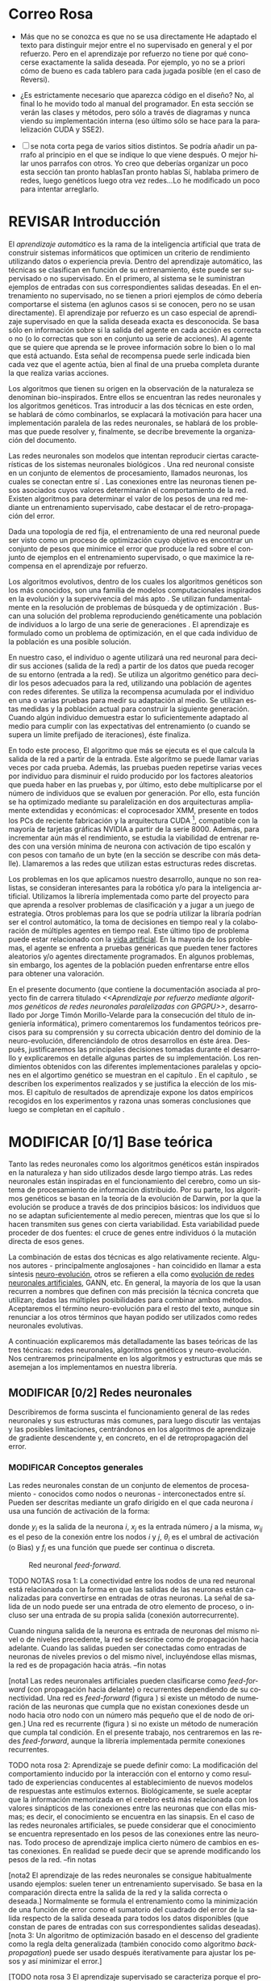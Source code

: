 #+TITLE:       
#+AUTHOR:      
#+EMAIL:       
#+KEYWORDS:    Redes neuronales, algoritmos genéticos, redes neuronales evolutivas, neuro-evolución, aprendizaje por refuerzo, SSE2, GPGPU, CUDA.
#+LANGUAGE:    es
#+LATEX_HEADER: \usepackage[T1]{fontenc}
#+LATEX_HEADER: \usepackage[spanish]{babel}
#+LATEX_HEADER: \usepackage[margin=2.5cm,includefoot]{geometry}
#+LATEX_HEADER: \usepackage{graphicx}
#+LATEX_HEADER: \usepackage{pict2e}
#+LATEX_HEADER: \usepackage{amsmath}
#+LATEX_HEADER: \usepackage{chngcntr}
#+LATEX_HEADER: \usepackage{hyperref}
#+LATEX_HEADER: \usepackage{import}
#+LATEX_HEADER: \hypersetup{colorlinks,citecolor=green,filecolor=black,linkcolor=blue,urlcolor=blue}
#+OPTIONS:     toc:nil H:5
#+BIND: org-export-latex-title-command ""

#+TODO: HACER MODIFICAR BORRAR | REVISAR

# definiciones propias
#+begin_latex

\setcounter{secnumdepth}{5}
\counterwithin{figure}{section}
\setcounter{tocdepth}{5}

\newcommand{\murl}[2]{\url{#1://#2}}

\newcommand{\mail}[1][jtimonmv@gmail.com]{%
     \href{mailto:#1} {#1}
}

\newcommand{\definicion}[1]{%
	\textbullet \bfseries{ #1 :}
}

\newenvironment{listaDefiniciones}%
%ordenes al inicio
{
\begin{list}{}%
     {  \setlength{\itemsep}{0.5ex}
	\setlength{\parsep}{0.5ex}
	\setlength{\partopsep}{0.5ex}
	\setlength{\topsep}{\dimexpr 2\itemsep}
	\setlength{\listparindent}{\dimexpr \parindent}
	\renewcommand*{\makelabel}[1]{\definicion{##1}}
	}
}
%ordenes al final
{
\end{list}
}%

#+end_latex

# Título, abstract e índice
#+begin_latex

\begin{titlepage}

\title{Aprendizaje por refuerzo mediante algoritmos genéticos de redes neuronales paralelizadas con GPGPU}

\author{
\\\\\\\\\\\\
Autor:\\\\
Jorge Timón Morillo-Velarde\\\\
\mail\\\\
\\\\\\\\\\\\
Tutores del proyecto:\\\\ 
\\
Rosa M. Pérez Utrero\\\\
\mail[rosapere@unex.es]\\\\
\\\\
Juan A. Gómez Pulido\\\\
\mail[jangomez@unex.es]\\\\
\\\\\\\\\\\\
}

\end{titlepage}

\maketitle

\newpage
\begin{abstract}

En este trabajo se estudia un método alternativo para el entrenamiento de redes neuronales. Se utiliza un algoritmo genético para ajustar los pesos de la red neuronal. Se evalúa el uso de diferentes tipos de neuronas (con salida real o binaria) para comparar sus rendimientos utilizando diferentes implementaciones paralelas (para el coprocesador XMM y para la arquitectura CUDA). Se prueban variaciones de los operadores genéticos y se mide su efectividad en el entrenamiento. Se enfrenta el algoritmo a diferentes tipos de problemas de aprendizaje por refuerzo y se reflexiona sobre la idoneidad del mismo para cada problema.
\\\\

\textbf{Palabras clave:} Redes neuronales, algoritmos genéticos, redes neuronales evolutivas, neuro-evolución, aprendizaje por refuerzo, SSE2, GPGPU, CUDA.

\end{abstract}

\newpage

\setcounter{tocdepth}{2}
\tableofcontents

\newpage
#+end_latex

* Correo Rosa 

- Más que no se conozca es que no se usa directamente
  He adaptado el texto para distinguir mejor entre el no supervisado en general y el por refuerzo. Pero en el aprendizaje por refuerzo no tiene por qué conocerse exactamente la salida deseada. Por ejemplo, yo no se a priori cómo de bueno es cada tablero para cada jugada posible (en el caso de Reversi).

- ¿Es estrictamente necesario que aparezca código en el diseño?
  No, al final lo he movido todo al manual del programador. En esta sección se verán las clases y métodos, pero sólo a través de diagramas y nunca viendo su implementación interna (eso último sólo se hace para la paralelización CUDA y SSE2).

- [ ] se nota corta pega de varios sitios distintos. Se podría añadir un parrafo al principio en el que se indique lo que viene después. O mejor hilar unos parrafos con otros. Yo creo que deberías organizar un poco esta sección tan pronto hablasTan pronto hablas 
	  Sí, hablaba primero de redes, luego genéticos luego otra vez redes...Lo he modificado un poco para intentar arreglarlo.

* REVISAR Introducción
#+LaTeX: \label{intro}

El /aprendizaje automático/ es la rama de la inteligencia artificial que trata de construir sistemas informáticos que optimicen un criterio de rendimiento utilizando datos o experiencia previa. Dentro del aprendizaje automático, las técnicas se clasifican en función de su entrenamiento, éste puede ser supervisado o no supervisado. En el primero, al sistema se le suministran ejemplos de entradas con sus correspondientes salidas deseadas. En el entrenamiento no supervisado, no se tienen a priori ejemplos de cómo debería comportarse el sistema (en aglunos casos si se conocen, pero no se usan directamente). El aprendizaje por refuerzo es un caso especial de aprendizaje supervisado en que la salida deseada exacta es desconocida. Se basa sólo en información sobre si la salida del agente en cada acción es correcta o no (o lo correctas que son en conjunto ua serie de acciones). Al agente que se quiere que aprenda se le provee información sobre lo bien o lo mal que está actuando. Esta señal de recompensa puede serle indicada bien cada vez que el agente actúa, bien al final de una prueba completa durante la que realiza varias acciones.

Los algoritmos que tienen su origen en la observación de la naturaleza se denominan bio-inspirados. Entre ellos se encuentran las redes neuronales y los algoritmos genéticos. Tras introducir a las dos técnicas en este orden, se hablará de cómo combinarlos, se explacará la motivación para hacer una implementación paralela de las redes neuronales, se hablará de los problemas que puede resolver y, finalmente, se decribe brevemente la organización del documento.

Las redes neuronales son modelos que intentan reproducir ciertas características de los sistemas neuronales biológicos \cite[Hilera y Martínez, 1995]{Hilera95}. Una red neuronal consiste en un conjunto de elementos de procesamiento, llamados neuronas, los cuales se conectan entre sí \cite[Koehn, 1994]{Koehn94}. Las conexiones entre las neuronas tienen pesos asociados cuyos valores determinarán el comportamiento de la red. Existen algoritmos para determinar el valor de los pesos de una red mediante un entrenamiento supervisado, cabe destacar el de retro-propagación del error.

Dada una topología de red fija, el entrenamiento de una red neuronal puede ser visto como un proceso de optimización cuyo objetivo es encontrar un conjunto de pesos que minimice el error que produce la red sobre el conjunto de ejemplos en el entrenamiento supervisado, o que maximice la recompensa en el aprendizaje por refuerzo.

Los algoritmos evolutivos, dentro de los cuales los algoritmos genéticos son los más conocidos, son una familia de modelos computacionales inspirados en la evolución y la supervivencia del más apto \cite[B\"ach, et. al.]{BackSchwefel93}. Se utilizan fundamentalmente en la resolución de problemas de búsqueda y de optimización \cite[Holland, 1975]{Holland75}. Buscan una solución del problema reproduciendo genéticamente una población de individuos a lo largo de una serie de generaciones \cite[Koza, 1992]{Koza92}. El aprendizaje es formulado como un problema de optimización, en el que cada individuo de la población es una posible solución.

En nuestro caso, el individuo o agente utilizará una red neuronal para decidir sus acciones (salida de la red) a partir de los datos que pueda recoger de su entorno (entrada a la red). Se utiliza un algoritmo genético para decidir los pesos adecuados para la red, utilizando una población de agentes con redes diferentes. Se utiliza la recompensa acumulada por el individuo en una o varias pruebas para medir su adaptación al medio. Se utilizan estas medidas y la población actual para construir la siguiente generación. Cuando algún individuo demuestra estar lo suficientemente adaptado al medio para cumplir con las expectativas del entrenamiento (o cuando se supera un límite prefijado de iteraciones), éste finaliza.

En todo este proceso, El algoritmo que más se ejecuta es el que calcula la salida de la red a partir de la entrada. Este algoritmo se puede llamar varias veces por cada prueba. Además, las pruebas pueden repetirse varias veces por individuo para disminuir el ruido producido por los factores aleatorios que pueda haber en las pruebas y, por último, esto debe multiplicarse por el número de individuos que se evaluen por generación. Por ello, esta función se ha optimizado mediante su paralelización en dos arquitecturas ampliamente extendidas y económicas: el coprocesador XMM, presente en todos los PCs de reciente fabricación y la arquitectura CUDA [fn:cudaGPGPU], compatible con la mayoría de tarjetas gráficas NVIDIA a partir de la serie 8000. Además, para incrementar aún más el rendimiento, se estudia la viabilidad de entrenar redes con una versión mínima de neurona con activación de tipo escalón y con pesos con tamaño de un byte (en la sección \ref{disenoParal} se describe con más detalle). Llamaremos a las redes que utilizan estas estructuras redes discretas.

Los problemas en los que aplicamos nuestro desarrollo, aunque no son realistas, se consideran interesantes para la robótica y/o para la inteligencia artificial. Utilizamos la librería implementada como parte del proyecto para que aprenda a resolver problemas de clasificación y a jugar a un juego de estrategia.
Otros problemas para los que se podría utilizar la libraría podrían ser el control automático, la toma de decisiones en tiempo real y la colaboración de múltiples agentes en tiempo real. Este último tipo de problema puede estar relacionado con la [[http://es.wikipedia.org/wiki/Vida_artificial][vida artificial]]. En la mayoría de los problemas, el agente se enfrenta a pruebas genéricas que pueden tener factores aleatorios y/o agentes directamente programados. En algunos problemas, sin embargo, los agentes de la población pueden enfrentarse entre ellos para obtener una valoración.

En el presente documento (que contiene la documentación asociada al proyecto fin de carrera titulado /<<Aprendizaje por refuerzo mediante algoritmos genéticos de redes neuronales paralelizadas con GPGPU>>/, desarrollado por Jorge Timón Morillo-Velarde para la consecución del título de ingeniería informática), primero comentaremos los fundamentos teóricos precisos para su comprensión y su correcta ubicación dentro del dominio de la neuro-evolución, diferenciándolo de otros desarrollos en éste área. Después, justificaremos las principales decisiones tomadas durante el desarrollo y explicaremos en detalle algunas partes de su implementación. Los rendimientos obtenidos con las diferentes implementaciones paralelas y opciones en el algortimo genético se muestran en el capítulo \ref{rendimiento}. En el capítulo \ref{experimentacion}, se describen los experimentos realizados y se justifica la elección de los mismos. El capítulo de resultados de aprendizaje \ref{aprendizaje} expone los datos empíricos recogidos en los experimentos y razona unas someras conclusiones que luego se completan en el capítulo \ref{conclusiones}.

\newpage
* MODIFICAR [0/1] Base teórica
#+LaTeX: \label{baseTeorica}

Tanto las redes neuronales como los algoritmos genéticos están inspirados en la naturaleza y han sido utilizados desde largo tiempo atrás. Las redes neuronales están inspiradas en el funcionamiento del cerebro, como un sistema de procesamiento de información distribuido. Por su parte, los algoritmos genéticos se basan en la teoría de la evolución de Darwin, por la que la evolución se produce a través de dos principios básicos: los individuos que no se adaptan suficientemente al medio perecen, mientras que los que sí lo hacen transmiten sus genes con cierta variabilidad. Esta variabilidad puede proceder de dos fuentes: el cruce de genes entre individuos ó la mutación directa de esos genes.

La combinación de estas dos técnicas es algo relativamente reciente. Algunos autores - principalmente anglosajones - han coincidido en llamar a esta síntesis [[http://en.wikipedia.org/wiki/Neuroevolution][neuro-evolución]], otros se refieren a ella como [[http://laral.istc.cnr.it/nolfi/papers/HBTNN-A.pdf][evolución de redes neuronales artificiales]], GANN, etc. En general, la mayoría de los que la usan recurren a nombres que definen con más precisión la técnica concreta que utilizan; dadas las múltiples posibilidades para combinar ambos métodos. Aceptaremos el término neuro-evolución para el resto del texto, aunque sin renunciar a los otros términos que hayan podido ser utilizados como redes neuronales evolutivas.

A continuación explicaremos más detalladamente las bases teóricas de las tres técnicas: redes neuronales, algoritmos genéticos y neuro-evolución. Nos centraremos principalmente en los algoritmos y estructuras que más se asemejan a los implementamos en nuestra librería.

\newpage
** MODIFICAR [0/2] Redes neuronales
#+LaTeX: \label{basTeoRedes}

Describiremos de forma suscinta el funcionamiento general de las redes neuronales y sus estructuras más comunes, para luego discutir las ventajas y las posibles limitaciones, centrándonos en los algoritmos de aprendizaje de gradiente descendente y, en concreto, en el de retropropagación del error.

*** MODIFICAR Conceptos generales

Las redes neuronales constan de un conjunto de elementos de procesamiento - conocidos como nodos o neuronas - interconectados entre sí. Pueden ser descritas mediante un grafo dirigido en el que cada neurona  \(i\) usa una función de activación de la forma:

\begin{equation}\label{eqSalidaNeu}
  y_i=f_i(\sum_{j=1}^n (w_{ij} \cdot x_j - \theta_i)).
\end{equation}

donde \(y_i\) es la salida de la neurona \(i\), \(x_j\) es la entrada número \(j\) a la misma, \(w_{ij}\) es el peso de la conexión entre los nodos \(i\) y \(j\), \(\theta_i\) es el umbral de activación (o Bias) y \(f_i\) es una función que puede ser continua o discreta.

#+CAPTION:    Red neuronal \emph{feed-forward}.
#+LABEL:      figFeedForward
#+ATTR_LaTeX: trim= 0.5cm 22cm 10cm 0cm, clip, width=15cm
[[./img/feed-forward.jpg]]

TODO NOTAS rosa 1: La conectividad entre los nodos de una red neuronal está relacionada con la forma en que las salidas de las neuronas están canalizadas para convertirse en entradas de otras neuronas. La señal de salida de un nodo puede ser una entrada de otro elemento de proceso, o incluso ser una entrada de su propia salida (conexión autorrecurrente).

Cuando ninguna salida de la neurona es entrada de neuronas del mismo nivel o de niveles precedente, la red se describe como de propagación hacia adelante. Cuando las salidas pueden ser conectadas como entradas de neuronas de niveles previos o del mismo nivel, incluyéndose ellas mismas, la red es de propagación hacia atrás. 
--fin notas

[nota1 Las redes neuronales artificiales pueden clasificarse como /feed-forward/ (con propagación hacia delante) o recurrentes dependiendo de su conectividad. Una red es /feed-forward/ (figura \ref{figFeedForward}) si existe un método de numeración de las neuronas que cumpla que no existan conexiones desde un nodo hacia otro nodo con un número más pequeño que el de nodo de origen.] Una red es recurrente (figura \ref{figRecurrente}) si no existe un método de numeración que cumpla tal condición. En el presente trabajo, nos centraremos en las redes /feed-forward/, aunque la librería implementada permite conexiones recurrentes.

TODO nota rosa 2:
Aprendizaje se puede definir como: La modificación del comportamiento inducido por la interacción con el entorno y como resultado de experiencias conducentes al establecimiento de nuevos modelos de respuestas ante estímulos externos.
Biológicamente, se suele aceptar que la información memorizada en el cerebro está más relacionada con los valores sinápticos de las conexiones entre las neuronas que con ellas mismas; es decir, el conocimiento se encuentra en las sinapsis. En el caso de las redes neuronales artificiales, se puede considerar que el conocimiento se encuentra representado en los pesos de las conexiones entre las neuronas. Todo proceso de aprendizaje implica cierto número de cambios en estas conexiones. En realidad se puede decir que se aprende modificando los pesos de la red.
--fin notas

[nota2 El aprendizaje de las redes neuronales se consigue habitualmente usando ejemplos: suelen tener un entrenamiento supervisado. Se basa en la comparación directa entre la salida de la red y la salida correcta o deseada.] Normalmente se formula el entrenamiento como la minimización de una función de error como el sumatorio del cuadrado del error de la salida respecto de la salida deseada para todos los datos disponibles (que constan de pares de entradas con sus correspondientes salidas deseadas). [nota 3: Un algoritmo de optimización basado en el descenso del gradiente como la regla delta generalizada (también conocido como algoritmo /backpropagation/) puede ser usado después iterativamente para ajustar los pesos y así minimizar el error.]

[TODO nota rosa 3
El aprendizaje supervisado se caracteriza porque el proceso de aprendizaje se realiza mediante un metódico entrenamiento controlado por un agente externo, conocido como supervisor, que determina la respuesta que debería generar la red a partir de una entrada determinada. El supervisor comprueba la salida de la red y si ésta no coincide con lo que se quiere, se procede a modificar los pesos de las conexiones para conseguir que la salida obtenida se aproxime a la deseada.

 Dentro de las redes con aprendizaje supervisado, el modelo BPN (Backpropagation) utiliza el aprendizaje por corrección del error. Una característica de este algoritmo es la representación interna del conocimiento que es capaz de organizar en la capa intermedia de las células para conseguir cualquier correspondencia entre la entrada y la salida de la red. Este método de aprendizaje está basado en la generalización de la regla delta,]

#+CAPTION:    Red neuronal recurrente.
#+LABEL:      figRecurrente
#+ATTR_LaTeX: scale=0.35
[[./img/recurrente.jpg]]

[NOTa rosa 4 No entiendo porque hablas del algoritmo BP y luego dices que no lo utilizas. Además hay una contradicción antes dices que para simplificar el trabajo van a ser feedforward y ahora dices que recurrentes, Por favor revisa bien este párrafo
Si estás hablando de conceptos generales no queda claro porqué defines unos y otros no]

El algoritmo /backpropagation/ no funciona con [nota4 rosa]topologías recurrentes. En nuestro caso, no necesitamos una conectividad hacia delante, la librería implementada como parte del proyecto sí puede utilizar conexiones recurrentes como se especifica en el capítulo de [[analisis][análisis]]. Además, utilizamos aprendizaje por refuerzo y no necesitamos una colección de ejemplos (aunque se puede utilizar el error total en un conjunto de ejemplos para calcular el refuerzo). Los pesos los ajustará un algoritmo genético. La estructura de la red se definirá de forma previa y manualmente para cada problema y sólo evolucionarán los pesos (y umbrales).

[nota rosa 5: 
A que te refieres a las redes neuronales en general o a la BP?????
En mi opinión no te debes meter en complicaciones en el tecto, está bien que tu conozcas los requisitos específicos pero yo no los pondría en el texto, porque te pueden hacer preguntas y ponerte en un serio compromiso.]

*** MODIFICAR [nota rosa 5: Fortalezas y deficiencias]
#+LaTeX: \label{baseTeoricaFortRedes}

[Nota rosa 6
Ojo que en la literatura se suele cuando se habla de perceptron multicapa se considera algoritmo BP. De todas formas sigo sin entender si vas a utilizar un aprendizaje por refuerzo por que insistes en BP.]

Las redes neuronales con conexión hacia delante en general son un importante método de aproximación de funciones \cite[Kim, 1992]{Kim92}. El perceptrón multicapa es un tipo de red neuronal con conexiones hacia delante. [nota rosa 6La topología de un perceptrón multicapa esta definida por un conjunto de capas ocultas, una capa de entrada y una de salida. No existen restricciones sobre la función de activación aunque en general se suelen utilizar funciones sigmoideas. Existen demostraciones teóricas \cite[Funahashi, 1989]{Funahashi89} de que un perceptrón multicapa cuya función de activación sea no constante, acotada y monótona creciente es un aproximador universal de funciones. En \cite[Hornik et alt, 1989]{Hornik89} se llega a un resultado similar utilizando funciones de activación sigmoideas, no necesariamente continuas. Esto es un punto muy fuerte de las redes neuronales. ]

Además, constituyen buena una herramienta para la construcción de agentes pues sólo hay que codificar las entradas y las salidas de la red como las del agente y el tiempo de ejecución de la red sólo depende de la topología de ésta (para una topología dada, es lineal con respecto al número de entradas consecutivas).

Algunas deficiencias del algoritmo back-propagation son su baja adaptabilidad, la alta dependencia de los parámetros del algoritmo, el estancamiento en mínimos locales, la posibilidad de parálisis y la alta dependencia de las condiciones iniciales.

+ *Adaptabilidad:* 
  El algoritmo tiene como premisa la utilización de una función de activación derivable \cite[Walker, 1995]{Walker95}. Al hacer uso de la derivada de la función de activación, es condición necesaria para la aplicación del algoritmo que la misma sea continua y derivable en todo el dominio de aplicación \cite[Wilson, 1994]{Wilson94}. Esto impide la utilización del método en otras topologías donde la función de activación presenta discontinuidades.

  Este problema suele encontrarse en varios métodos de entrenamiento, los cuales son desarrollados para una determinada topología y sus resultados, en general, no son extensibles directamente a otras topologías. Es necesario adaptar los métodos para aplicarlos a otras topologías.

+ *Mínimos locales:* 
  La superficie que define la función de error E en base a los parámetros de la red neuronal es compleja y esta llena de valles y colinas. Debido a la utilización del gradiente para encontrar el mínimo de dicha función de error se corre el riesgo de que el proceso de entrenamiento quede atrapado en un mínimo local \cite[Sutton, 1986]{Sutton86}. Esta situación no es deseable, fundamentalmente si dicho mínimo esta localizado lejos del mínimo global.

  Existen algunos mecanismos para evitar que esto suceda. Una posible solución para evitar que el entrenamiento quede atrapado en un mínimo local es aumentar el número de neuronas ocultas de la red. Este mecanismo puede ayudar en aquellos casos en los que la red tiene escaso poder de representación interna, y no es capaz de distinguir entre dos patrones diferentes, proporcionando una misma salida para ambos patrones. Al aumentar el número de neuronas ocultas la red posee mayor cantidad de parámetros libres y puede conseguir una mejor representación interna.

  Otros mecanismos que ayudan a disminuir los efectos de este problema son la adición de una tasa de momento al proceso de entrenamiento, utilizar una tasa de aprendizaje decreciente a lo largo del proceso, partir de otras configuraciones iniciales de la red, añadir ruido al método de gradiente, etc.

+ *Saturación:* 
  El fenómeno de saturación, también conocido como parálisis, se produce cuando la entrada total a una neurona de la red toma valores muy altos, ya sean positivos o negativos. Al utilizar funciones de activación sigmoidales, la función de activación posee dos asíntotas horizontales. Si la entrada de la neurona alcanza un valor alto, la función de activación se satura y alcanza un valor de activación máximo o mínimo.

  Cuando la función de activación se satura su derivada tiende a hacerse nula, haciendo que los parámetros de la red permanezcan invariables y, como consecuencia, la suma de los errores locales permanece constante por un largo periodo de tiempo \cite[Kröse y van der Smagt, 1993]{Krose93}. Aunque esta situación se suele confundir con un mínimo local, pues el error permanece invariable, en este caso es posible que después de un cierto tiempo el error comience nuevamente a decrecer.

  El fenómeno de parálisis del perceptrón multicapa ocurre fundamentalmente cuando los parámetros de la red toman valores muy altos. Un mecanismo para evitar esto consiste en partir de valores iniciales bajos.

+ *Condiciones iniciales:* 
  El conjunto de pesos iniciales de la red neuronal generalmente se selecciona de manera aleatoria. Sin embargo, el algoritmo /backpropagation/ es muy dependiente de las condiciones iniciales seleccionadas \cite[Kolen, 1991]{Kolen91}. Pequeñas variaciones realizadas sobre las condiciones iniciales pueden llevar a grandes diferencias en el tiempo de convergencia del algoritmo.

+ *Dependencia de parámetros del algoritmo:* 
  Los algoritmos de gradiente descendente hacen uso de una tasa de aprendizaje que idealmente debería ser infinitesimal. De esta manera, mediante pequeños ajustes de los pesos sinápticos el algoritmo converge hacia un mínimo. El uso de tasas de aprendizaje muy pequeñas hace que el algoritmo tenga una convergencia estable hacia un mínimo, aunque el tiempo necesario para alcanzarlo puede llegar a ser muy alto. Como consecuencia de lo dicho anteriormente, y con el objetivo de disminuir el tiempo de convergencia del algoritmo, en la práctica se suelen utilizar tasas de aprendizajes mayores a las teóricas. El aumento de la tasa de aprendizaje disminuye el tiempo de convergencia, pero tiene un efecto contraproducente: el algoritmo comienza a oscilar en torno a un mínimo, disminuyendo la probabilidad de alcanzarlo. El efecto de oscilación puede reducirse mediante la adición de una tasa de momento, pero no puede eliminarse.

  El algoritmo /backpropagation/ es muy dependiente de los parámetros mencionados previamente. Dependiendo de la selección de parámetros realizadas el resultado de la aplicación del algoritmo será exitosa o no \cite[Liu et alt, 2004]{Liu2004}. Pequeñas variaciones sobre los parámetros del algoritmo pueden conducir a resultados diferentes. El principal problema es que no existe un método general que permita establecer el valor de estos parámetros \cite[Branke, 1995]{Branke95}. Los parámetros que aseguran la convergencia para un determinado problema pueden no ser aplicables a otro problema. De esta manera, la selección de los parámetros del algoritmo se realiza en base a la experiencia del diseñador, y se realiza un refinamiento de los mismos mediante mecanismos de prueba y error. Esto produce un aumento en el tiempo total de diseño y entrenamiento de la red.

A esto hay que añadir que los algoritmos de gradiente requieren entrenamiento supervisado (normalmente, no funcionan para el aprendizaje por refuerzo, que es más general) y que las conexiones sean hacia delante (la retro-propagación del error no se puede aplicar en redes recurrentes). 

Usando un [[basTeoGenet][algoritmo genético]] como método de entrenamiento de la red, se solucionan algunos de estos problemas y otros se mitigan en cierto grado:

- Con el algoritmo genético, se puede usar el aprendizaje por refuerzo y se pueden entrenar redes recurrentes sin problema alguno.
- No se tienen requerimientos para la función de activación que como hemos visto tenía que ser continua y derivable para /backpropagation/, por lo que aumenta su adaptabilidad. 
- El algoritmo genético es mucho menos tendente a estancarse en mínimos locales porque no utiliza la información del gradiente y porque explora varios puntos (tantos como individuos tenga la población) del espacio de búsqueda simultáneamente.
- El fenómeno de saturación se produce cuando una neurona alcanza un máximo o un mínimo. En este caso, la derivada de la función de activación se hace nula, y los pesos de la red permanecen invariables. Como el método propuesto no hace uso de la derivada de la función de activación, el efecto de este fenómeno es completamente eliminado. 
- Los valores iniciales de los pesos también pueden afectar al algoritmo genético, en especial si son muy altos (ya sean positivos o negativos), pero existen experimentos que permiten afirmar que el método propuesto es menos dependiente de los valores iniciales que el algoritmo /backpropagation/ \cite[Bertona2005]{Bertona2005}.
- Se cambia la dependencia de los parámetros de ese algoritmo y ahora depende de los parámetros del algoritmo genético, estos parámetros son más flexibles que se pueden alterar en durante el entrenamiento y no provocan la oscilación comentada anteriormente.

\newpage
** Algoritmos genéticos
#+LaTeX: \label{basTeoGenet}

Los algoritmos genéticos son métodos sistemáticos para la resolución de problemas de búsqueda y optimización que aplican a éstos los principios de la evolución biológica: selección basada en la población, reproducción sexual y mutación.

Los algoritmos genéticos son métodos de optimización, que tratan de resolver el conjunto de problemas formulados como: hallar (x_1,..., x_n) tales que F(x_1,..., x_n) sea máximo. En un algoritmo genético, tras parametrizar el problema en una serie de variables (x_1,..., x_n), se codifican en un cromosoma. Todos los operadores utilizados por un algoritmo genético se aplicarán sobre estos cromosomas, o sobre poblaciones de ellos. En el algoritmo genético va implícito el método para resolver el problema; son sólo parámetros de tal método los que están codificados - a diferencia de otros algoritmos evolutivos como la programación genética. Hay que tener en cuenta que un algoritmo genético es independiente del problema, lo cual lo hace un algoritmo robusto, por ser útil para cualquier problema, pero a la vez débil, pues no está especializado en ninguno.

Las soluciones codificadas en un cromosoma compiten para ver cuál constituye la mejor solución (aunque no necesariamente la mejor de todas las soluciones posibles). El ambiente, constituido por las otras camaradas soluciones, ejercerá una presión selectiva sobre la población, de forma que sólo los mejor adaptados (aquellos que resuelvan mejor el problema) sobrevivan o leguen su material genético a las siguientes generaciones, igual que en la evolución de las especies. La diversidad genética se introduce mediante mutaciones y reproducción sexual. En la Naturaleza lo único que hay que optimizar es la supervivencia, y eso significa a su vez maximizar diversos factores y minimizar otros. Un algoritmo genético, sin embargo, se usará habitualmente para optimizar sólo una función, no diversas funciones relacionadas entre sí simultáneamente. Este tipo de optimización, denominada optimización multimodal, también se suele abordar con un algoritmo genético especializado.

Por lo tanto, un algoritmo genético consiste en lo siguiente: hallar de qué parámetros depende el problema, codificarlos en un cromosoma, y se aplican los métodos de la evolución: selección y reproducción sexual con intercambio de información y alteraciones que generan diversidad. En el capítulo \ref{disenoGene} se describen en más detalle los operadores genéticos por separado.

Mediante los operadores de [[disenoGeneSel][selección]], se eligen los individuos que serán progenitores de la siguiente generación (o directamente formarán parte de ella). Con los operadores de [[disenoGeneCruz][cruce]], se generan nuevos individuos mezclando los cromosomas de varios individuos (normalmente, dos). Por último, los operadores de [[disenoGeneMut][mutación]] añaden cambios aleatorios a los individuos. La función de fitness nos da una aproximación de la adaptación del individuo al medio y es utilizada por los operadores de selección.

En nuestro caso, el cromosoma de cada individuo lo forman los pesos de la red que utiliza ese individuo. Para calcular el fitness del individuo, se construirá la red con los pesos del cromosoma y se realizarán varias pruebas (para reducir el ruido generado por los posibles factores aleatorios de éstas) sobre el individuo, sumando las recompensas de todas y obteniendo el citado fitness.

*** Algoritmo genético estándar y variaciones
#+LaTeX: \label{basTeoGenetEstan}

Existen muchas variaciones del algoritmo genético original \cite[Holland, 1975]{Holland75}. Los genes no tienen por qué ser bits, también pueden ser números, por ejemplo. El operador de inversión rara vez se usa hoy en día \cite[Mitchell M., 1996]{Mitchell96}. Algunas modifican el operador de cruce o /crossover/ de forma que preduzca cruces entre individuos con fitness similares para obtener búsquedas más locales. Otros directamente implementan nuevos operadores como la recombinación (cambiar la posición de los genes en un mismo individuo). En general, no hay una definición universal de algoritmo genético que especifique los operadores concretos que debe tener.

También existen diferencias en la forma de gestionar los individuos de la población. No sólo en el número de individuos de ésta. Algunos algoritmos compartimentalizan poblaciones separadas denominadas islas, que no pueden cuzarse entre sí o lo hacen de forma más restringida. El algoritmo genético original adoptaba la política de reemplazo generacional, con el que la población completa es reemplazada en cada generación. En cambio, la política de estado estacionario, adoptada por varios algoritmos genéticos posteriores, reemplaza la población selectivamente. Es posible mantener un miembro de la población sin modificarlo por varias generaciones, siempre que estos mantengan un fiteness que esté por encima de otros individuos de la población. Esta es la aproximación de GENITOR \cite[Whitley, 1989]{Whitley89}, que combina el estado estacionario con una selección por [[disenoGeneSelRank][ranking]]. Incluso existen aproximaciones en que los genes bloques de genes que no conforman un indidividuo completo reciben un fitness y compiten como otra población por ser usados por los individuos de la población de individuos \cite[Mitchell A. and De Jong, 2000]{Mitchell2000}.

*** Fortalezas y deficiencias
#+LaTeX: \label{baseTeoricaFortGene}

Un algoritmo genético es independiente del problema, lo cual lo hace un algoritmo robusto, por ser útil para cualquier problema, pero a la vez débil, pues no está especializado en ninguno. Hay que elegir la codificación de los cromosomas para cada caso concreto. Esto puede requerir cierto grado de conocimiento acerca del dominio de aplicación concreto a la hora de definir esta codificación.

Sin embargo, con nuestro método siempre códificaremos los cromosomas de manera similar (con una red neuronal) y sólo será necesario definir la función de fitness usando  las entradas y las salidas de una red nueronal y elegir su topología (una librería suficientemente flexible constituye una herramienta ideal para tratar de automatizar este último proceso). Aunque la codificación de las entradas pueda admitir varias posibilidades (y algunas puedan ser más ventajosas que otras) la red debe aprender a interpretar las correctas relaciones entre entradas y salidas por sí misma. Así, podemos aprovechar el hecho de que las redes neuronales son aproximadores universales de funciones para ahorrarnos el esfuerzo de analizar cada problema por separado y en detalle.

\newpage
** Neuro-evolución
#+LaTeX: \label{basTeoNeuro}

La evolución se ha aplicado las redes neuronales artificiales en tres niveles muy diferentes: a los pesos de las conexiones, la arquitectura de la red y a las reglas de aprendizaje. La evolución de los pesos de las conexiones introduce una aproximación global y adaptable al entrenamiento, especialmente para el aprendizaje por refuerzo o para el entrenamiento de redes recursivas, donde los métodos basados en el gradiente experimentan grandes dificultades. La evolución de las arquitecturas permite a las redes neuronales adaptar su topología a diferentes problemas sin intervención humana y con esto se consigue un diseño automático de redes neuronales, dado que tanto la arquitectura como los pesos pueden ser evolucionados. La evolución de las reglas de aprendizaje puede ser considerada como un proceso de "aprender a aprender" en redes neuronales que luego aprenderan de forma autónoma utilizando esas reglas. Puede ser contemplada como un proceso de descubrimiento automático de nuevas reglas de aprendizaje. 

Nos centraremos en la evolución de los pesos de las conexiones, por ser la evolución que utilizaremos. Pero comentaremos algunas aproximaciones en el campo de la evolución de las topologías, para el que la [[manualProgrApi][librería]] implementada puede ser de utilidad.

La evolución de los pesos de las conexiones se puede realizar en el aprendizaje supervisado (con ejemplos) definiendo la función de fitness como el error global obtenido por la red (invirtiendo el signo), comparando las salidas de la red y la salida deseada para cada ejemplo. También se puede utilizar para el aprendizaje por refuerzo definiendo con una función de fitness (un problema) que no requiera ejemplos.

En general, los pasos a seguir son dos: decidir la codificación de los pesos de las conexiones (si se hará mediante cadenas binarias o no) y la ejecución del algoritmo genético propiamente dicho. Para el primer paso, las opciones más extendidas son la representación binaria y la representación con números reales.

El algoritmo genético canónico siempre usa cadenas de bits para codificar las diferentes soluciones. Por ello, algunos trabajos tempranos de evolución de los pesos de las conexiones siguen esta aproximación \cite[Yao99]{Yao99}. Las ventajas son la fácil aplicación de los operadores genéticos y su posible implementación digital. Habría que elegir la representación de los números reales. Aquí hay un compromiso para la precisión con que se quieran representar los números reales. Si se usan muy pocos bits para representar cada conexión, el entrenamiento puede fallar porque algunas combinaciones de pesos no se pueden aproximar con suficiente precisión por valores discretos. Por otra parte, si se usan demasiados bits, los cromosomas que representen a redes neuronales grandes se volverán demasiado largos y la evolución en proceso resultará muy ineficiente.

\begin{figure}[t]
\begin{minipage}{0.45\textwidth}
    \includegraphics [width=7.20cm]{./img/grafo1.jpg}
  \caption {Red neuronal y su codificación binaria (asumiendo que se usan 4 bits para representar cada número real).}\label{figGrafo1}
\end{minipage}
\begin{minipage}{0.10\textwidth}
\hfill
\end{minipage}
\begin{minipage}{0.45\textwidth}
    \includegraphics [width=7.20cm]{./img/grafo2.jpg}
  \caption{Red equivalente con codificación alternativa.}\label{figGrafo2}
\end{minipage}
\end{figure}

Por su parte, en la representación con números reales, los cromosomas se codifican como vectores de números reales con tantos elementos como conexiones. Los operadores genéticos no se pueden aplicar directamente sobre los bits y han de ser diseñados de nuevo. Esto puede ser una ventaja, pues, por ejemplo, el operador de mutación podría tener una distribución gaussiana (u otra función) en lugar de mutar un bit cualquiera sin tener en cuenta su peso en la construcción del número.

Uno de los problemas a los que se enfrenta la evolución de redes neuronales es el problema de la permutación. Es causado por el mapeado "muchos-a-uno" desde la representación en el cromosoma a la red que es construida. Con dos cromosomas distintos se pueden generar redes equivalentes como se muestra en las figuras \ref{figGrafo1} y \ref{figGrafo2}. Se puede solucionar dando más importancia al operador de mutación que al de cruce (que es el que sufre con este problema) o con otros métodos matemáticos \cite[Gomez, Miikkulainen 2003]{GomezMiikkulainen2003}. La gravedad de la redundancia en algoritmos de optimización es discutible y en ocasiones se introduce deliberadamente \cite[T. Weise, 2009]{Weise2009}.

Sin tener el problema de la redundancia en cuenta Se pueden conseguir mejores resultados al evolucionar pesos de las redes neuronales con algoritmos genéticos, que utilizando /backpropagation/ \cite[D. Montana, L. Davis, 1989]{Montana89}. Aunque otros métodos mejorados de ajuste e pesos (por ejemplo, "quickprop") no son superados por los algoritmos genéticos en tareas de aprendizaje supervisado, los últimos pueden ser muy útiles en tareas en las que /backpropagation/ y similares no pueden ser usados como en tareas de aprendizaje no supervisado, en las que el error de cada unidad de salida no está disponible para el sistema de aprendizaje o en situaciones en las que se tienen refuerzos dispersos \cite[Schaffer et al., 1992]{Schaffer92}. 

Un caso frecuente son las tareas de "neurocontrol", en las que redes neuronales se usan para controlar sistemas complejos como robots navegando en ambientes desconocidos. Algunas de esas redes de control u otras de reconocimiento de escitura continua, por ejemplo, requieren que la red pueda tener un estado interno por medio de la recursiividad en la topología \cite[S. Hochreiter and J. Schmidhuber, 1997]{Schmidhuber97}.

Una aproximación existosa para la evolución de la topología de la red además de los pesos consiste en empezar con una red pequeña e ir aumentando su tamaño cuando el fitness se estanca, añadiendo nuevas conexiones aleatorias en tiempo de entrenamiento \cite[Stanley, Miikkulainen, 2002]{Stanley2002}.

Si las variaciones en el uso de los algoritmos genéticos ya eran abundantes, la diversidad de combinaciones de esta técnica con las redes neuronales es aún mayor. No es el objetivo del presente documento el cubrirlas todas ni clasificarlas y con esta idea general estamos ya preparados para definir los objetivos de nuestro proyecto.

\newpage
* Análisis del problema
#+LaTeX: \label{analisis}

En este capítulo se deciden los objetivos específicos del proyecto. 

Se tratan las especificaciones formales de la librería a implementar. Se especifican los [[experimentacion][problemas]] que el algoritmo debe resolver utilizando la librería, pero no se describen y discuten en esta sección. Se resolverán tareas con entrenamiento [[experimentacionClasif][supervisado]] y [[experimentacionJuegos][por refuerzo]]. 

También se analizan las cuestiones técnicas y teóricas que se pretenden resolver en la sección de [[anaObjetivos][objetivos]]. Estas cuestiones determinarán la naturaleza de las empíricas realizadas, cuyos resultados se muestran por separado en un capitulo para el [[rendimiento]] y otro para el [[aprendizaje]]; y se discuten en las [[conclusiones][conclusiones]].

** Especificaciones de la librería a implementar
#+LaTeX: \label{anaEspecLib}

En el presente proyecto se pretende construir una librería de programación para el lenguaje C++ en un entorno GNU/Linux que permita el entrenamiento de redes neuronales utilizando algoritmos genéticos. La librería tendrá una licencia de software libre.

Se quiere que sea lo más flexible posible en cuanto a la estructura de la red, para poder, en un futuro, determinar la topología también de forma genética. Como los entrenamientos pueden ser costosos en tiempo de ejecución, la librería debe estar paralelizada internamente al menos para la ejecución de redes neuronales. Esta paralelización debe poder aprovecharse por los sistemas más extendidos para que pueda ser utilizada en proyectos que aprovechen la computación voluntaria. El compromiso entre flexibilidad y rendimiento computacional obedece a las siguientes exigencias:

1) El bloque de consrucción básico de redes serán *capas de neuronas* que comparten las mismas conexiones de entrada y las optimizaciones paralelizadas podrán aprovechar la paralelización de los datos a este nivel.

2) Una *capa* puede tomar como entrada cualquier número de capas, estableciendo una conexión con cada una. Deben ser posibles conexiones recurrentes y una *capa* debe incluso poder tomar su propia salida como entrada.

3) Debe existir un enumerado o entidad *tipo de implementación*. No debe existir acoplamiento entre la interfaz externa de la librería y las implementaciones optizadas. Incluir una nueva implementación optimizada debe poder ser suficientemente simple. Se implementarán al menos dos optimizaciones diferentes para garantizar esto. Ambas optimizaciones deben superar en rendimento a la implementación no optimizada de referencia descrita en el punto siguiente. 

4) La librería debe incorporar una implementación no optimizada de referencia con la que comparar el resto de *tipos de implementación* para comprobar la corrección de sus cálculos. También debe incorporar herramientas para que esta comprobación pueda hacerse de forma automática.

5) Se desecha la representación binaria de los genes en favor de usar números. Sin embargo, estos números no tienen por qué ser siempre floats, si no que podrían ser de otros tipos más grandes (double) o incluso números enteros y con rangos más pequeños (short, byte) para aproximaciones más cercanas a la lógica difusa. Aunque no se implementen todos los "/tipos de pesos/", la arquitectura debe ser tal que la librería pueda extenderse fácilmente para incorporar un nuevo tipo. Sin embargo, cada implementación optimizada puede requerir un tratamiento especial para el nuevo tipo o directamente no soportarlo. 

6) Cada *capa* de poder utilizar una función de activación diferente. Se define un *tipo de activación*.

7) Para poder explorar las posibilidades de incremento de rendimiento para funciones de activación concretas, En lugar de definirse un "/tipo de pesos/" para el punto 5, se define un *tipo de neurona*, en el que va implicito el tipo de peso y puede ir o no también implicito el tipo de activación. Es decir, un tipo de neurona en la *capa* de entrada tiene siempre un tipo de peso asociado, pero ese tipo de neuronas puede soportar sólo un *tipo de activación* (o un subbconjunto de todas las definidas a partir del punto anterior).

8) Una *capa* puede conectarse con capas cuyo *tipo de neurona* es diferente al suyo. Incluso debe poder tomar como entrada varias capas con *tipos de neurona* diferentes. Cuando un *tipo de implementación* no soporte conexiones entre un par de *tipos de neurona* concretos, debe lanzarse una excepción en el mismo momento en que se trata de crear dicha conexión, no cuando se vaya a activar.

9) Las *capas* no tienen que ser compatibles con otras capas de diferente *tipo de implementación*, sin embargo, las entradas y salidas de una *red neuronal* completa deben ser accedidas y manipuladas de forma completamente transparente con respecto al *tipo de implementación*.

10) Las diferentes implementaciones de las *capas* deben implementar también la gestión genética de los pesos y umbrales, pero se debe definir una interfaz lo suficientemente genérica para que puedan implementarse distintos esquemas de *cruza y mutación* sin que estos tengan que ser implementados una vez por cada *tipo de implementación*. Por tanto los diferentes tipos de operadores genéticos definidos en el punto 14 no deben ser necesarios desde la implementación de la *capa*.

11) Una /red neuronal/ debe poder incorporar nuevas capas y conexiones una vez creada, incluso en medio de un entrenamiento.

12) La entidad que se ocupa de la evolución es la *población*, que contiene una lista ordenada de *individuos*, que a su vez contienen una *red neuronal* completa.

13) La *población* debe poder ser gestionada de forma generacional o con el estado estacionario mencionado en la sección \ref{basTeoGenetEstan}. 

14) Para garantizar cierta flexibilidad en el algoritmo genético se definen varios enumerados con el fin de poder variar y extender los diferentes aspectos del algoritmos genético. Se debe implementar más de una opción para cada uno de los tipos listados a continuación:

	1) *Tipo de selección*: determina los *individuos* que serán utilizados para generar nuevos genotipos.

	2) *Tipo de cruce*: determina qué genes de los padres serán utilizados para generar un nuevo *individuo*.

	3) *Nivel de cruce*: determina qué partes del genotipo representan una unidad indivisible (un gen) para el cruce.

	4) *Tipo de mutación*: determina qué individuos cambiarán sus genes aleatoriamente y cómo.
 
15) Todas las combinaciones de los enumerados descritos en el punto anterior deben ser permitidas. Se debe permitir también que la población combine varios esquemas del mismo tipo simultáneamente.

16) Las *poblaciones* evolucionan a sus *individuos* para realizar una determinada *tarea*. La *tarea* toma a un individuo y puede presentarle cualquier número de entradas y activar la red para tomar las salidas cualquier número de veces y en cualquier orden (esto puede influir en las salidas si hay conexiones recurrentes) dependiendo de las características concretas del problema a optimizar y al final debe evaluar al individuo estableciendo el valor del campo *fitness* de la entidad *individuo*, que será un número real cuanto más positivo mejor.

17) La *población* debe tratar a todas las tareas de forma similar para que crear nuevas tareas sea una tarea relativamente sencilla. Por supuesto, sencilla sin tener en cuenta las complejidades que cada función de fitness pueda requerir. La clase *tarea* debe ser una interfaz para la clase *población*, pero con un comportamiento interno configurable y extensible. Para la implementación de la *población* nunca debe ser necesario el *tipo de tarea* para la que se está evolucionando. 

18) Se implementarán varias tareas de [[experimentacionClasif][clasificación]] para ser aprendidas por las redes utilizando entranamiento supervisado.

19) Se implementará un [[experimentacionJuegos][juego de estratégia]] como ejemplo de tarea con aprendizaje por refuerzo para ser aprendida por las redes.

20) La librería debe incorporar herramientas para la exploración gráfica de los resultados. Se deben poder generar gráficas de rendimiento computacional y de la evolución del *fitness* de una poblacción.

A partir de estas especificaciones funcionales, se toman ciertas decisiones de [[diseno][diseño]] que escapan el alcance de esta sección. El diseño se encuentra en el capítulo \ref{diseno} aunque, por motivos prácticos relacionados con la presentación del documento, se ha separado el diseño de los operadores genéticos en el capítulo \ref{disenoGene}. Las optimizaciones mediante paralelización de las *capas* también ocupan [[disenoParal][su propio capítulo]].

\newpage
** Objetivos
#+LaTeX: \label{anaObjetivos}

Se probará la librería en casos concretos con el fin de contestar a las siguientes cuestiones:

1) ¿Se puede abstraer más el concepto de /capa neuronal/ para obtener estructuras más simples y simplificar la paralelización?

2) ¿Qué ventajas en el rendimiento se pueden obtener gracias a la paralelización?

3) ¿Qué efecto tienen las funciones de tipo escalón (que permiten codificar la salida de cada neurona como un bit en vez de como un número real) tanto en el rendimiento como en el aprendizaje? 

4) Disminuir la cardinalidad de los pesos reduce el espacio de búsqueda. ¿Qué efecto tiene la codificación de los pesos y umbrales con estructuras discretas de menor tamaño, números enteros acotados en lugar de números reales, tanto en el rendimiento como en el aprendizaje?

5) ¿Resulta efectivo el algoritmo para los problemas propuestos?

6) ¿Qué operadores genéticos resultan más adecuados en el entrenamiento de los problemas propuestos?

7) ¿Qué valores de los parámetros del algoritmo genético resultan más adecuados en el entrenamiento de los problemas propuestos?

8) Las mutaciones de los pesos causrán en ocasiones que una conexión, ya sea excitatoria o inhibitoria, se haga más débil en lugar de hacerse más fuerte ¿Puede la eliminación completa de conexiones neuronales aleatorias mejorar el aprendizaje?

A la primera pregunta se responderá en el [[disenoRedes][diseño de las redes neuronales]]. Y aunque el resto de cuestiones se resolveránen los capítlos de resultados, en el capítulo final de [[conclusiones]] se discute la respuesta a todas ellas.

\newpage
* HACER [1/4] Diseño general
#+LaTeX: \label{diseno}

Como se definió en la sección \ref{anaEspecLib}, la librería debe poder construir redes neuronales de cualquier topología y, al mismo tiempo, debe poder ser paralelizada usando diferentes tecnologías. Además, en la sección \ref{anaObjetivos} establecimos que las neuronas pueden ser de varios tipos (binarias, bipolares y reales). 

Para soportar las diferentes implementaciones y tipos de neuronas sin incrementar la complejidad de la API de la librería, se definirán clases abstractas como interfaces de las que luego heredarán las diferentes implementaciones. Para independizar completamente el manejo de estas clases de fachada [TODO bibliografía patrón diseño facade], las implementaciones concretas sólo serán visibles a una clase factoría que será el único método para instanciar las implementaciones siguiendo el patrón de diseño factoría [TODO bibliografía patrón diseño factory]. Para las diferentes implementaciones paralelas descritas en el capítulo \ref{disenoParal}, se crearán diferentes clases que extiendan de las fachadas. Para soportar los diferentes tipos de neuronas, estas clases paralelizadas se implementarán usando plantillas. Sólo serán utilizadas directamente las clases fachada y los métodos específicos de cada implementación concreta serán llamados utilizando la técnica que en el contexto de análisis, diseño y desarrollo orientado a objetos se denomina polimorfismo.

Primero se describirán las clases fachada y el resto de clases utilizadas para la implementación de las redes neuronales en la sección \ref{disenoRedes}. Las implementaciones concretas de las fachadas para la factoría se describirán con más detalle en la sección \ref{implFactoria}. 

#+CAPTION:    Diagrama de componentes de la librería implementada.
#+LABEL:      disenoComponentes
#+ATTR_LaTeX: scale=0.4
[[./img/uml/components.png]]

En la sección \ref{disenoGenetic} especificaremos de forma general las clases destinadas a la implementación del algoritmo genético y cómo se relacionan con las clases de las redes neuronales. 

Finalmente, en la sección \ref{disenoLoop} se describen las utilidades destinadas a probar la librería y medir su eficiencia, tanto en términos de rendimiento computacional como en términos de aprendizaje. Este último componente debe poder generar gráficas comparativas y ser suficientemente extensible para adaptarse a las necesidades del proyecto, sin acoplarse con este de forma que el componenete pueda ser reutilizado para otros proyectos. 

La figura \ref{disenoComponentes} muestra el diagrama de componentes de la librería. En las siguientes secciones se decribirá como se comunican los diferentes componentes con más detalle.

** REVISAR Estructura de las redes neuronales
#+LaTeX: \label{disenoRedes}

Las redes neuronales se implementan en el paquete *neural*, cuya interfaz de aplicaicón se describe en detalle en la sección \ref{apiNeural}. La clase principal es NeuralNet. Como se quiere independizar la red neuronal de la implementación concreta usada, las redes neuronales se comunican con el exterior mediante la clase Interface. Las entradas y salidas de la red serán objetos de esta clase. La red está compuesta de un conjunto de capas implementadas con la clase Layer. Como las capas de entrada leen de una interfaz, se crea una especialización de Layer llamada InputLayer, que copia sus propias salidas desde una Interface en vez de tomar otras Layer como entrada para calcular su estado a partir de éstas y de sus propios pesos.

Así, NeuralNet tiene dos listas de capas, una para las de entrada y otra para el resto. También mantiene dos grafos dirigidos que representan las conexiones entre esas capas. Uno de los grafos contiene las conexiones desde capas de entrada hacia las otras capas y el otro grafo contiene las conexiones entre las capas que no son de entrada (capas ocultas o de salida). No se hace ninguna distinción entre las capas ocultas y las de salida. Cuando el usuario de la librería solicita el estado de una capa desde el exterior de la red, NeuralNet devuelve una Interface que será creada dentro de la capa y que se actualizará con las salidas de la capa siempre que estas se calculen.

#+CAPTION:    Diagrama de clases del componente Neural.
#+LABEL:      classNeural
#+ATTR_LaTeX: scale=0.33
[[./img/uml/classNeural.png]]

Una Layer está compuesta, a su vez, de un Buffer (es equivalente a Interface, pero especializable para cada implementación) para la salida y de una lista de conexiones representadas por la clase Connection. Una Layer tendrá una conexión por cada capa que una tome como entrada. Además, los umbrales de la capa se alamcenan también en un objeto de la clase Connection, que se crea con el Buffer auxiliar de resultados (antes de aplicar la activación) como entrada y con tamaño de salida 1 (para tener sólo un peso, que en este caso representa a un umbral, por cada neurona de salida de la capa). Sobre esta conexión se llamará al método =activation= pasándole como parámetros el Buffer de salida de la capa y el /tipo de activación/ en vez de usar el método =calculateAndAddTo= tomando como parámetro el Buffer de resultados como hacen el resto de Connection, que realmente representan conexiones. En realidad, esta Connection especial guardada en el atributo =thresholds= puede ser considerada una conexión con conexiones 1 a 1 en vez de una conexión completa (con las conexiones normales cada neurona de salida conecta con todas neuronas de entrada). 

La clase Layer en sí es prescindible, pero la implementación interna de NeuralNet se complicaría mucho si se implementase como una colección de Buffers con conexiones entre sí, en las que algunos Buffer representan resultados intermedios en vez de neuronas reales y algunas Connection son del tipo especial que utiliza la activación en vez del calculo habitual con una matriz de pesos.

Como el almacenamiento de datos es, en principio, común para una misma implementación y su mapeo a Interface debe ser similar, la clase Connection hereda de la clase Buffer y, de no requerir un almacenamiento especial (como es el caso, por ejemplo, de CudaInvertedConnection) reutilizará estos métodos sin reimplementarlos. El diagrama de clases \ref{classNeural} resume lo comentado en esta sección.

** HACER Estructuras para algoritmos genéticos
#+LaTeX: \label{disenoGenetic}
** HACER Utilidades para la experimentación
#+LaTeX: \label{disenoLoop}
- [ ] Automatización de pruebas
- [ ] Recogida y presentación de datos
** MODIFICAR Problemas a resolver
#+LaTeX: \label{experimentacion}

En esta sección se describen los problemas para los que se entrenarán las redes neuronales y las utilidades implementadas para la experimentación.

*** Tareas de clasificación
#+LaTeX: \label{experimentacionClasif}

Las tareas de clasificación son una aplicación común de las redes neuronales entrenadas con retropropagación del error. También podemos entrenar nuestras redes neuronales para aprender a desempeñar este tipo de tares utilizando algoritmos genéticos. En general, la clasificación consiste en agrupar conjuntos de entradas posibles en clases. Por ejemplo, las entradas {e1, e3, e5} pentenecen a la clase c1; las entradas {e2, e4} pertenecen a la clase c2; las {e6, e7} a la clase c3, etc. Cada entrada sólo puede pertenecer a una clase. La clasificación tiene muchas aplicaciones el como reconocimiento de patrones o la construcción de filtros.

Las tareas de clasificación que se han elegido son simples. Se trata de operaciones lógicas entre dos vectores binarios. Las operaciones escogidas son AND (Y lógico), OR (O lógico) y XOR (O lógico exclusivo). Es sabido que para poder desempeñar la tarea XOR son necesarias redes neuronales de más de una capa, es decir, con capas ocultas. Si bien AND y OR eran tareas que un perceptrón simple (red neuronal de una sola capa) podía aprender, no puede aprender, sin embargo la tarea XOR. Esta última tarea fué la primera para la que se entrenó un perceptrón multicapa utilizando el algortimo de retropropagación del error y se ha convertido en un Benchmark común para algunos algortimos de aprendizaje artificial [TODO referencia bilbiográfica].

Puede parecer poco intuitivo que el cálculo de estas operaciones lógicas constituyan una tarea de clasificación, por lo que pondremos unos ejemplos ilustrativos. A continuación se muestran las clasificaciones para las tareas AND, OR y XOR para vectores de un tamaño de 1 bit. Las entradas, por tanto, son dos vectores de 1 bit (v1 y v2). Como la salida será de un bit, en estos casos sólo existen dos clases (0 ó 1) para cada operación/clasificación.

| v1 | v2 | Clase (OR) | Clase (AND) | Clase (XOR) |
|----+----+------------+-------------+-------------|
|  0 |  0 |          0 |           0 |           0 |
|  1 |  0 |          1 |           0 |           1 |
|  0 |  1 |          1 |           0 |           1 |
|  1 |  1 |          1 |           1 |           0 |

Expresado de otra forma, si llamamos c0 a la clase 0 y c1 a la clase 1, para la clasificación OR la entrada {00} pertenece a c0 y las entradas {10, 01, 11} pertenecen a c1; para AND, {00, 10, 01} pertenecen a c0 y {11} a c1; para XOR {00, 11} pertenecen a c0 y {10, 01} pertenecen a c1.

Como se describió en el capítulo \ref{manualProgrInterf}, para que nuestro sistema pueda aprender una tarea nueva, sólo es necesario implementar una clase que herede de la interzaz Task, en este caso, la clase implementada es BinaryTask. El método más importante es test, que toma un individuo como parámetro, lo prueba y le asigna el fitness resultante. También es importante el método setInputs, con el que se conectan las variables internas de la tarea con las entradas de la red neuronal de un individuo. Por último, getExample devuelve un individuo construido cuya estructura es suficiente para aprender la tarea concreta para la que se quiere entrenar a la población.

La clase BinaryTask es bastante flexible respecto a cómo puede ser inicializada. Hay dos parámetros que son olbigatorios: un enumerado BinaryOperation que indica que tipo de operación será realizada (OR, AND ó XOR) y el tamaño de los vectores de entrada, que es igual al tamaño del de salida.
Existe un tercer parámetro optativo numTests que hace referencia al número de pruebas para evaluar a un individuo. Si no se rellena, se probarán todas las combinaciones posibles entre los dos vectores de entrada; si se rellena, determinará el número de pruebas aleatorias que se realizarán para probar a cada individuo. Para las dos posibilidades, el individuo empieza con una puntuación igual al número de diferencias con las salidas esperadas que podría obtener cómo máximo y se irán restando las diferencias que se vayan encontrando. Así, la puntuación del inndividuo será mejor cuanto menor sea el número de diferencias sigueindo la siguiente fórmula: Fitness = Número máximo de diferencias posibles - número de diferencias obtenidas.
Las pruebas aleatorias consisten simplemente en dar valores aleatorios a los vectores, hacer que la red neuronal obtenga su salida, obtener la salida deseada realizando la operación lógica correspondiente y comparar las diferencias.

No rellenar el número de pruebas y dejar que se evalúen todas las posibilidades nos dará valores de fitness más precisos, pero puede hacer las pruebas muy lentas para tamaños de vectores más grandes.

Para que esta tarea pueda ser realizada por neuronas binarias, bipolares y reales, en lugar de comparar la salida de la neurona directamente con la salida deseada se usarán aproximaciones. Se entenderá que en la salida de las redes neuronales, cualquier valor mayor o igual a 0.5 es equivalente a un 1 y cualquier valor menor que 0.5 (por ejemplo -1 para una neurona bipolar; 0.1 ó -7 para una neurona real) es equivalente a un 0. Esto se podría implementar con una capa adicional, pero se ha preferido por simplicidad hacerlo directamente dentro de la clase BinaryTask.

*** Juegos de estrategia abstractos
#+LaTeX: \label{experimentacionJuegos}

En la sección anterior \ref{experimentacionClasif} hemos visto ejemplos de tareas para las que se podían entrenar redes neuronales con el método tradicional de retropropagación del error. En esta sección nos dedicaremos a una tarea para la que no es tan fácil conocer las salidas deseadas. Los juegos de estrategia abstractos[fn:juegEstratAbst] son aquellos juegos de estrategia para los que se trata de minimizar el factor suerte y que carecen de trasfondo o ambientación. Casi todos entran dentro de las categorías de tablero, cartas o piezas (como el dominó). No tienen información oculta ni elementos no determinísticos y frecuentemente se juegan por dos jugadores en turnos alternativos.

Nos hemos centrado en los juegos de tablero y en concreto en el juego conocido como Othello o Reversi. Otros juegos de estrategía abstractos de tablero podrían ser las damas, el tres en raya, el ajedrez, el go, el arimaa, etc. El tres en raya y las damas, por ejemplo, son problemas completamente resueltos matemáticamente y en esos casos sí sería relativamente fácil emparejar todas las posibles entradas con sus salidas deseadas para poder así entrenar a una red neuronal mediante retropropagación, pero no son particularmente interesantes desde el punto de vista del aprendizaje artificial. En otros juegos, los algoritmos de poda alfa-beta con alguna heurística diseñada por expertos y ejecutados en computadores son ampliamente superiores a los jugadores profesionales de los mismos. Es el caso del Reversi y el ajedrez.

En otros juegos, el árbol de posibilidades crece tanto con cada nivel que la ventaja de una mayor lectura en profundidad que disfrutan las máquinas se desvanece y la intuición humana aún es superior al cálculo computacional, por increíble que pueda parecer. El juego del Go (cercado), a pesar de tener un tablero tan simple como el del Reversi y pocas reglas simples de enumerar entra en esta categoría. Es un juego asiático más antiguo que el ajedrez y muy célebre en oriente, en especial en China (weiqui), Korea (baduk) y Japón (igo). Por el momento, la mejor de las máquinas (que no usa poda alfa-beta sino métodos probabilísticos y altamente paralelizables como el algortimo de Monte Carlo\cite[Chaslot2010]{Chaslot2010}) no es capaz de ganar al peor de los jugadores profesionales.

El Arimaa es un juego diseñado recientemente con el objetivo específico de que los algoritmos habituales de búsqueda en profundidad no fuesen efectivos  \cite[Syed03]{Syed03}. Es parecido al ajedrez, con el mismo tablero y piezas, pero sin una configuración inicial preestablecida, con casillas especiales, turnos de dos pasos independientes, movimientos de cambiar de posición una pieza con la del contrario, etc.

Aunque nuestras redes también pueden ser entrenadas para dar una heurística para juegos como el Ajedrez y el Arimaa, hemos preferido optar por los juegos más simples de implementar con piezas de un sólo tipo (el Reversi y el Go), pues esto permitirá reutilizar más código y también puede ser interesante éstudiar el aprendizaje de redes bipolares en este tipo de juegos. Se ha  implementado un tablero que serviría para ambos juegos, pero sólo se ha implementado la tarea Reversi. Para la terea Go, extremadamente interesante, se recomienda utilizar algún jugador ya implementado mediante software libre como puede ser GnuGo o FueGo.

Este tipo de tareas se implementará de forma general haciendo que las redes neuronales actúen como una heurística. Esta heurística puede ser usada como la base de un algoritmo de poda alfa-beta con profundidad configurable o simplemente considerando solamente el conjunto de todos los movimientos legales inmediatos, que es lo que se ha hecho para el caso Reversi. Para evaluar las redes neuronales, en lugar de enfrentarlas entre sí, se ha preferido utilizar un adversario también automático pero no basado en redes neuronales. Así, cada red que quiera ser evaluada se enfrenta a este jugador una o varias veces y se acumulan los resultados para obtener el fitness.

El jugador que se ha implementado para Reversi es extremadamente simple, pero, aún así, es capáz de ganar al jugador humano casual. No utiliza poda  alfa-beta, sino simplemente evalua todos los movimientos legales inmediatos y elige el mejor, igual que lo harán los jugadores neuronales. La diferencia es que el oponente no utiliza una red neuronal como heurística. La heurística del oponente consiste simplemente en contar la puntuación que resultaría si se realizase un movimiento concreto, como si la partida acabase en ese momento. El oponente, por tanto, tiene acceso a la puntuación actual de cada movimiento hipotético y en eso basa su heurística. La red neuronal, sin embargo, no tiene acceso a esas puntuaciones: solamente toma como entrada el tablero resultante de cada movimiento hipotético y debe con eso dar una aproximación de lo bueno que es el movimiento. Para poder ganar a nuestro oponente tendrá que ser capáz, por lo menos, de ser capaz de calcular la puntuación de forma similar a su oponente. No obstante, la red neuronal actúa como una caja negra y no sabemos realmente en qué criterios internos se está basando. Lo que sí se podría hacer es construir un circuito lógico equivalente a la red neuronal para analizarlo y tratar de extraer conclusiones sobre la estrategia aprendida.

La tarea Reversi se implementa en la clase ReversiTask que también hereda de la clase abstracta Task y que utiliza la clase ReversiBoard que implementa las reglas de juego de Reversi y que, a su vez, hereda de la clase que implementa el el tablero genérico para juegos con piezas iguales pero de dos jugadores Board. Éste último siempre es de un tamaño cuadrado (las mismas casillas a lo largo que a lo ancho) pero el tablero de Reversi tiene, además, la restricción de ser como mínimo de un tamaño 4x4. Esto es así por que las cuatro piezas centrales (2x2) empiezan ya rellenas para que los juegadores tengan movimientos legales al inicio.

\newpage
* Diseño del algoritmo genético
#+LaTeX: \label{disenoGene}
** Funcionamiento general
#+LaTeX: \label{disenoGeneFunc}

Como se vió en la sección \ref{basTeoGenetEstan} existen diferentes enfoques en cuanto a la gestión de la población de individuos. El algoritmo genético original adoptaba la política de reemplazo generacional, con el que la población completa es reemplazada en cada generación. En cambio, la política de estado estacionario reemplaza la población selectivamente, permitiendo mantener uno o varios miembros de la población por varias generaciones, siempre que estos mantengan su puntuación por encima de otros individuos de la población. Nuestra gestión de la población debe permitir ambas posibilidades de forma configurable.

Para ello, mantendremos a la población como una lista ordenada en la que se irán insertando (también ordenadamente) los nuevos individuos producidos. Si tras una inserción se tienen más individuos que el tamaño máximo, el peor individuo (sea el nuevo o no) será desechado. Si dos individuos comparten la misma puntuación al ser comparados durante una inserción, se le dará ventaja al nuevo individuo siguiendo el criterio de búsqueda neutral, por el que permitimos que se acumulen cambios aunque no tengan efecto en el fitness, para explorar más el espacio de búsqueda \cite[T. Weise, 2009]{Weise2009}. Este comportamiento es el propio del estado estacionario. Para obtener el comportamiento generacional, así como diferentes híbridos entre las dos posibilidades, definiremos una variable configurable para la población. Tras generar a los individuos de la siguiente generación, el sistema mirará esta variable para saber cuantos de los antiguos individuos debe conservar para competir con los nuevos y simplemente elimina al resto. Si el numéro de individuos a preservar es 0, el comportamiento será el generacional puro. Si el número de individuos a preservar es igual al tamaño máximo de la población (o es un número negativo), no se eliminará a ningún individuo de la generación anterior y todos ellos tendrán la oportunidad de sobrevivir compitiendo con los de la nueva generación. Si el número es algo intermedio entre 0 y el tamaño máximo de la población, estaremos usando un híbrido entre las políticas de reemplazo generacional y la de estado estacionario.

En general, para cada nueva generación se realiza la siguiente secuencia de acciones:

1) Selección: se puede definir una cantidad independiente de individuos a seleccionar con cada operador de selección. De esta manera, se pueden utilizar varios operadores de selección simultaneamente y combinarlos de infinidad de formas. Se deben seleccionar un mínimo de dos progenitores en cada generación para que el siguiente fallo no resulte en error.

2) Cruce: una vez seleccionados los progenitores, se genera a partir de ellos la descendencia, los nuevos individuos. Los progenitores se van eligiendo aleatoriamente y si van marcando para no ser usados dos veces. Si se han seleccionado menos individuos de los que se quieren generar mediante cruce, cuando todos hayan sido usados una vez se desmarcarán para poder ser reutilizados y continuar con la generación de la descendencia mediante el cruce. Por tanto, el número de nuevos individuos por generación puede ser tanto mayor como menor al número de progenitores seleccionados. Además, como ocurría en la selección, varios operadores de cruce diferentes pueden combinarse también. En este caso, cada operador de cruce puede ser aplicado a un nivel de cruce diferente (ver sección \ref{disenoGeneNiv}) y cada una de estas combinaciones se le puede asignar un número independiente de individuos a generar por cruce. Por tanto, en este caso las posibilidades son aún más abundantes que para la selección.

3) Olvido: a cada uno de los individuos de la descendencia se le aplica el operador de olvido determinístico o probabilístico (o los dos, aunque no tenga mucho sentido) como se detalla en la sección \ref{disenoGeneMut}.

4) Mutación: de forma similar al paso anterior, sobre cada uno de los individuos de la descendencia se le aplica el operador de mutación determinístico o probabilístico (o los dos, aunque de nuevo no tenga mucho sentido) como se detalla en la sección \ref{disenoGeneMut}.

5) Preservación de individuos antiguos: como se ha comentado antes, se puede definir un número de individuos antiguos a conservar en cada generación. Se mirará la variable "individuos a preservar" para conservar a los mejores y se eliminarán los que sean peores. Si la variable contiene un cero, se estará aplicando la política de reemplazo generacional, pues en tal caso se eliminarían en este paso todos los individuos antiguos.

6) Se probarán e insertarán ordenadamente en la población los individuos de la descendencia. Puede que alguno no llegue a estar en la población como tal si no hay hueco para él. Nótese que se han podido generar más descendientes en el paso 2 de lo que se haya definido como el tamaño máximo de la población. Y, además, puede que estos individuos tengan que competir no sólo con los individuos de su generación, sino con los conservados en el paso 5.

Para generar la popblación inicial, se tomará un individuo de ejemplo del que se copiará la estructura de la red neuronal para generar individuos aleatorios (con pesos y umbrales aleatorios) que se irán insertando ordenadamente en la población (lo que implica evaluarlos) hasta completar el tamaño máximo de la población. El criterio que se ha elegido es el de maximizar el fitness. La tarea debe ser diseñada de tal forma que un individuo con un fitness mayor sea mejor que uno con fitness menor.

\newpage
** Operadores de selección
#+LaTeX: \label{disenoGeneSel}
Los operadores de selección que se han implementado son los siguientes: ruleta, ranking, torneo y truncado.

*** Ruleta
#+LaTeX: \label{disenoGeneSelRule}

Este tipo de selección sólo admite individuos con fitness mayor que cero, si el peor individuo no cumple esta condición se lanczará un error.
Para la selección por ruleta lo primero que hay que hacer es sumar el fitness de todos los individuos (S).
Luego, por cada individuo a seleccionar por este método:

1) Se elige un número aleatorio del intevalo (0, S), que llamaremos E (de elegido).

2) Se recorre la población desde el mejor individuo. Si el fitness del individuo (más el fitness de los individuos anteriores) es mayor que E, se selecciona ese individuo. Si no, se pasa al siguiente, acumulando el fitness de este individuo para la siguiente comparación.

*** Ranking
#+LaTeX: \label{disenoGeneSelRank}

Para la selección por ranking se puntuan los individuos dependiendo de su posición en la población.
Tradicionalmente se asigna N (el máximo de la población) al mejor, N-1 al segundo mejor, y así sucesivamente hasta llegar al peor individuo al que se asigna un fitness de 1. En nuestro caso hemos querido que sea más configurable y hemos añadido dos variables configurables: el "salto para el ranking" y la "base para el ranking". El salto para el ranking es la diferencia de fitness entre un individuo y el siguiente, en el ejemplo anterior era 1, pero podemos aumentar la presión selectiva incrementando este número. La "base para el ranking" se suma al fitness de toda la población. Por ello, para utilizar el ranking tradicional, los valores por defecto son "salto para el ranking" = 1 y "base para el ranking" = 0.

Una vez tenemos estos fitness auxiliares, se realiza la selección siguiendo un método similar al de la ruleta, pero con estas puntuaciones en lugar de los fitness originales.

*** Por torneo
#+LaTeX: \label{disenoGeneSelTorn}

Para la selección por torneo se cuenta con una variable configurable "tamaño del torneo" que no puede ser menor que el tamaño máximo de la población. En caso contrario se generará un error. Para cada individuo a seleccionar por este método:

1) Se preseleccionan "tamaño del torneo" individuos de la población de forma totalmente aleatoria pero evitando que se repitan.

2) Se selecciona el individuo más apto de todos los que están en el torneo.

El tamaño típico y, por ello, el valor por defecto que hemos seleccionado para el tamaño del torneo es 2.

*** Elitísta o por truncado
#+LaTeX: \label{disenoGeneSelTrunc}

La selección elitista es la más sencilla de todas. Simplemente se cogen los N (donde N es el número de individuos a seleccionar por este método) más aptos desde el principio de la lista ordenada de la población.

\newpage
** Operadores de cruce
#+LaTeX: \label{disenoGeneCruz}

Aunque aceptamos varias definiciones de gen, como se explica en la sección \ref{disenoGeneNiv}, en esta sección trataremos las formas en que se pueden cruzar dos individuos, produciendo dos descencientes con los genes de los progenitores combinados de forma complementaria (todos los genes de los progenitores irán a un descendiente o a otro, aunque puede que uno de los descendientes se deseche si sobra). 

Todos los esquemas de cruce se aplican primero sobre un vector de bits (cada bit representa un gen) y luego se aplica el crossover usando ese vector. Esto permite compartir una sóla interfaz para el cruce a bajo nivel. Dada la diversidad de implementaciones de las redes neuronales, la cantidad de código se multiplicaría con los distintos esquemas de cruce de forma que el código sería mucho más complicado de desarrollar y mantener. Esto permite extender nuestro algoritmo genético con nuevos esquemas de cruce sin necesidad de modificar las distintas implementaciones (C, SEE2, CUDA). 

También es posible crear una nueva implementación (por ejemplo, usando openCL) sin necesidad de implementar por separado cada uno de los esquemas de cruce. De otra manera, la complejidad del código crecería NxM con respecto al número de esquemas de cruce y de implementaciones paralelas. De esta manera, sólo hay que implementar N + M.

Además, los pesos pueden estar dispuestos de forma diferente en memoria dependiendo de la implementación, como sucede en el caso descrito en las secciones \ref{disenoParalCUDAinv} y \ref{disenoParalCUDAcruza}, en el que la matriz de pesos se almacena invertida en memoria. En ese caso, basta con invertir la matriz de bits interfaz, en lugar de reimplementar el algoritmo de cruce que comparte con otros algoritmos CUDA.

*** Uniforme
#+LaTeX: \label{disenoGeneCruzUni}

Para el cruce uniforme, se debe indicar un parámetro "probabilidad", que puede ser configurado independientemente para cada nivel de cruce.
Para generar el hijo A, por cada gen de los progenitores, se elige un número aleatorio en el intervalo (0, 1). Si el número es menor que la probabilidad, se cogerá el gen del progenitor B, en caso contrario, el del progenitor A. Para generar el hijo B, se utilizan los genes que no se hayan utilizado para el descendiente A.

La probabilidad por defecto para todos los niveles es 0.7.

*** Proporcional
#+LaTeX: \label{disenoGeneCruzProp}

Este modo de cruce funciona de forma similar al anterior, con la diferencia de que la probabilidad no es especificada por el usuario, sino que se calcula a partir de los fitness de los progenitores. Tradicionalmente, se usa la siguiente fórmula:

\begin{equation}\label{eqCruzProp}
  probabilidad = finessA / (fitnessA + fitnessB)
\end{equation}

Esta fórmula sólo admite finess positivos, pero en nuestro caso hemos admitido más casos.

1) Si ambos son positivos, se aplica la fórmula \ref{eqCruzProp}.

2) Si ambos fitness son iguales a cero, la probabilidad es 0.5.

3) Si fitnessA es positivo y fitnessB es menor o igual que cero, la probabilidad es 1.

4) Si fitnessA es menor o igual que cero y fitnessB es positivo, la probabilidad es 0.

5) Por último, si ambos son negativos, se aplica otra fórmula parecida a la primera (pero en este caso, cuanto menos negativo mejor):

\begin{equation}\label{eqCruzPropNeg}
  probabilidad = -finessB / -(fitnessA + fitnessB)
\end{equation}

Aunque contemplar estos casos especiales puede parecer una complicación innecesaria, nos permite que este tipo de cruce sea compatible con tareas que admiten fitness negativos en lugar de tener que lanzar un error.

*** Multi-punto
#+LaTeX: \label{disenoGeneCruzMulti}

En la literatura convencional, frecuentemente se mencionan el "cruce de un punto" o el "cruce de dos puntos", pero en realidad son casos concretos del caso más general "cruce multipunto". Por ello, se ha decido implementar sólo esta última, creando un parámetro "número de puntos" que puede ser configurado independientemente para cada nivel de cruce. El número de puntos por defecto para todos los niveles es 1.

El funcionamiento general es el siguiente:

1) Se marcan aleatoriamente "número de puntos" genes, que serán como puntos de corte.

2) Desde el inicio, hasta el primer punto, se cogen los genes del progenitor A. A partir desde este punto de corte hasta el siguiente, se cogen los genes del progenitor B, luego de nuevo los del A y así sucesivamente hasta el final.

De esta manera, se va alternando el progenitor en cada punto. Como siempre, el decendiente B usará los genes que no haya usado el descendiente A.

** Niveles de cruce
#+LaTeX: \label{disenoGeneNiv}

*** Pesos y umbrales
#+LaTeX: \label{disenoGeneNivPes}

Este es el nivel de cruce más pesado y sensible de todos. Todas las capas se colocan una detrás de otra con sus pesos seguidos de sus umbrales. Cada peso o umbral es un gen.

*** Neurona
#+LaTeX: \label{disenoGeneNivNeu}

En este caso cada gen es una neurona, con todos sus pesos y con su umbral. Los pesos son los que se multiplican por las entradas a esta neurona.
Se colocan en orden todas las capas y todas las neuronas de cada capa.

*** Neurona invertida
#+LaTeX: \label{disenoGeneNivNeuInv}

Este caso es muy similar al anterior, pero se cambia la definición de lo que se considera una neurona. En este caso, junto con el umbral, forman parte del mismo gen los pesos que se multiplican por la salida de esta neurona, en lugar de los que utiliza esta neurona para calcular su estado. Esta representación ha sido también denominada "neurona en fregona" \cite[J. Merelo, 2012]{Merelo2012}.

*** Capa
#+LaTeX: \label{disenoGeneNivCap}

Para el nivel de capa, cada capa, valga la redundancia, es considerada un gen. Una capa incluye todas sus neuronas con sus pesos y umbrales, entendiendo una neurona como se hace en el apartado \ref{disenoGeneNivNeu} y no como la neurona invertida.

Aunque intuitivamente se puede pensar que este tipo de cruce no será muy útil si las capas son muy pocas o muy grandes, se ha decido implementar también este nivel de cruce para comparar el aprendizaje.

\newpage
** Mutación y olvido
#+LaTeX: \label{disenoGeneMut}

La forma en que se implementan el operador de mutación y el de olvido son muy similares. La principal diferencia es que mientras el operador de olvido o reset simplemente pone a cero el peso o umbral que toque, el de mutación le suma un número aleatorio del intervalo (-X, X), donde X es un parámetro configurable que llamaremos "rango de mutación", que por defecto toma el valor 1. En cierto sentido, se podría considerar al operador de olvido como un tipo especial de mutación. En la práctica equivale a destruir una conexión de la red neuronal.

Por lo demás, los dos operadores tienen dos formas de ser empleados: probabilística y determinista.

*** Probabilística
#+LaTeX: \label{disenoGeneMutProb}

Esta forma de mutación es la más habitual en los algoritmos genéticos. Se usa una probabilidad parámetro ("probabilidad de mutación" o "probabilidad de olvido", ambas 0 por defecto) para calcular con cada peso y umbral si será mutado o no. Se elige un número aleatorio entre 0 y 1 y si el número es menor que la probabilidad, se realiza la acción correspondiente. Si es mutación sumar al peso la mutación que se obtiene a partir del rango como se ha comentado anteriormente y si es olvido el peso se iguala directamente a cero.

*** Determinista
#+LaTeX: \label{disenoGeneMutDet}

Para evitar repetir el calculo de la probabilidad tantas veces y mejorar el rendimiento, se ofrece esta otra modalidad de mutación, con la esperanza de que el aprendizaje no se vea afectado negativamente.

En este caso en lugar de determinar probabilisticamente y peso por peso si un peso debe mutar o no, se configura un número determinado de mutaciones (u olvidos) que se aplicarán a cada individuo. Las variables "número de mutaciones" y "número de olvidos" tienen ambas por defecto el valor 0. Sabiendo el número de mutaciones que se van a realizar, sólo queda determinar aleatoriamente qué pesos y/o umbrales concretos serán mutados (u olvidados).

Para activar cualquiera de las dos modalidades en cualquiera de los dos operadores, basta con dar un valor positivo a las variables "probabilidad de mutación", "probabilidad de olvido", "número de mutaciones" y "número de olvidos". Como es habitual, se pueden emplear simultaneamente las varias opciones. En este caso también puede no activarse ningún tipo de mutación ni de olvido.
\newpage
* Optimizaciones mediante paralelización
#+LaTeX: \label{disenoParal}
** Introducción

Tanto los algoritmos genéticos como las redes neuronales requieren cálculos que presentan paralelismos inherentes. Para este proyecto se ha escogido explotar exclusivamente los de las redes neuronales (aunque también se paraleliza el operador genético de cruce para GPGPU, como se describe en la sección \ref{disenoParalCUDAcruza}). Pero la implementación se podría extender para aprovechar también los de los algoritmos genéticos, por ejemplo, utilizando múltiples CPUs y GPUs, usando una CPU para cada individuo y administrando las GPUs según su disponibilidad. Esto requeriría cambios no triviales en el modo en que las poblaciones son procesadas cada generación si se quiere extender la librería en ese sentido. Nuestras paralelizaciones solamente usan una CPU. Se han optado por dos alternativas que se comparan.

Gracias al diseño modular por el que se ha optado, es posible añadir otras implementaciones paralelas de las redes neuronales (por ejemplo, usando el lenguaje OpenCL) tan sólo implementando unos pocos métodos en un par de clases que extiendan las clases Fachada (patrón de diseño ya comentado en el diseño) que contienen toda la parte susceptible de ser cambiada para obtener mejor rendimiento.

La primera alternativa implementada es la utilización del conjunto ampliado de instrucciones SSE2 para acceder al co-procesador XMM. Este co-procesador está presente en todos los computadores recientes de la familia x86 liderada por Intel, que es probablemente la arquitectura más extendida en el mundo. La arquitectura vectorial del co-procesador multimedia permite operar sobre varios datos similares al mismo tiempo. En la sección \ref{disenoParalXMM} se explica con más detalle la arquitectura del mismo y como se ha utilizado para paralelizar nuestro algoritmo.

La segunda paralelización obedece a una tendencia bastante más reciente y en alza conocida como GPGPU (General Purpose Graphic Processor Units), que consiste en utilizar las terjetas especializadas en procesar gráficos para procesar otros cálculos que posiblemente nada tengan que ver con los gráficos. Debido a la gran demanda proveniente de diseñadores gráficos y, sobre todo, aficionados a los videojuegos, estos dispositivos comenzaron a tener unas especificaciones que resultaban muy atractivas a gran variedad de investigadores como físicos o bioquímicos. Al principio los investigadores dependian de su ingenio para mapear sus problemas específicos a un algoritmo que usase primitivas gráficas, pero con el creciente interés de esta técnica, los fabricantes decidieron ampliar su mercado de consumidores creando lenguajes específicos para este fin mucho más amigables y con facilidades para la optimización. El lenguaje C CUDA de NVIDIA, con el que desarrollamos la paralelización descrita en la sección \ref{disenoParalCUDA} es un ejemplo de estos lenguajes. Más tarde las compañías decidieron crear un lenguaje común que sirviese para todas las GPUs sin importar la marca llamado OpenCL. Hoy en día muchas de los supercomputadores más potentes del mundo utilizan múltiples GPUs para obtener los altos rendimientos que requieren[fn:cudaSuperComp].

Las redes neuronales, dada su alta paralelidad a nivel de datos son un buen candidato para la optimización por GPGPU, incluído el algoritmo /backpropagation/ \cite[Davis, 2001]{Davis2001}.

** Ensamblador con SSE2
#+LaTeX: \label{disenoParalXMM}
*** Introducción al coprocesador XMM
#+LaTeX: \label{disenoParalXMMintro}

Como ya se ha mencionado, el coprocesador XMM utiliza una arquitectura vectorial (SIMD, Single Instruction Multiple Data, figura \ref{SIMDexecutionModel}). Esto significa que tiene varias ALUs que pueden realizar la misma operación sobre múltiples datos en paralelo. Como veremos, la tecnología XMM parmite algunas cosas más como operaciones de reducción sobre el vector de datos. XMM es una extensión de MMX (que introducía el célebre procesador Pentium XMM) en la que se dobla el tamaño máximo de los vectores (de 64 a 128 bits) y se añaden algunas instrucciones. Este coprocesador es utilizado también para las operaciones habituales con números de doble precisión, por lo que alternar frecuentemente entre los dos usos puede resultar en serias penalizaciones al rendimiento.

#+CAPTION:    Modelo de ejecución SIMD. En nuestro caso el destino se almacena en el mismo registro de origen 1.
#+LABEL:      SIMDexecutionModel
#+ATTR_LaTeX: scale=0.4
[[./img/SIMD_Execution_Model.jpg]]

El tamaño de los registros-vectores depende del tipo de datos a procesar: se pueden tener 2 números en doble precisión, 4 números en coma flotante, 4 enteros (con o sin signo), 8 enteros cortos (short), 16 bytes, 128 bits para operaciones lógicas, etc. La figura \ref{XMMregister} lo ilustra con más detalle. 

#+CAPTION:    Posibles usos vectoriales de los 128 bits de un registro XMM.
#+LABEL:      XMMregister
#+ATTR_LaTeX: width=\textwidth
[[./img/XMMregisters.jpg]]

No es preciso indicar qué tipo de datos contiene cada registro vector, los datos de cada registro XMM serán interpretados de una manera u otra dependiendo de la operación que se aplique sobre ellos. El compilador o en este caso el programador es responsable de mantener la integridad de los mismos. Por ejemplo, la instrucción PADDB, sumará dos registros interpretándolos como Bytes idependientes, PADDW sumará palabras (2 Bytes) y PADDD los tomará como palabras dobles (4 Bytes, el tamaño del típico int de C). Si queremos saturación con o sin signo debemos utilizar instrucciones que lo indiquen como PADDSB (saturación con signo) o PADDUSB
 (saturación sin signo). ADDPS para números en coma flotante con precisión simple (4 bytes), etc. Las instrucciones para usar registros MMX pertenecen al conjunto extendido SSE y las que operan sobre registros XMM pertenecen a SSE2.

*** Operaciones vectoriales con números en coma flotante
#+LaTeX: \label{disenoParalXMMfloat}

La función desarrollada para XMM para optimizar los cálculos de una red neuronal o capa de tipo float (sin optimizar la activación) puede ser llamado desde C/C++ usando el siguiente prototipo:

#+begin_src c
    void XMMreal(float* bufferEntrada, unsigned numeroBloques,
                 float* pesos, float &resultado);
#+end_src

Para calcular el estado de una neurona de tipo float se escribirá en la variable de salida resultado (sobre la que se tendrá que aplicar posteriormente la activación), tomamos como entrada dos vectores y un entero. Los arrays son el buffer de entrada (la salida de una capa de tipo float) y otro con los pesos asociados a esa entrada para esta neurona de salida concreta. El entero nos indica el número de bloques de entrada que han de ser procesados. Como se trada de números flotantes en precisión simple, podemos operar con cuatro de ellos simultáneamente en el coprocesador XMM. Por tanto los bloques son de tamaño 4 y los ambos arrays deben reservar un tamaño en memoria que sea múltiplo de cuatro floats. Los números sobrantes también serán procesados, por lo que es preciso anular las entradas y/o los pesos para evitar que estos valores sobrantes no afecten al resultado final.

Internamente, se van recorriendo ambos vectores, multiplicándo los elementos y acumulando los resultados. El núcleo del bucle contiene estas dos instrucciones:

#+begin_src asm
 	MULPS XMM0, XMM1
	ADDPS XMM3, XMM0
#+end_src

La primera multiplica 4 entradas contenidas en XMM0 por sus pesos correspondientes contenidos en XMM1. La segunda instrucción va acumulando los resultados en XXM3. Al final sólo hay que sumar los 4 subtotales que hay en cada uno de los elementos de XMM3 y devolver el resultado en la variable resultado.

*** Operaciones vectoriales con Bytes
#+LaTeX: \label{disenoParalXMMbyte}

Para poder aprovechar al máximo las capacidades del coprocesador XMM, se decide implementar un tipo de capa con unas características concretas.
La primera es que el estado de las neuronas será almacenado en bits, ya se trate de neuronas binarias cuyos estados pertenecen al conjunto {0, 1} o de neuronas de tipo bipolar cuyos estados pueden ser {-1, 1}. Esto nos ahorrará mucho espacio en memoria y, sobre todo, muchas lecturas de memoria para procesar el mismo número de neuronas de entrada.

La segunda característica es que los pesos tendrán valores pertenecientes al conjunto de enteros [-128, 127] y, por tanto, cada peso ocupará un byte en memoria. Esto significa que, además de leer menos datos de memoria como ocurre con las entradas, podremos procesar los pesos de 16 en 16 (los bytes que caben en un registro XMM de 128 bits) en lugar de hacerlo de 4 en 4 como en la función anterior que operaba con números en copa flotante con precisión simple. El hecho de que los pesos puedan tomar menos valores nos permitirá además reducir el espacio de búsqueda en el algoritmo genético, pero a la vez impone mutaciones enteras y, por tanto, cambios más bruscos. Los resultados en términos de aprendizaje al comparar los dos tipos de pesos se encuentran en el apartado \ref{aprendDiscretLineales}.

Las funciones para las capas de tipo binario y las de tipo bipolar son muy similares, sus prototipos son:

#+begin_src c
    int XMMbinario(void* bufferEntrada, unsigned numeroBloques, unsigned char* pesos);
    int XMMbipolar(void* bufferEntrada, unsigned numeroBloques, unsigned char* pesos);
#+end_src

Se ha escogido en este caso devolver el resultado directamente en lugar de usar un parámetro de salida, pero la decisión no tiene consecuencias trascendentes. Se explicará primero como funciona internamente la primera de las funciones y luego, para la segunda, sólo se explicarán las partes que la hacen diferente. Para una mayor claridad a la hora de presentar porciones de código, usaremos nombres descriptivos (similares a nombres de variables en lenguajes de más alto nivel) en lugar de los nombres de los registros XMM que se han utilizado en el código real: XMM0, XMM1...XM7.

Como en el caso en coma flotante, las entradas y los pesos se procesarán por bloques y se deberán rellenar adecuadamente los pesos y entradas para evitar que se sumen cálculos no desados. Para el caso bipolar es imprescindible anular los pesos, no basta con anular las entradas pues los bits nulos serán interpretados por el algortimo como -1 en vez de como 0. Para las entradas, los bloques contendran 128 bits, cada uno representando a una neurona de entrada. 

Para los pesos, los bloques serán de 16 bytes, uno para cada peso. De este modo, por cada bloque de entrada completo se requerirán 8 bloques de pesos (8 * 16 = 128). El número de bloques que se recibe por parámetro se refiere al número de bloques de pesos. Así, si no se van a usar todas las neuronas de entrada en el último bloque, no hay que seguir leyendo pesos que se sabe que deben ser nulos para el funcionamiento correcto. Esos bloques sobrantes no han de procesarse, ni siquiera almacenarse en memoria. Lo importante es que dentro del bucle principal que recorre las entradas (que se irán almacenando en el registro XMMentrada), hay un sub-bucle que se ejecuta hasta ocho veces, una vez por cada 16 pesos que se requieran, que se irán almacenando en el registro XMMpesos.

Para acceder a los bits de un bloque de entrada de 16 en 16 (el número de pesos que se van a procesar en cada vuelta del bucle de pesos), usaremos el registro XMMmascara que tendrá un bit activo por cada uno de los 16 bytes del bloque. La máscará se inicializará por cada bloque de entrada con 16 bytes iguales a 128 (el primer bit activo y todos los demás nulos en binario) y luego se irá deplazando todo el registro una posición a la derecha por cada nueva lectura hacia XMMpesos que no suponga también una lectura en XMMentradas y, por tanto la inicialización de la máscara. Los 16 byes con un 128 vienen de una constante en memoria. Para evitar la penalización que supondría leer esta constante por cada 8 bloques de pesos leídos, se reservará el registro XMM128 de los 8 disponibles (con arquitecturas de 64 bits, el coprocesador XMM dispone de 16 registros en vez de 8) y que en todo momento contendrá dicha constante leída de memoria una sola vez al principio de la función. Para ello se usará la siguiente instrucción (la misma que se usa para leer entradas y pesos):

#+begin_src asm
	MOVDQU XMM128, [cte_mascara_en_mem];
#+end_src

Cuando se quiera inicializar la máscara simplemente se utilizará la siguiente instrucción, que copia el contenido de un registro a otro y es mucho menos costosa que la anterior:

#+begin_src asm
	MOVDQA XMMmascara, XMM128
#+end_src

Para no estropear la mascará, previamente se ha copiado su contenido a XMMaux, sobre el que se harán varias operaciones. Ahora para acceder a cada uno de los bits en la posición que toque de las ocho, bastará con hacer un AND lógico con el registro de entradas. 

#+begin_src asm
	PAND XMMaux, XMMentradas
#+end_src

Ahora dependiendo de si el byte tiene algún bit activo o no, se sumará o no el peso correspondiente. Esta colocación de los bits con respecto al orden en que se cogen los pesos no es igual a la del algoritmo equivalente implementado en C, por tanto la función de activación de los tipos binario y bipolar para la implementación SSE2 (aunque esté escrita en C), debe tener en cuenta la disposición especial de los bits de entrada que espera esta función. Lo mismo sucede para los métodos que copian vectores de bits desde los Buffer dependientes de la implementación a los vectores más generales de la clase Interface que usamos para acceder a las entradas y salidas de la red neuronal desde el exterior, independizando así el manejo de estos datos de la representación interna que pueda tener cada implementación, como ya se ha descrito en la sección \ref{diseno}.

¿Cómo llegamos a partir de lo que tenemos en XMMaux (cada byte tiene en bit activo o no, dependiendo del estado de la neurona de entrada procesada) y en XMMpesos a un registro en el que sólo se tengan los pesos que correspondan a neuronas activas y que tenga anulados los pesos que corresponden a neuronas inactivas? Son necesarios algunos trucos de bastante bajo nivel que son realmente la parte más interesante de las funciones. Primero ejecutaremos la siguiente instrucción:

#+begin_src asm
    PCMPEQB XMMaux, XMMnulo
#+end_src

PCMPEQB compara cada byte de ambos registros y, si son iguales, pone a 255 (todos los bits activos) del byte en el primer registro (XMMaux). Si son distintos, pone cero (todos los bits inactivos) en ese mismo byte. En nuestro caso lo estamos comparando con un registro en el que todos los bits son nulos. Por ello, los bytes de XMMaux que tuviesen un bit activo se anularán enteros (por ser distintos a cero) y los que no tuviesen ninguno activo tomarán el valor 255 (por haber sido iguales a cero). Pero nosotros queríamos justamente lo contrario, por lo que invertimos completamente XMMaux para obtener el resultado deseado.Para invertir un registro, ejecutamos XOR contra un registro que tenga todos los bits activos (XMM255):

#+begin_src asm
    PXOR XMMaux, XMM255
#+end_src

Para iniciar los registros XMMnulo y XMM255 no se requieren constantes en memoria. Basta con usar de nuevo instrucciones lógicas:

#+begin_src asm
    PXOR XMM255, XMM255
#+end_src

Como cualquier registro independientemente de su contenido inicial es "igual a sí mismo", la comparación activará el registro por completo.

#+begin_src asm
    PXOR XMMnulo, XMMnulo
#+end_src

Como XOR requiere uno y sólo uno de los bits de entrada activos para activar la salida y como de nuevo el registro es "igual a sí mismo", el registro se anulará todos sus bits.

Una vez que tenemos en XMMaux cada byte a 255 ó 0 dependiendo del estado del bit correspondiente a cada una de las 16 neuronas de entrada procesadas, podemos desechar los pesos que no deban sumarse con un simple AND:

#+begin_src asm
    PAND XMMaux, XMMpesos
#+end_src

En la figura \ref{mascaraBinariaXMM} se trata de ilustrar la forma de acceso a los bits individuales. 

#+CAPTION:    Ejemplo ilustrativo del acceso paralelo a los bits individuales.
#+LABEL:      mascaraBinariaXMM
#+ATTR_LaTeX: width=\textwidth
[[./img/ejemploXMM.jpg]]

Todavía tenemos que sumar los pesos entre sí y acumularlos. Este es el paso que consigue una mayor mejora en las optimizaciones binaria y bipolar con respecto a la flotante. Aunque no hay ninguna instrucción que nos permita sumar todos los bytes de un registro XMM directamente, existe otra que nos es muy útil porque hace una reducción similar. Se trata de PSADBW. Con registros MMX (de 64 bits en vez de 128), calcula la diferencia absoluta entre los bytes de cada registro operando y suma todas esas diferencias, dejando el resultado en los 4 bytes bajos del registro MMX. Con registros XMM, opera de forma similar pero dejando dos resultados: uno en la los 4 bytes bajos de los 8 bajos y otro en los 4 bajos  de los  8 altos. Es decir, duplica la operación. 

#+begin_src asm
    PSADBW XMMaux, XMMnulo
#+end_src

Si uno de los operandos es un registro nulo, la diferencia absoluta entre 0 y un número siempre es ese mismo número, por lo que simplemente sumara los bytes. Surge aquí un pequeño problema dado que suma los bytes sin tener en cuenta su signo, como si todos fueran positivos. Cómo queriamos los pesos pertenecientes a [­128, 127], debemos hacer algo al respecto.

Antes de ejecutar la instrucción anterior, ejecutaremos: 

#+begin_src asm
    PAND XMMaux128, XMMaux
#+end_src

Y así tendremos 128 en los bytes cuyos bits estaban activos. Después, en lugar de sólo una instrucción de reducción, ejecutamos:

#+begin_src asm
    PSADBW XMMaux, XMMnulo
    PSADBW XMMaux128, XMMnulo
    PSUBD XMMaux, XMM128
#+end_src

Esto equivale a restarle 128 a cada byte que fuesemos a sumar, porque se suman con PSADBW tantos 128 como pesos haya. Hay que tener en cuenta que los pesos pueden ser [­128, 127] pero no equivalen, por ejemplo, a los char de C++. En C++, los números se representan en complemento a dos mientras que en nuestra representación alternativa el 0 es el ­128, el 128 es el 0, el 129 el 1, etc. Realmente no es importante, siempre y cuando lo tengamos presente. Ya sólo queda sumar las dos partes. Después, se repite el proceso hasta completar los 8 bits por bytes, cargando cada vez 16 pesos nuevos. Luego se reinicia la máscara, se lee el siguiente bloquede entrada y se repite todo hasta que hayamos completado en número de bloques.

Al final, hay que sumar las dos partes (alta y baja) que se están acumulando en un registro XMM. Esto se omite, como la gestión del bucle, porque no tiene demasiado interés en lo que a nuestros esfuerzos de optimización se refiere.

La explicación que se ha dado se refería al algoritmo para neuronas binarias, que pueden tomar los valores {0, 1}. Para las neuronas bipolares que pueden tomar los valores {-1, 1}, el código es bastante similar, aunque ligeramnte más complicado. En este caso, todos los pesos se utilizan, simplemente unos cambian su signo y otros no. Ahora, cuando invertimos XMMaux, también conservamos el original y también lo operamos con AND con los pesos. El resultado son los pesos que tendrán que ser restados en vez de sumados. También lo operamos el registro auxiliar invertido con el XMM128, pues por cada peso restado se tendrá que sumar 128 (en vez de restarlo). Por ejemplo, 129 es sólo 1 en nuestra representación, por tanto, para restar 1 (restar un peso igual a uno), restamos 129 y sumamos 128.

Recordamos resumadiamente lo que hacíamos en el núecleo de la versión binaria para luego señalar las diferencias.

#+begin_src asm
	MOVDQA XMMaux, XMMmascara      ;copiamos la máscara en una mascara auxiliar

	PAND XMMaux, XMMentradas       ;obtenemos el valor del bit a procesar en cada byte
    PCMPEQB XMMaux, XMMnulo        ;si el bit estaba activo->se pone a 0 todo el byte, 
                                   ;si no-> se pone a 1 todo el byte (255)
	PCMPEQB XMM255, XMM255         ;ponemos 255 en todos los byes del registro XMM255
    PXOR XMMaux, XMM255            ;invertimos XMMaux 
                                   ;(ahora hay 255 en los bytes que tenian el bit que tocaba activo)

	MOVDQU XMMaux128, XMM128       ;128 en todos los bytes de XMMaux128
	PAND XMMaux128, XMMaux         ;128 sólo en los bytes que estaban activos

	MOVDQU XMMpesos, [ptrPesos]    ;leemos el bloque actual de pesos
	PAND XMMaux, XMMpesos          ;asi tenemos el peso de cada conexión 
                                   ;solamente en los bytes con el bit activo

	PSADBW XMMaux, XMMnulo         ;sumamos todos los bytes (los que estaban activos)
	PSADBW XMMaux128, XMMnulo      ;sumamos 128 por cada byte que estaba activo

	PADDD XMMacumulador, XMMaux    ;sumamos estos pesos a los ya sumados previamente
	PSUBD XMMacumulador, XMMaux128 ;sustraemos 128 por cada bit que estaba activo
#+end_src

En el caso bipolar se hacen más cálculos. Además de los dos primeros, como en el caso binario, para el caso bipolar se hacen los dos últimos cálculos descritos en esta lista:

1) Se suman todos los pesos de las neuronas activas
2) Se resta 128 por cada neurona activa
3) Se restan todos los pesos de las neuronas inactivas
4) Se suma 128 por cada neurona inactiva

Como ahora no tenemos que desechar ningún peso, sino sumar unos y restar otros, el código quedaría así:

#+begin_src asm
	MOVDQA XMMaux, XMMmascara      ;copiamos la máscara en una mascara auxiliar

	PAND XMMaux, XMMentradas       ;obtenemos el valor del bit a procesar en cada byte
    PCMPEQB XMMaux, XMMnulo        ;si el bit estaba activo->se pone a 0 todo el byte,
                                   ;si no-> se pone a 1 todo el byte (255)
	PCMPEQB XMMauxInv, XMMauxInv   ;ponemos 255 en todos los byes del registro XMMauxInv
    PXOR XMMauxInv, XMMaux         ;ponemos el inverso de XMMaux en XMMauxInv

	MOVDQU XMMaux128, XMM128       ;128 en todos los bytes de XMMaux128
	PAND XMMaux128, XMMauxInv      ;128 sólo en los bytes que estaban activos
	PSADBW XMMaux128, XMMnulo      ;sumamos 128 por cada byte que estaba activo
	PSUBD XMMacumulador, XMMaux128 ;sustraemos 128 por cada bit que estaba activo

	MOVDQU XMMaux128, XMM128       ;128 en todos los bytes de XMMaux128
	PAND XMMaux128, XMMaux         ;128 sólo en los bytes que estaban inactivos
	PSADBW XMMaux128, XMMnulo      ;sumamos 128 por cada byte que estaba activo
	PADDD XMMacumulador, XMMaux128 ;sumamos 128 por cada bit que estaba inactivo

	MOVDQU XMMpesos, [ptrPesos]    ;leemos el bloque actual de pesos
	PAND XMMauxInv, XMMpesos       ;asi tenemos el peso de cada conexión 
                                   ;solamente en los bytes con el bit activo
	PAND XMMaux, XMMpesos          ;asi tenemos el peso de cada conexión 
                                   ;solamente en los bytes con el bit inactivo

	PSADBW XMMauxInv, XMMnulo      ;sumamos todos los bytes (los que estaban activos)
	PSADBW XMMaux, XMMnulo         ;sumamos todos los bytes (los que estaban inactivos)

	PADDD XMMacumulador, XMMauxInv ;sumamos los pesos "positivos" al acumulador
	PSUBD XMMacumulador, XMMaux    ;sustraemos los pesos "negativos" al acumulador
#+end_src

Todavía se podrían mejorar las soluciones si contásemos con la arquitectura de 64 bits. En tal caso tendríamos 16 registros XMM en lugar de sólo 8, no habría que reusar tanto los registros y algunos trucos (como los de poner a 255 ó a 0 todo un registro) podrían realizarse solamente una vez al principio en vez de cada vez que necesitamos alguno de estos valores en un registro que usamos para multiples cosas. Hemos optado por la compilación para 32 bits por su mayor portabilidad. En los sistemas operativos de 64 bits se puede simular la arquitectura de 32 bits y ejecutar nuestra optimización. No sucede lo mismo al contrario: si hubiesemos optado por la implementación de 64 bits no podríamos ejecutar la optimización sobre un sistema operativo de 32 bits.

Como hemos dicho, la colocación de los bits para la implementación XMM debe adaptarse para que se puedan obtener los mismos resultados que con el algoritmo implementado en C. Pero además en el algoritmo C no se puede usar el tipo char para los pesos (hay que usar unsigned char) y hay que restarles 128 antes de operar con ellos. Esto podría ralentizar "injustamente" al algoritmo C, por lo que también se hicieron pruebas de rendimiento sin restar 128 y usando el tipo char para comparar los tiempos. Logicamente, esa implementación C no obtiene resultados equivalentes a los de la SSE2, pero tan sólo se pretendía comparar el rendimiento. Sorprendentemente, con esta implementación C se obtenían resultados aún peores. También se probó usadno el tipo unsigned char pero sin restar 128 y el rendimiento era de nuevo ligeramente peor. Por alguna razón que no alcanzamos a explicar, el algoritmo en C funciona más rápido si ha de restar 128 a cada peso. Por ello, dejamos de lado nuestra preocupación sobre la posible penalización causada por nuestra representación de pesos en bytes.

\newpage
** GPGPU con CUDA
#+LaTeX: \label{disenoParalCUDA}

Debido a la insaciable demanda de mercado de gráficos 3D de alta definición y en tiempo real, las unidades de procesamiento gráfico (Graphic Processor Unit, GPU) han evolucionado en procesadores altamente paralelos y multihilo, con muchos núcleos, tremenda capacidad de computación y con gran ancho de banda de memoria. La técnica consistente en utilizar el este poder computacional para realizar trabajos de proposito general, que pueden no tener nada que ver con los gráficos se denomina GPGPU (General Purpose Graphic Processor Unit). Los pioneros de la técnica buscaban homorfismos entre los algoritmos que pretendían ejecutar y cálculos que las librerías gráficas realizan internamente. 

Gracias a los lenguajes de alto nivel especializados para GPGPU como C CUDA u OpenCL, ya no es necesario modelar tu problema utilizando conceptos puramente gráficos como superficies y texturas. Sin embargo, para poder aprovechar las máximas posibilidades de rendimiento es necesario conocer la arquitectura de las unidades de procesamiento gráfico y así como los cuellos de botella que potencialmente puedan perjudicar a la optimización de nuestro algoritmo.

Aunque otras arquitecturas gráficas puedan ser similares en muchos aspectos, describiremos los conceptos básicos de la arquitectura CUDA, que es la que hemos utilizado para paralelizar los cálculos de estado de las redes neuronales y que fue diseñada explícitamente para soportar GPGPU incluso desde lenguajes de alto nivel. En principio C, pero luego también otros leguajes como FORTRAN, C++ y OpenCL. Desde la serie NVIDIA GeForce 8000 todas las gráficas que ha producido NVIDIA obedecen a la arquitectura básica CUDA (excepto las específicas para dispositivos móviles, que siguen la aruitectura Tegra). Aunque tarjetas posteriores ofrecen nuevas capacidades y posibilidades de ajuste de los algoritmos, son retrocompatibles con respecto al código implementado para versiones anteriores.

Por simplicidad, los trozos de código mostrados tratarán exclusivamente la versión real (float) de las neuronas, sin mostrar ni explicar las complejidades adicionales de las versiones binaria y bipolar.

*** Modelo de programación
#+LaTeX: \label{disenoParalCUDAprog}

C para CUDA es una extensión de C que permite al programador definir funciones, llamadas kernels (núcleos) que cuando son llamadas se ejecutan N  veces por N hilos CUDA diferentes, en vez de una sola vez como las funciones C habituales\cite{progGuide2009}. Para definir un kernel se usa el especificador de declaración =__global__= y el número de hilos CUDA para cada llamada se especifica con la nueva sintaxis \verb=<<<=...\verb=>>>= del siguiente ejemplo:

#+begin_src c
// Definicion del Nucleo
__global__ void MiKernel(float* A, float* B, float* C)
{
    ...
}
int main()
{
    ...
    // Invocacion del Nucleo
    MiKernel<<<1, N>>>(A, B, C);
}
#+end_src

A cada uno de los hilos que ejecuta el kernel se le da un identificador de hilo único que es accesible desde el kernel con la variable interna =threadIdx=. El siguiente código de ejemplo suma dos vectores A y B de tamaño N y guarda el resultado en el vector C:

#+begin_src c
// Definicion del Nucleo
__global__ void SumaVectores(float* A, float* B, float* C)
{
    int i = threadIdx.x;
    C[i] = A[i] + B[i];
}
int main()
{
    ...
    // Invocacion del Nucleo
    SumaVectores<<<1, N>>>(A, B, C);
}
#+end_src

Cada uno de los hilos que ejecuta SumaVectores() realiza la suma de un par de elementos diferente.

Por conveniencia, threadIdx es un vector de tres componenetes para que los hilos puedan ser identificados usando un índice de una, dos o tres dimensiones, formando bloques de hilos unidimensionales, bidimensioneales o tridimensionales. Como ejemplo, el siguiente código suma los elementos de las matrices A y B de tamaño NxN y almacena el resultado en la matriz C:

#+begin_src c
// Definicion del Nucleo
__global__ void SumarMatriz(float A[N][N], float B[N][N], float C[N][N])
{
    int i = threadIdx.x;
    int j = threadIdx.y;
    C[i][j] = A[i][j] + B[i][j];
}
int main()
{
    ...
    // Invocacion del Nucleo
    dim3 dimBlock(N, N);
    SumarMatriz<<<1, dimBlock>>>(A, B, C);
}
#+end_src

El índice del hilo y su ID se relacionan de manera directa: para un bloque unidimensional, son iguales; para un bloque bidimensional de tamaño (Dx, Dy), el ID del hilo en con índice (x, y) es (x + y Dx); para uno tridimensional de tamaño (Dx, Dy, Dz), el ID del hilo con índice (x, y, z) es (x + y Dx + z Dx Dy).

Los hilos dentro de un mismo bloque pueden cooperar entre ellos compartiendo datos a través de la memoria compartida y sincronizando su ejecución para coordinar el acceso a memoria. Para ser más precisos, uno puede especificar puntos de sincronización en el kernel llamando a la función interna =__syncthreads()= que actua como una barrera que hace esperar a todos los hilos del bloque antes de que ninguno pueda seguir. 

Para una cooperación eficiente, se espera que la memoria compartida sea de baja latencia y cercana al núcleo del procesador, como una caché de primer nivel, también que =__syncthreads()= sea ligera y todos los hilos de un bloque deben estar en el mismo núcleo de procesamiento. Por ello el número de hilos por bloque está restringido por los recursos limitados de memoria de un núcleo de procesamiento. En GPUs actuales un bloque de hilos puede contener hasta 512 hilos.

Se pueden conseguir mejores resultados para un determinado algoritmo en determinada máquina ajustando el número de hilos por bloque. Los recursos de un multiprocesador se reparten entre los hilos del bloque. Por ejemplo, cuantos más hilos por bloque, menos registros tendrá disponibles cada hilo. Dependiendo del algoritmo, corremos el riesgo de que algunas variables locales tengan que almacenarse en memoria global en vez de en registros si lanzamos muchos hilos por bloque. Si elegimos pocos hilos por bloque, nos arriesgamos a no utilizar todos los procesadores de un multiprocesador (aunque a menudo este segundo problema lo resuelve automáticamente la arquitectura).

Sin embargo, un kernel puede ser ejecutado por múltiples bloques de hilos similares, de forma que el número total de hilos sea igual al número de hilos por bloque multiplicado por el número de bloques. Estos múltiples bloques se organizan en grids unidimensionales o bidimensionales de bloques de hilos como se muestra en la figura \ref{figGridThreadBlocks}. 

#+CAPTION:    Grid de bloques de hilos.
#+LABEL:      figGridThreadBlocks
#+ATTR_LaTeX: scale=0.6
[[./img/gridBlockThreads.jpg]]

La dimensiones del grid se especifica con el primer parámetro específico del kernel entre la sintaxis \verb=<<<=...\verb=>>>=. Cada bloque dentro del grid se puede identicar con un índice unidimensional o bidimensional a través de la variable interna blockIdx. Las dimensiones de el bloque de hilos es accesible desde el kernel usando la variable interna blockDim. El código de ejemplo anterior quedaría así:

#+begin_src c
// Definicion del Nucleo
__global__ void SumarMatriz(float A[N][N], float B[N][N], float C[N][N])
{
    int i = blockIdx.x * blockDim.x + threadIdx.x;
    int j = blockIdx.y * blockDim.y + threadIdx.y;
    if (i < N && j < N)
        C[i][j] = A[i][j] + B[i][j];
}
int main()
{
    ...
    // Invocacion del Nucleo
    dim3 dimBlock(16, 16);
    dim3 dimGrid((N + dimBlock.x – 1) / dimBlock.x,
                 (N + dimBlock.y – 1) / dimBlock.y);
    SumarMatriz<<<dimGrid, dimBlock>>>(A, B, C);
}
#+end_src

El bloque de tamaño 16x16 = 256 se ha cogido algo arbitrariamente, y el grid se crea con suficientes bloques para tener un hilo por elemento de la matriz como antes. 

Los bloques de hilos deben poder ejecutarse independientemente, en cualquier orden, en paralelo o en serie. Este requerimiento de independencia hace que los bloques de hilos se puedan planificar en cualquier orden en cualquier número de núcleos, permitiendo a los programadores escribir código que escala para cualquier número de núcleos. El número de bloques en un grid es típicamente dictado por el tamaño de los datos a procesar en lugar del número de procesadores en el sistema, al que puede superar ampliamente.

Además de la jerarquía para la organización de los hilos descrita existe una jerarquía de memorias a cuyos diferentes espacios pueden acceder los hilos CUDA como muestra la figura \ref{cudaMemory}. Cada hilo tiene una memoria privada local. Cada bloque de hilos tiene uuna memoria compartida visible para todos los hilos del bloque y cuyos datos se mantienen por lo que dure el procesamiento del bloque. Finalmente, todos los hilos de todos los bloques tienen acceso a la misma memoria global. 

#+CAPTION:    Modelo de jerarquías de memoria CUDA.
#+LABEL:      cudaMemory
#+ATTR_LaTeX: scale=0.7
[[./img/memDrDobb.jpg]]

También hay dos espacios de memoria adicionales de sólo lectura que accesibles por todos los hilos: los espacios de memoria constantes y texturas. La memoria global, la de constantes y la de texturas pueden ser optimizadas para diferentes usos de memoria y son consistentes entre llamadas a kernels de la misma aplicación.

El modelo de programación CUDA asume que los hilos se ejecutarán en un dispositivo físicamente separado que opera como coprocesador de un programa C anfitrión. Los kernels se ejecutan en la GPU y el resto del programa C se ejecuta en una CPU anfitrión. También asume que tanto el anfitrión como el dispositivo mantienen su propia DRAM, llamadas memoria anfitrión y memoria de dispositivo, respectivamente.

Por tanto, un programa gestiona los espacios de memoria global, de constantes y de texturas visibles a los kernels a través de llamadas a la librería CUDA runtime. Esto incluye reserva, liberación de memoria y transferencia entre las memorias anfitrión y de dispositivo.

Ademas, se puede hacer un sistema anfitrión con varias GPUs y hacer llamadas de kernels con diferentes datos y configuraciones a cada uno de los dispoitivos. En el presente proyecto, sin embargo, se prescinde de esa posibilidad, así como de usar las memorias de constantes y de texturas.

*** Arquitectura CUDA
#+LaTeX: \label{disenoParalCUDAarq}

La arquitectura CUDA se construye alrededor de un conjunto escalable de Multiprocesadoes de flujo (Streaming Multiprocessors, SMs). Cuando un programa CUDA en la CPU anfitrión invoca a un grid de kernel, los bloques del grid son enumerados y distribuidos a los multiprocesadores con capacidad de ejecución como se muestra en la figura \ref{automaticScalability}. Los hilos de un bloque se ejecutan concurrentemente en un mismo multiprocesador. Cuando los bloques terminan, nuevos bloques son lanzados en los Multiprocesadores que queden libres.

#+CAPTION:    Escalabilidad automática: un dispositivo con más mutliprocesadores ejecutará un grid automáticamente más rápido que un dispositivo con menos multiprocesadores.
#+LABEL:      automaticScalability
#+ATTR_LaTeX: scale=0.6
[[./img/automaticScalability.jpg]]

Un multiprocesador consta de 8 núcleos que son procesadores escalares (Scalar Processors, SP), dos uunidades de función especial para trascendentales, una unidad de intrucciones multi-hilo, y una memoria compartida interna. El multiprocesador crea, gestiona y ejecuta los hilos concurrentes en un hardware con sobrecarga de planificación de ejecución nula. Implementa la barrera de sincronización intrínseca =__syncthreads()= con una sola instrucción. La rápida barrera de sincronización junto con la ligera creación de hilos y la sobrecarga nula de planificación soporta eficientemente un paralelismo muy granulado, permitiendo, por ejemplo, una descomposición con baja granulidad de problemas asignando un hilo a cada elemento de datos (como un pixel en una imagen, una celda en un calculo basado en una rejilla [grid] o una neurona de salida en una capa de una red neuronal).

Para gestionar cientos de hilos corriendo varios programas diferentes, el multiprocesador emplea una nueva arquitectura llamada SIMT (Single-instruction, multiple-trhead; una instrucción, múltiples hilos). El multiprocesador mapea cada hilo en un núcleo de procesamiento escalar, y cada hilo escalar se ejecuta independientemente con su propia dirección de instrucción y registro de estado. El multiprocesador SIMT crea, gestiona, planifica y ejecuta hilos en grupos de 32 hilos paralelos llamados warps (Termino originado en Weaving, la primera tecnología de hilos paralelos). Los hilos individuales que componen un warp SIMT empiezan juntos en la misma dirección de programa, pero son libres de divergir y seguir una ejecución independiente.

Cuando un multiprocesador recibe uno o más bloques de hilos para ejecutar, los divide en warps que son programados por la unidad SIMT. El modo en que un bloque es dividido en warps es siempre el mismo; cada warp contiene hilos con IDs consecutivos y crecientes con el primer warp conteniendo el hilo 0. 

Por cada tiempo de ejecución de intrucción, la unidad SIMT selecciona un warp que esté preparado para ser ejecutado y les da la siguiente instrucción a los hilos activos del warp. El warp ejecuta una instrucción común cada vez, por lo que la máxima eficiencia se alcanza cuando los 32 hilos del warp siguen el mismo flujo de ejecución. Si los hilos que divergen debido a una bifurcación condicional dependiente de los datos, el warp ejecuta de forma seliarizada cada camino de ejecución, desactivando los hilos que no están en ese camuno. Cuando todos los caminos se completan, los hilos convergen de nuevo en el mismo flujo de ejecución. Estas bifucaciones ocurren sólo dentro de un mismo warp; los diferentes warps se ejecutan independientemente sin importar si estos están ejecutando caminos de código comunes o disjuntos.

La arquitectura SIMT se parece a las organizaciones vectoriales SIMD (Single Instruction, Multiple Data) en que una sola instrucción controla multiples elementos de procesamiento. Una diferencia clave entre es que las arquitecturas vectoriales SIMD exponen el tamaño del vector SIMD al software, mientras que las instrucciones SIMT especifican la ejecución y el comportamiento de las bifurcaciones para un solo hilo. A diferencia de las maquinas vectoriales SIMD, SIMT permite a los programadores escribir código a nivel de hilo para hilos independientes y escalares, así como código con paralelismo de datos para hilos coordinados. En lo que se refiere a la corrección del código, el programador puede basicamente ignorar el comportamiento SIMT; sin embargo, se pueden conseguir mejoras de rendimiento sustanciales teniendo en cuenta que el código puede hacer que los hilos de un warp se bifurquen y evitándolo en la medida de lo posible. En la práctica, esto es similar al rol de las lineas de cache en el código tradicional: el tamaño de las lineas de cache se puede ignorar de forma segura cuando se diseña para que el código sea correcto pero debe ser considerado en la estructura del código cuando se diseña para un rendimiento máximo. Las arquitecturas vectoriales, sin embargo, requieren que el software haga las cargas coalescentes y gestione las divergencias manualmente.

Como se muestra en la figura \ref{arqCUDAdetalle}, cada mutliprocesador tiene memoria interna de 4 tipos:

- Un conjunto de registros locales de 32 bits por procesador.
- Una cache de datos paralelos o memoria compartida que es compartida por todos los procesadores escalares.
- Una cache de constantes de sólo lectura que es compartida por todos los procesadores escalares y acelera las lecturas desde el espacio de memoria de constantes, que es una región de sólo lectura de la memoria del dispositivo.
- Una cache de texturas de sólo lectura que es compartida por todos los procesadores escalares y acelera las lecturas desde el espacio de memoria de texturas, que es una región de sólo lectura de la memoria del dispositivo; cada multiprocesador accede a la cache de texturas a través de la unidedad de texturas que implementa los diferentes modos de direccionamiento y filtrado de datos especiales para texturas.

#+CAPTION:    Un conjunto de multiprocesadores SIMT con memoria compartida en el chip.
#+LABEL:      arqCUDAdetalle
#+ATTR_LaTeX: scale=0.6
[[./img/arqCUDAdetalle.jpg]]

Los espacios de memoria locales y globales son regiones de lectura/escritura de la momoria del dispositivo y no son cacheados. 
El número de bloques que un multiprocesador puede procesar a la vez - lo que se denomina como número de bloques activos por multiprocesador - depende de cuantos registros por hilo y cuánta memoria compartida por bloque son necesarios para un kernel dado, debido a que los registros de un multiprocesador y la momoria compartida son divididos entre todos los hilos de los bloques activos. Si no hay suficientes registros o memoria compartida disponibles por multiprocesador para procesar al menos un bloque, el kernel no podrá ser lanzado. El número máximo de bloques activos por multiprocesador, así como él número máximo de warps activos y el número de hilos activos dependen del dispositivo CUDA concreto.

Si una instrucción no atómica ejecutada en un warp escribe en la misma localización global de momoria compartida para más de un hilo dentro de warp, el número de escrituras serializadas que suceden en esa localización y el orden en que ocurren no está definido, pero se garantiza que al menos una de las escrituras se realizará. Si una instrucción atómica ejecutada por un warp lee, modifica o escribe sobre la misma localización en momodia global para más de uno de los hilos del warp, todas las lecturas, modificaciones y escrituras sobre esa localización se realizan y son todas serializadas, epro el orden en que ocurren tampoco está definido.
*** Reducción paralelizada
#+LaTeX: \label{disenoParalCUDAreduc}

La primera aproximación para la implementación de nuestro algoritmo genérico de cálculo de estado de una capa de red neuronal sobre la arquitectura CUDA estaba claramente influída por la optimización SSE2 anterior. Aquella función de ensamblador calculaba el resultado para una neurona de salida. En este primer kernel CUDA haremos lo mismo: cada llamada al kernel nos servirá para calcular la salida de un neurona (de nuevo, dejando la función de activación aparte). De este modo, cada hilo hará una multiplicación entre una entrada y un peso y luego se sumarán todos los resultados usando una reducción paralela.

En la sección \ref{disenoParalXMMbyte} utilizamos una instrucción especial para hacer la reducción y poder sumar los 16 elementos de un bloque, pero no existe una instrucción similar en CUDA. En \ref{disenoParalXMMfloat} se acumulaban los resultados en un registro con cuatro floats que se sumaban al final. El modo en que se sumaban no era lo que más aceleraba al algortimo, pero nos da una pista de lo que debemos hacer. Primero se sumaban dos y dos en una sóla instrucción (tras dduplicar el registro y desplazarlo) y después los otros dos resultantes. Generalizando a cualquier número de elementos iniciales y sumando los elementos de dos en dos de forma paralela, vemos que lo que tenemos que usar es una reducción en árbol\cite[Harris2007]{Harris2007}.

Pero queremos que el algortimo sirva para un tamaño de entrada cualquiera y como hemos visto, dividiremos los datos en un grid también de tamaño arbitrario compuesto de bloques de hilos cuyo tamaño sí depende de la máquina concreta. Este tamaño lo podremos ajustar a cada dispositivo con pruebas, pero surge un problema. No existe un método de sincronización global entre los hilos de los diferentes bloques en CUDA, sólo uno para sincronizar los hilos de un mismo bloque. Para superarlo analizaremos dos posibilidades. 

La primera es tener dos kernels y ejecutar el segundo cuantas veces sea necesario. El primer kernel multiplicará cada entrada por su peso correspondiente y hará la primera reducción. Cada bloque de hilos almacenará el resultado parcial de la reducción que ha realizado en la memoria global del dispositivo. El segundo kernel hará sólo reducción, sin multiplicar entradas ni pesos. Éste tomará como entrada las salidas de la ejecución anterior y se llamará tantas veces como sea necesario hasta que se llame al kernel con un grid de un sólo bloque de hilos que pueda sumar todo en una sola variable. Aunque la sobrecarga de tiempo que el hardware tarda en lanzar un kernel es despreciable y la sobrecarga que generaremos mediante software para configurar correctamente las sucesivas llamadas a los diferentes kernels parece en principio asumible, vemos que esta aproximación tiene otra gran desventaja. En cada ejecución de bloque, tras el cálculo inicial de la entrada por el peso, la primera reducción la realizan tan sólo la mitad de los hilos, la otra mitad están parados casi desde el principio, lo que sin duda parece un desperdicio. Además, cuando queden pocos resultados parciales el número de bloques por grid será también pequeño y si el dispositivo tiene muchos multiprocesadores los estaremos también infrautilizando.

La segunda posibilidad a analizar es renunciar a hacer una llamada al kernel por cada neurona de salida y, en vez de ello, permitir que cada bloque se encargue de una neurona de salida, contando el grid con tantos bloques como neuronas de salida tenga la capa de la red que esté siendo procesada. Siempre que el número de multiprocesadores de un dispositivo sea inferior al número de neuronas de salida (algo bastante razonable) no debemos temer el último problema de infrautilización comentado para la primera posibilidad. Además, también se desvanece nuestra preocupación de que los hilos de cada bloque queden demasiado pronto inactivos. Todas las lecturas de entradas y pesos, y los cálculos y acumulaciones correspondientes se dividirán entre todos los hilos del bloque destinado a calcular el valor de esa salida. De esta manera mantendremos todos los hilos de un bloque ocupados hasta la reducción final de los resultados parciales de cada hilo.

Elegimos, por tanto, esta segunda posibilidad, que consiste en realidad en combinar la reducción paralela con la secuencial (en varios hilos). No por ello dejaremos de explorar las posibilidades de optimización para la reducción paralela que sí se hará para reunir todos los resultados parciales de los diferentes hilos de un mismo bloque. Antes de analizar esas posibles optimizaciones, veamos como sería nuestro kernel sin tener en cuenta esas optimizaciones en la reducción (y, como hemos dicho anteriormente, sin contemplar neuronas binarias ni bipolares). Nuestro kernel tomará por entradas el número de neuronas de entrada (=input_size=) de la capa, al vector con las neuronas de entrada (=inputPtr=) y la matriz con los pesos (=weighs=). Como parámetro de salida tendrá el vector con las neuronas de salida listas para que se les aplique la función de activación (=results=).
Este sería el código que implementa el kernel:

#+begin_src c
__global__ void ReductionKernel(float* inputPtr, unsigned input_size, 
                    float* weighs, float* results)
{
    extern __shared__ float sdata[];

    unsigned weighsOffset = (blockIdx.x * input_size);

    float result = 0;
    unsigned i = threadIdx.x;

    while (i < input_size) {
        result += inputPtr[i] * weighs[weighsOffset + i];
        i += blockDim.x;
    }
    __syncthreads();

    unsigned tid = threadIdx.x;
    sdata[tid] = result;
    __syncthreads();

    // Reducción paralela de los resultados parciales en memoria compartida
    // ...

    if (tid == 0) {
        results[blockIdx.x] += sdata[0];
    }
}
#+end_src

Los pesos están ordenados de forma que todos los que correspondan a una misma neurona de salida estén juntos. Por ello, cada bloque calcula un desplazamiento en la matriz de pesos (=weighsOffset=) multiplicando su id de bloque por el tamaño de las entradas para acceder a los pesos que corresponden a la neurona de salida que le toca calcular. Hasta que se acaben las entradas, cada hilo tomará una entrada y la multiplicará por su peso correspondiente, acumulando su resultado parcial en una variable local (=result=) que empezará a cero. El iterador =i= que es diferente para cada hilo del bloque se irá incrementando con el tamaño del bloque, para que no se repitan los accesos a una misma entrada ni un mismo bloque. Tras esto, cada hilo almacena su resultado parcial en la memoria compartida que es donde se realizará la reducción paralela y sólo uno de ellos escribirá el resultado todal desde la memoria compartida a la memoria global del dispositivo, donde se almacenan las salidas de la capa.

Detengamonos ahora a analizar la parte de la reducción paralelizada y sus posibles optimizaciones. Una primera aproximación sería un acceso entrelazado como el del siguiente código:

#+begin_src c
    // ...
    // Reducción paralela de los resultados parciales en memoria compartida
    for(unsigned int s=1; s < blockDim.x; s *= 2) 
    {
        if (tid % (2*s) == 0) {
            sdata[tid] += sdata[tid + s];
        }
        __syncthreads();
    }
    // ...
#+end_src

Esta aproximación, sin embargo tiene defectos. En primer lugar, el operador módulo (=%=) es muy lento. Pero eso no es lo peor. Como vimos en la sección \ref{disenoParalCUDAarq}, además de los bloques hay una unidad menor llamada warp compuesta de 32 hilos y si todos los hilos del warp no siguen el mismo flujo de ejecución sufrimos una penalización importante en redimiento. Como los hilos de un mismo warp tienen ids consecutivos, vemos que la condición =if= del interior del bucle producirá warps altamente divergentes, lo que a su vez es altamente ineficiente.
Podemos mantener el mismo acceso entrelazado pero desde hilos consecutivos reemplazando el código anterior con el siguiente, con indexación por saltos:

#+begin_src c
    // ...
    // Reducción paralela de los resultados parciales en memoria compartida
    for(unsigned int s=1; s < blockDim.x; s *= 2) 
    {
        int index = 2 * s * tid;

        if (index < blockDim.x) 
        {
            sdata[index] += sdata[index + s];
        }
        __syncthreads();
    }
    // ...
}
#+end_src

Esta condición =if= no produce ejecuciones divergentes en un mismo warp tan a menudo, sólo en las fases finales de la reducción (los 32 últimos elementos). Sin embargo, nos encontramos con un nuevo problema y es que los bancos de la memoria copartida no están diseñados para acceder a ellos de esta manera. Si dos hilos acceden de forma conflictiva a posiciones de la memoria compartida que se encuentran en el mismo banco, se produce un conflicto de bancos y se accederá a las dos posiciones secuencialmente, perdiendo las ventajas del acceso paralelo. Una excepción a esto sería que todos los hilos accediesen simultáneamente al mismo elemento, entonces en vez de obtener un conflicto simplemente utilizará una instrucción de broadcast (el número de hilos que tienen que acceder simultaneamente para usar el broadcast dependen de la generación del dispositivo, cuanto más nuevos, más permisivos).

Hay 16 bancos en la memoria compartida (32 en generaciones más nuevas, Fermi), que están entrelazados con una granularidad de 32 bits. Así, las direcciones de memoria estarían situadas en bancos de la siguiente manera:

| Banco       | 0           | 1           | ... | 15              |
|-------------+-------------+-------------+-----+-----------------|
| Direcciones | 0  1  2  3  | 4  5  6  7  | ... | 60  61  62  63  |
| Direcciones | 64 65 66 67 | 68 69 70 71 | ... | 124 125 126 127 |
| ...         | ...         | ...         | ... | ...             |

Floats con posiciones consecutivas en la memoria compartida pertenecen a distintos bancos y si dos hilos del mismo medio-warp (halfwarp) acceden al mismo banco a la vez se producirá el conflicto. En nuestro caso, es el propio acceso entrelazado el que nos está causando los problemas, por lo que nos desharemos de él en la siguiente aproximación con acceso secuencial:

#+begin_src c
    // ...
    // Reducción paralela de los resultados parciales en memoria compartida
    for(unsigned int s=blockDim.x/2; s>0; s>>=1) 
    {
        if (tid < s) 
        {
            sdata[tid] += sdata[tid + s];
        }
        __syncthreads();
    }
    // ...
}
#+end_src

Hemos invertido el bucle y basado la indexación en el id del hilo. Así, además de una condición que no produce divergencias dentro de los warps, tenemos que hilos consucutivos acceden a posiciones de memoria compartida consecutivas. De nuevo, podemos mejorar esta parte del algortimo.

Conforme avanza la reducción, tenemos cada vez menos hilos activos en el bloque y cuando la s es menor o igual a 32, sólo nos queda un warp. Las instrucciones dentro de un warp se calculan de forma síncrona y vectorial (SIMD). Esto significa que cuando ~s <= 32~ no necesitamos llamar a =__syncthreads()=. Tampoco necesitamos hacer la comprobación ~if(tid < s)~, pues no ahorrará ningún cálculo. Por ello podemos desenrollar (loop unrolling) las 6 últimas iteraciones del bucle:

#+begin_src c
    // ...
    // Reducción paralela de los resultados parciales en memoria compartida
    for(unsigned int s=blockDim.x/2; s>32; s>>=1) 
    {
        if (tid < s)
        {
            sdata[tid] += sdata[tid + s];
        }
        __syncthreads();
    }

    if (tid < 32)
    {
        sdata[tid] += sdata[tid + 32];
        sdata[tid] += sdata[tid + 16];
        sdata[tid] += sdata[tid +  8];
        sdata[tid] += sdata[tid +  4];
        sdata[tid] += sdata[tid +  2];
        sdata[tid] += sdata[tid +  1];
    }   
    // ...
}
#+end_src

Esto no sólo ahorra trabajo inútil en el último warp sino en todos ellos. Sin desenrollar, todos los warps siguen ejecutando las vueltas del bucle y las condiciones =if=.
NVIDIA dejó de mantener el modo emulado para el compilador nvcc a partir de la versión CUDA v2.3 (esta fué la última que lo incluía). Al tratarse de software privativo nadie pudo continuar con su mantenimiento y este modo ya no es útil en nuevas versiones. Sin embargo, dado que nuestro software está preparado para ser compilado en modo emulación usando la versión mencionada, estimamos oportuno precisar que el emulador no trata los warps de forma idéntica a los dispositivos y para obtener resultados correctos, hay que añadir unas indicaciones para el precompilador:

#+begin_src c
    // ...
    // Reducción paralela de los resultados parciales en memoria compartida
#if __DEVICE_EMULATION__
    if (tid < 32) {sdata[tid] += sdata[tid + 32];} __syncthreads();
    if (tid < 16) {sdata[tid] += sdata[tid + 16];} __syncthreads();
    if (tid < 8) {sdata[tid] += sdata[tid + 8];} __syncthreads();
    if (tid < 4) {sdata[tid] += sdata[tid + 4];} __syncthreads();
    if (tid < 2) {sdata[tid] += sdata[tid + 2];} __syncthreads();
    if (tid < 1) {sdata[tid] += sdata[tid + 1];} __syncthreads();
#else
    if (tid < 32) {
        if (blockSize >= 64) sdata[tid] += sdata[tid + 32];
        if (blockSize >= 32) sdata[tid] += sdata[tid + 16];
        if (blockSize >= 16) sdata[tid] += sdata[tid + 8];
        if (blockSize >= 8) sdata[tid] += sdata[tid + 4];
        if (blockSize >= 4) sdata[tid] += sdata[tid + 2];
        if (blockSize >= 2) sdata[tid] += sdata[tid + 1];
    }
#endif
    // ...
}
#+end_src

El paso que hemos usado anteriormente consistente en desenrrollar bucles (loop unrolling), no es solamente útil para aprovechar las peculiaridades de la arquitectura CUDA. De forma general, esta técnica se usa para ahorrar la sobrecarga que suponen los cálculos que se ocupan de gestionar el bucle. Podemos obtener un mayor rendimiento desenrollando completamente el bucle. Como contrapartida obtendremos un código compilado más largo, pero centrándonos en el rendimiento no nos importa tener unos binarios más grandes.

Para poder hacer esto necesitaríamos saber el tamaño del bloque en tiempo de compilación y repetir el resto del código para los posibles tamños de bloque. Esta penosa tarea perjudicará además gravemente la legibilidad y mantenibilidad del código si no se cuenta con plantillas, una técnica que implementa el lenguaje C++ pero no el C original. Las primeras versiones de CUDA no soportaban C++, tan sólo C, sin embargo, las plantillas están disponibles desde el principio, también para C CUDA.

Así quedaría la parte de código dedicada a la reducción paralelizada con los bucles completamente desenrrollados usando plantillas:

#+begin_src c
    // ...
    // Reducción paralela de los resultados parciales en memoria compartida
    if (blockSize >= 512) { 
        if (tid < 256) { sdata[tid] += sdata[tid + 256]; } __syncthreads();
    }
    if (blockSize >= 256) { 
        if (tid < 128) { sdata[tid] += sdata[tid + 128]; } __syncthreads(); 
    }
    if (blockSize >= 128) { 
        if (tid <  64) { sdata[tid] += sdata[tid +  64]; } __syncthreads(); 
    }

#if __DEVICE_EMULATION__
    if (blockSize >= 64) {
        if (tid < 32) {sdata[tid] += sdata[tid + 32];} __syncthreads();
    }
    if (blockSize >= 32) {
        if (tid < 16) {sdata[tid] += sdata[tid + 16];} __syncthreads();
    }
    if (blockSize >= 16) {
        if (tid < 8) {sdata[tid] += sdata[tid + 8];} __syncthreads();
    }
    if (blockSize >= 8) {
        if (tid < 4) {sdata[tid] += sdata[tid + 4];} __syncthreads();
    }
    if (blockSize >= 4) {
        if (tid < 2) {sdata[tid] += sdata[tid + 2];} __syncthreads();
    }
    if (blockSize >= 2) {
        if (tid < 1) {sdata[tid] += sdata[tid + 1];} __syncthreads();
    }
#else
    if (tid < 32) {
        if (blockSize >= 64) sdata[tid] += sdata[tid + 32];
        if (blockSize >= 32) sdata[tid] += sdata[tid + 16];
        if (blockSize >= 16) sdata[tid] += sdata[tid + 8];
        if (blockSize >= 8) sdata[tid] += sdata[tid + 4];
        if (blockSize >= 4) sdata[tid] += sdata[tid + 2];
        if (blockSize >= 2) sdata[tid] += sdata[tid + 1];
    }
#endif
    // ...
}
#+end_src

Además, podemos sustituir la variable local =blockDim.x= por la constante =blockSize= cuando aparezca. El kernel completo final (sólo para neuronas reales) es este:

#+begin_src c
template <unsigned int blockSize>
__global__ void ReductionKernel(float* inputPtr, unsigned input_size, 
                    float* weighs, float* results)
{
    extern __shared__ float sdata[];

    unsigned weighsOffset = (blockIdx.x * input_size);

    float result = 0;
    unsigned i = threadIdx.x;

    while (i < input_size) {
        result += inputPtr[i] * weighs[weighsOffset + i];
        i += blockSize;
    }
    __syncthreads();

    unsigned tid = threadIdx.x;
    sdata[tid] = result;
    __syncthreads();

    // Reducción paralela de los resultados parciales en memoria compartida
    if (blockSize >= 512) { 
        if (tid < 256) { sdata[tid] += sdata[tid + 256]; } __syncthreads();
    }
    if (blockSize >= 256) { 
        if (tid < 128) { sdata[tid] += sdata[tid + 128]; } __syncthreads(); 
    }
    if (blockSize >= 128) { 
        if (tid <  64) { sdata[tid] += sdata[tid +  64]; } __syncthreads(); 
    }
    
#if __DEVICE_EMULATION__
    if (blockSize >= 64) {
        if (tid < 32) {sdata[tid] += sdata[tid + 32];} __syncthreads();
    }
    if (blockSize >= 32) {
        if (tid < 16) {sdata[tid] += sdata[tid + 16];} __syncthreads();
    }
    if (blockSize >= 16) {
        if (tid < 8) {sdata[tid] += sdata[tid + 8];} __syncthreads();
    }
    if (blockSize >= 8) {
        if (tid < 4) {sdata[tid] += sdata[tid + 4];} __syncthreads();
    }
    if (blockSize >= 4) {
        if (tid < 2) {sdata[tid] += sdata[tid + 2];} __syncthreads();
    }
    if (blockSize >= 2) {
        if (tid < 1) {sdata[tid] += sdata[tid + 1];} __syncthreads();
    }
#else
    if (tid < 32) {
        if (blockSize >= 64) sdata[tid] += sdata[tid + 32];
        if (blockSize >= 32) sdata[tid] += sdata[tid + 16];
        if (blockSize >= 16) sdata[tid] += sdata[tid + 8];
        if (blockSize >= 8) sdata[tid] += sdata[tid + 4];
        if (blockSize >= 4) sdata[tid] += sdata[tid + 2];
        if (blockSize >= 2) sdata[tid] += sdata[tid + 1];
    }
#endif
    if (tid == 0) {
        results[blockIdx.x] += sdata[0];
    }
}
#+end_src

Para no tener que decidir el tamaño del bloque en tiempo de ejecución y poder mantener =block_size= como parámetro, al llamar al kernel utilizamos una estructura =switch= con los 10 posibles valores:

#+begin_src c
unsigned grid_size = output_size;
unsigned shared_mem_size = block_size * sizeof(float);

switch (block_size) {
    case 512:
        ReductionKernel<512, BT_FLOAT><<< grid_size, block_size, shared_mem_size >>>
            (inputPtr, input_size, output_size, weighs, results); break;
    case 256:
        ReductionKernel<256, BT_FLOAT><<< grid_size, block_size, shared_mem_size >>>
            (inputPtr, input_size, output_size, weighs, results); break;
    case 128:
        ReductionKernel<128, BT_FLOAT><<< grid_size, block_size, shared_mem_size >>>
            (inputPtr, input_size, output_size, weighs, results); break;
    case 64:
        ReductionKernel< 64, BT_FLOAT><<< grid_size, block_size, shared_mem_size >>>
            (inputPtr, input_size, output_size, weighs, results); break;
    case 32:
        ReductionKernel< 32, BT_FLOAT><<< grid_size, block_size, shared_mem_size >>>
            (inputPtr, input_size, output_size, weighs, results); break;
    case 16:
        ReductionKernel< 16, BT_FLOAT><<< grid_size, block_size, shared_mem_size >>>
            (inputPtr, input_size, output_size, weighs, results); break;
    case 8:
        ReductionKernel<  8, BT_FLOAT><<< grid_size, block_size, shared_mem_size >>>
            (inputPtr, input_size, output_size, weighs, results); break;
    case 4:
        ReductionKernel<  4, BT_FLOAT><<< grid_size, block_size, shared_mem_size >>>
            (inputPtr, input_size, output_size, weighs, results); break;
    case 2:
        ReductionKernel<  2, BT_FLOAT><<< grid_size, block_size, shared_mem_size >>>
            (inputPtr, input_size, output_size, weighs, results); break;
    case 1:
        ReductionKernel<  1, BT_FLOAT><<< grid_size, block_size, shared_mem_size >>>
            (inputPtr, input_size, output_size, weighs, results); break;
}
#+end_src

*** Paralelizar las salidas
#+LaTeX: \label{disenoParalCUDAsal}

En la sección \ref{disenoParalCUDAreduc} hemos realizado varias optimizaciones, pero no hemos usado al máximo la memoria compartida cuya lantencia es aproximadamente de 100 a 150 veces menor que la de la memoria global\cite[Farber2008]{Farber2008}. Tan sólo usamos un float por cada hilo del bloque, esto es, como máximo usamos 512 floats ó 512x4 = 2048 Bytes, cuando la memoria cmpartida tiene un tamaño de 16 KB (48KB para dispositivos de capacidad de computación 2.0 o superiores). A esto hay que descontar lo que ocupen los parámetros del kernel, que también se ubicarán en esta memoria, pues todos los hilos de un bloque deben poder acceder a ellos. Por tanto, tiene sentido buscar otra aproximación distinta de la de la reducción con la que se aproveche al máximo este espacio de memoria que sabemos es más rápido.

En esta aproximación, cada hilo calculará de forma completa una neurona de salida, en vez de hacerlo cada bloque como en la versión de reducción. De nuevo, todos los bloques tendrán que leer todas las entradas, pero ahora los hilos de un mismo bloque podrán usar la memoria compartida para almacenar estas entradas que en este caso deberán leer todos los hilos en vez de dividirselas. 
En una primera fase, cargaremos las entradas en la memoria compartida:

#+begin_src c
__global__
void OutputsKernel(float* inputs, unsigned input_size, unsigned output_size, float* weighs,
                                float* results)
{
    extern __shared__ float sdata[];

    unsigned pos = threadIdx.x;
    while (pos < input_size) {

        sdata[pos] = inputs[pos];
        pos += blockDim.x;
    }
    __syncthreads();
    // ...
#+end_src

Una vez tengamos todas las entradas en memoria, cada hilo accederá a los pesos que le correspondan para ir multiplicandolos por las entradas en memoria compartida e ir acumulando los resultados:

#+begin_src c
    // ...
    unsigned outputNeuron = blockIdx.x * blockDim.x + threadIdx.x;
    unsigned weighsOffset = outputNeuron * input_size;
    float result = 0;

    if (outputNeuron < output_size) {

        for (unsigned i = 0; i < input_size; i++) {
            result += sdata[i] * weighs[weighsOffset + i];
            __syncthreads();
        }

        results[outputNeuron] += result;
    }
}
#+end_src

Finalmente, cada hilo almacena el resultado en la la nuerona de salida que le corresponde.
Notesé que en este caso todos los hilos del bloque acceden a la misma posición de memoria compartida a la vez. No esperamos que se presenten de nuevo conflictos de bancos de memoria sino, por el contrario, aprovechar la posibilidad de las lecturas de tipo broadcast. Desafortunadamente, el acceso a la memoria global para leer los pesos no es coalescente lo que se estropean nuestras expectativas. El acceso coalescente permite al dispositivo leer secciones contiguas de memoria con una sóla operación. Para un acceso coalescente, hilos contiguos deben acceder a posiciones de memoria global contiguas. Sin embargo, el salto entre la posición que lee un hilo y el siguiente es igual al tamaño de la capa de entrada, como se aprecia en la asignación =weighsOffset = outputNeuron * input_size=.

Como los pesos no están siendo accedidos de forma coalescente, las lecturas a memoria global serán secuenciales y, por tanto, las de la memoria compartida pueden no suceder al mismo tiempo. Además de estropear el broadcast, las lecturas desde la memoria global serán mucho más lentas. Esta es probablemente la optimización más importante de un kernel y la primera a tener en cuenta, pues aprovechar al máximo el ancho de banda de la memoria es fundamental para obtener un buen rendimiento usando GPGPU\cite{bestPract2009}.

Otro problema de esta aproximación es que el tamaño máximo de la capa de entrada está limitado por el tamaño de la memoria compartida. Como hemos dicho, la memoria compartida tiene una capacidad de 16 KB (aunque pueda ser superior en dispositivos más modernos). Para aceptar entradas de cualquier tamaño tendríamos que modificar el kernel de forma que tomase por parámetro con un índice que indicase el númeo de entrada que toca leer y adaptar los índices de las entradas en consecuencia. Como el algoritmo no podrá ser óptimo debido al acceso no coalescente, no se implementa dicha modificación. La presente aproximación se mantiene y se implementa también para los tipos de neurona binaria y bipolar; simplemente para comparar su rendimiento. Pero en la siguiente sección \ref{disenoParalCUDAinv} se trata de adaptar este algoritmo para conseguir un acceso coalescente a los pesos que sí podrá tomar entradas de cualquier tamaño.

*** Matriz de pesos invertida
#+LaTeX: \label{disenoParalCUDAinv}

En la sección anterior \label{disenoParalCUDAsal} la causa del acceso no coalescente era que los todos pesos de cada neurona de salida estaban juntos. Para acceder al primer peso de dos neuronas de salida consecutivas, que es a lo que quieren acceder dos hilos consecutivos, aplicabamos un salto de =input_size=. Pero si los pesos estuviesen en memoria colocados de la forma en la que serán accedidos, tendríamos un acceso coalescente. Para ello, tan sólo tenemos que invertir la matriz de pesos. Así, los pesos que corresponden a una misma neurona de entrada serán los que están juntos en lugar de los de una misma neurona de salida.

Si estuviesemos considerando un algortimo genérico de multiplicación de un vector por una matriz, tendríamos que contabilizar el coste de invertir la matriz como parte del coste total de ejecución, pues la inversión se realizaría siempre antes de hacer la operación. Pero nuestro caso es diferente. Podemos tener los pesos siempre invertidos en memoria. Tan sólo cuando la red sea almacenada o leída desde disco (por compatibilidad con las otras implementaciones paralelas), deben ser invertidas las matrices su formato normal. Cuando una capa es generada aleatoriamente, ni siquiera es necesaria la inversión. Sin embargo el cáculo del estado de una capa de una red neuronal se ejecutará probablemente varias veces durante la evaluación de un individuo y la evaluación de los individuos se repetirá por muchas generaciones. Por ello, no tenemos en cuenta los costes de la inversión de la matriz de pesos al comparar este algoritmo con otros, pues es bastante irrelevante.

La inversión de la matriz, sin embargo, sí tiene costes en cuanto a desarrollo de software. Las operaciones de mutación, cruce y olvido tienen que tener en cuenta esta colocación especial. El caso más complicado sería el cruce, aunque con el diseño descrito en la sección \ref{disenoGeneCruz}, la inversión se podrá hacer sobre el vector de bits que actua como interfaz para los diferentes esquemas de cruce y las diferentes implementaciones paralelas, cuyas disposiciones de pesos en memoria, como sucede en este caso, pueden variar. 

Resuelto el problema de la inversión desde el diseño y fuera de nuestro código CUDA, veamos los cambios que se han de aplicar sobre el kernel anterior para conseguir el acceso coalescente y poder mejorar su rendimiento:

#+begin_src c
__global__
void InvertedKernel(float* inputs, unsigned input_size, float* weighs, float* results,
                                        unsigned output_size)
{
    extern __shared__ float sdata[];

    unsigned input_pos = threadIdx.x;
    while (input_pos < input_size) {

        sdata[input_pos] = inputs[input_pos];
        input_pos += blockDim.x;
    }
    __syncthreads();

    unsigned output_pos = blockIdx.x * blockDim.x + threadIdx.x;
    float result = 0;

    if (output_pos < output_size) {

        for (unsigned i = 0; i < input_size; i++) {
            result += sdata[i] * weighs[output_pos + (i * output_size)];
            __syncthreads();
        }
        results[output_pos] += result;
    }
}
#+end_src

El kernel resulta incluso más simple. Ahora no hay una variable, =weighsOffset= para el salto entre hilos contiguos, porque el salto es simplemente  =output_pos= que depende directamente del número de bloque y de hilo. Ahora en vez de avanzar una posición en cada vuelta de bucle se avanza output_size, que es lo que se lee en total en cada vuelta.

Quedaba también pendiente por resolver el problema de la limitación del tamaño de las entradas que la memoria compartida nos impone. Para la proximación en la que paralelizabamos las salidas sin invertir la matriz de peso, resolver esto era más complejo, dijimos que teníamos que utilizar un parámetro adicional de indice de entradas y adaptar los índices a los pesos con este nuevo parámetro. Luego llmaríamos al kernel cuantas veces fuese necesario cambiando el valor de ese parámetro. 

Ahora, sin embargo, tenemos los pesos ordenados por entradas. Podemos directamente cambiar los punteros de entradas y pesos en cada llamada y darle como parámetro =input_size= el número de entradas que vaya a procesar en esa llamada en lugar del tamaño total de las entradas. Así, llamaremos a este kernel de la siguiente manera:

#+begin_src c
unsigned grid_size = ((output_size - 1) / block_size) + 1;
unsigned shared_mem_size;

while (input_size > CUDA_MAX_SHARED_FLOATS) {

    shared_mem_size = CUDA_MAX_SHARED_FLOATS * sizeof(float);
    InvertedKernel<<< grid_size, block_size, shared_mem_size >>>
        (inputPtr, weighs, results, CUDA_MAX_SHARED_FLOATS, output_size);
    inputPtr += CUDA_MAX_SHARED_FLOATS;
    weighs += (CUDA_MAX_SHARED_FLOATS * output_size);
    input_size -= CUDA_MAX_SHARED_FLOATS;
}
shared_mem_size = input_size * sizeof(float);
InvertedKernel<<< grid_size, block_size, shared_mem_size >>>
       (inputPtr, weighs, results, input_size, output_size);
#+end_src

La constante =CUDA_MAX_SHARED_FLOATS= nos dice las entradas que podremos almacenar en memoria compartida en cada llamada al kernel. Para que funcione en todos los dispositivos, consideraremos un tamaño de memoria compartida de 16 KB ó 16384 Bytes a la que hay que descontar los parámetros del kernel. Hay ya 16 Bytes de memoria compartida que están reservados para almacenar las variables internas blockIdx, blockDim y gridDim (threadIdx se almacena en un registro especial). Además, se pueden usar hasta 256 bytes  como parámetros propios a los kernels. Nuestros parámetros propios son 3 punteros y 2 enteros sin signo. Todos ellos ocupan 4 Bytes, por lo que en nuestro caso debemos reservar 20 bytes más para los parámetros del kernel. En total, tenemos 16384 - 16 - 20 = 16348, por lo que para la versión de neurona real (dividir entre los 4 bytes que ocupa un float) tenemos que el tamaño máximo de la capa  de entrada es 4087. Para dispositivos de capacidad de computación 2.0 o superiores, se puede adaptar el valor de esta constante y así aprovechar los 48 KB en lugar de usar sólo 16 KB. Pero como los accesos coalescentes tienen que ser desde posiciones de memoria alineadas con 64 bytes, utilizamos 16348-64 en lugar de 16348-36.

Independientemente del valor de la constante, en cada llamada al kernel se incrementa el puntero a las entradas en ese número de posiciones. El puntero de pesos se incrementa más rápido, puesto que por cada entrada que se procesa, se leen los pesos de todas las neuronas de salida correspondientes a esa entrada. Mientras el número de entradas por procesar sea mayor a la constante, se seguirá llamando al kernel, indicándole la constante como el número de entradas que debe procesar. Para la última llamada se indican las entradas que queden y también se adapta el parámetro de memoria compartida para reservar sólo la que se va a usar.

*** Función de activación
#+LaTeX: \label{disenoParalCUDAactiv}

Una vez que hemos obtenido los resultados de las neuronas de salida usando alguno de los algoritmos anteriores para cada una de las múltiples capas que una capa puede tomar como entrada, podemos aplicar la función de activación para completar el trabajo de esa capa de neuronas. El kernel para la activación se implementa con el siguiente código:

#+begin_src c
__global__
void activationKernel(float* results, float* thresholds, float* output, unsigned output_sz,
                             FunctionType functionType)
{
    int idx = blockIdx.x * blockDim.x + threadIdx.x;
    if (idx < output_sz) {
        output[idx] = Func(results[idx] - thresholds[idx], functionType);
    }
}
#+end_src

Como vemos, es una tarea bastante más simple. Cada uno de los hilos representa a una neurona de salida y accede a un resultado y a un umbral, los que le corresponden. Notamos, sin embargo, que se está llamando a una funcion =Func= dentro del kernel. Aunque sea una simple función C, no podemos reutilizar la definición que usan el resto de implementaciones (C++ y SSE2), sino que tenemos que redefinirla dentro de nuestro código CUDA como una función especial que será ejecutada dentro del dispositivo. Para este tipo de funciones se utiliza el especificador de declaración =__device__=. Esta es nuestra función:

#+begin_src c
__device__
float Func(float number, FunctionType functionType)
{
    switch (functionType) {

        case FT_BINARY_STEP:
            if (number > 0) {
                return 1;
            } else {
                return 0;
            }
        case FT_BIPOLAR_STEP:
            if (number > 0) {
                return 1;
            } else {
                return -1;
            }
        case SIGMOID:
            return 1.0f / (1.0f - exp(-number));
        case FT_BIPOLAR_SIGMOID:
            return -1.0f + (2.0f / (1.0f + exp(-number)));
        case FT_HYPERBOLIC_TANGENT:
            return tanh(number);
        case FT_IDENTITY:
        default:
            return number;
    }
}
#+end_src

Como vimos en el apartado del diseño \ref{disenoRedes}, las diferentes funciones de activación soportadas tienen un valor enumerado asociado y se pueden añadir más modificando tan sólo el enumerado y esta función. No obstante es importante recordar que esta función está definida en dos sitios que tendrán que actualizarse: aquí para el código CUDA y en el exterior para las otras implementaciones.

*** Operador de cruce
#+LaTeX: \label{disenoParalCUDAcruza}

Como se explicó en \ref{disenoGeneCruz} y en \ref{disenoParalCUDAinv}, la implementación del operador genético de cruce es independiente del esquema de cruce y de la disposición de los pesos en memoria de cada implementación paralela. Tan sólo se tiene que recorrer dos matrices de pesos como si fuesen dos vectores y intercambiar el valor de cada peso o no en función de si está activo el bit correspondiente en el vector de bits del mismo tamaño que también se recibirá como parámetro. Por tanto, todas las demás consideraciones han debido aplicarse ya de antemano sobre el vector de bits.

El vector de bits llegará al kernel como un array de enteros sin signo y se deberá acceder a los bits individuales usando máscaras y operaciones lógicas.
Esta sería una primera aproximación:

#+begin_src c
__global__
void crossoverKernel(float* buffer1, float* buffer2, unsigned* bitBuffer, unsigned size)
{
    int idx = blockIdx.x * blockDim.x + threadIdx.x;
    if (idx < size) {

        unsigned bit = bitBuffer[ idx / BITS_PER_UNSIGNED ];
        __syncthreads();
        unsigned mask = 0x80000000;
        mask >>= (idx % BITS_PER_UNSIGNED);
        
        if (bit & mask) {
            float aux = buffer1[idx];
            buffer1[idx] = buffer2[idx];
            buffer2[idx] = aux;
        }
    }
}
#+end_src

Es bastante simple, cada hilo coge la parte del bitBuffer que le corresponde y aplica sobre la máscara (que contiene inicialmente =100...00=) los deplazamientos hacia la derecha que correspondan para acceder a su bit. Si haciendo un =AND= lógico entre esa parte del vector de bits y la máscara para seleccionar el suyo se obtiene algún 1, se intercambian en los vactores por la posición del hilo. La constante =BITS_PER_UNSIGNED= es igual a 32.

Sin embargo, esta forma de acceso al vector de bits es altamente ineficiente. Los 32 hilos contiguos accederán a la misma posición del vector de bits. Esto no sólo implica que no se accederá coalescentemente y no se leerán 16 valores (medio warp, que es cómo se accede a la memoria global en condiciones óptimas) con una sola instrucción de lectura. Además, el acceso a ese mismo elemento por los 32 hilos se hará de forma secuencial. Esta penalización es intolerable.

Todo esto se podría evitar si los datos estuviesen dispuestos de otra manera en memoria. No podemos modificar la posición de los pesos porque las optimizaciones para el cálculo de estado de las neuronas descritas en las secciones anteriores dependen de estas posiciones. Sin embargo podemos modificar la posición en el vector de bits para conseguir nuestro objetivo.

Si cada hilo se ocupase de los 32 bits de una posición del array =bitBuffer=, el acceso también podría ser coalescente y a además el valor se podría alamacenar directamente en un registro. Pero entonces dejaría de ser coalescente el acceso a los propios vectores de pesos, pues cada hilo querría acceder a 32 pesos contiguos. A no ser, que el vector de bits viniese ya colocado de la forma que queremos, para que una posición de =bitBuffer= no representase 32 pesos contiguos, sino 32 los 32 pesos a los que su hilo puede acceder de forma coalescente. Debemos aplicar una transformación adicional sobre el vector de bits (si es que ya ha tenido alguna, por ejemplo, por la inversión de las matriz de pesos) para adaptarlo a nuestro nuevo algoritmo antes de llamar al kernel. Podemos aprovechar el momento en que creemos un buffer CUDA a partir de una Interfaz (ver Buffer e Interface) para realizar esta transformación. 

Pero antes de ver cómo realizaríamos la transformación, vemos como sería nuestro nuevo kernel. Cada hilo accederá a =BITS_PER_UNSIGNED= elementos de los arrays de pesos, cada bloque accederá a =blockDim.x * BITS_PER_UNSIGNED=. El salto entre las posiciones de un bloque y las del siguiente multiplicará el tamaño del bloque por =BITS_PER_UNSIGNED=, pero los hilos de un mismo bloque sequirán accediendo a posiciones contiguas:

#+begin_src c
__global__
void crossoverKernel(type* buffer1, type* buffer2, unsigned* bitBuffer, unsigned size)
{
    unsigned weighPos = (blockIdx.x * blockDim.x * BITS_PER_UNSIGNED) + threadIdx.x;
    unsigned maxPosForThisBlock = device_min (size,
        (blockIdx.x + 1) * blockDim.x * BITS_PER_UNSIGNED);

    unsigned bitsForTheThread, mask;
    if (weighPos < maxPosForThisBlock) {
        bitsForTheThread = bitBuffer[(blockIdx.x * blockDim.x) + threadIdx.x];
        mask = 0x80000000;
    }
    __syncthreads();

    while (weighPos < maxPosForThisBlock) {
        if (mask & bitsForTheThread) {
            type aux = buffer1[weighPos];
            buffer1[weighPos] = buffer2[weighPos];
            buffer2[weighPos] = aux;
        }
        __syncthreads();
        weighPos += blockDim.x;
        mask >>= 1;
    }
}
#+end_src

Vemos entonces que la posición que los bits deben tomar en el vector para corresponderse con los pesos en este kernel depende del tamaño del bloque con el que se vaya a lanzar el kernel. Además, las partes finales de algunos bloques de bits no serán tenidas en cuenta dependiendo del tamaño del vector y del bloque CUDA, cuando antes sólo se quedaban sin usar las del último bloque de 32 bits. Así es que el array de bits adaptado puede ser más grande que el original.

Este es el constructor especial de la clase CudaBuffer para construir el array de bits adecuado:

#+begin_src c
CudaBuffer(Interface* bitBuffer, unsigned block_size)
{
    if (bitBuffer->getBufferType() != BT_BIT) {
        std::string error = 
            "The Buffer type must be BIT to use this constructor.";
        throw error;
    }
    unsigned bitBufferSize = bitBuffer->getSize();
    unsigned maxWeighsPerBlock = BITS_PER_UNSIGNED * block_size;

    tSize = (bitBufferSize / maxWeighsPerBlock) * maxWeighsPerBlock;
    tSize += min(bitBufferSize % maxWeighsPerBlock, block_size) * BITS_PER_UNSIGNED;

    Interface interfaceOrderedByBlockSize = Interface(tSize, BT_BIT);

    unsigned bit = 0, thread = 0, block_offset = 0;
    for (unsigned i = 0; i < bitBufferSize; i++) {

        unsigned weighPos = (thread * BITS_PER_UNSIGNED) + bit + block_offset;
        thread++;
        interfaceOrderedByBlockSize.setElement(weighPos, bitBuffer->getElement(i));

        if (thread == block_size) {
            thread = 0;
            bit++;
            if (bit == BITS_PER_UNSIGNED) {
                bit = 0;
                block_offset += (block_size * BITS_PER_UNSIGNED);
            }
        }
    }
    unsigned byteSize = interfaceOrderedByBlockSize.getByteSize();
    data = cuda_malloc(byteSize);
    cuda_copyToDevice(data, interfaceOrderedByBlockSize.getDataPointer(), byteSize);
}
#+end_src

Esta función no es pprecisamente elegante, pues básicamente reproduce lo que tendŕía que hacer el kernel de forma serializada para cambiar las posiciones para el acceso coalescente. Y será llamado antes de realizar un cruce con dos redes CUDA. Aunque esta transforamción puede parecer una penalización importante, mantenemos esta implementación del cruce se lo asignamos a la versión de reducción inicial (implementada en la clase CudaReduction0Connection), que también se mantiene para hacer comparativas.

Afortunadamente, exite otra solución mucho más elegante y que nos parece también más eficiente (aunque reservamos los resultados de la comparación para la sección de resultados \ref{rendImplCruce}).

Si leyesemos primero el vector de bits a memoria compartida quizá podríamos evitar la transformación del vector de bits además de los accesos no coalescentes. Podríamos también evitar los posibles conflictos de bancos de memoria compartida con un broadcast para un warp (justamente 32 hilos, como los bits en una palabra de 4 bytes) del bloque de bits compartido por ese warp. El mínimo número de hilos contiguos que deben acceder a la misma posición de memoria compartida para que se haga un broadcast en lugar de producir un conflicto de bancos de memoria es 16 (un halfwarp), por lo que 32 hilos nos servirán:

#+begin_src c
__global__
void crossoverKernel(float* buffer1, float* buffer2, unsigned* bitBuffer, unsigned size)
{
    extern __shared__ float sdata[];

    int idx = blockIdx.x * blockDim.x + threadIdx.x;
    unsigned bitBuffer_pos = idx / BITS_PER_UNSIGNED;
    unsigned bitblocks_per_block = blockDim.x / BITS_PER_UNSIGNED;

    if (threadIdx.x < bitblocks_per_block) {
        sdata[threadIdx.x] = bitBuffer[ bitBuffer_pos ];
    }
    __syncthreads();

    if (idx < size) {

        unsigned bit = sdata[ threadIdx.x / BITS_PER_UNSIGNED ];
        __syncthreads();

        unsigned mask = 0x80000000;
        mask >>= ( threadIdx.x % BITS_PER_UNSIGNED );
        
        if (bit & mask) {
            float aux = buffer1[idx];
            buffer1[idx] = buffer2[idx];
            buffer2[idx] = aux;
        }
    }
}
#+end_src

El último bloque de hilos también leerá =bitblocks_per_block=, por lo que habrá que hacer el array de bits artificialemente más grande para que esas lecturas puedan hacerse, aunque no se vayan a utilizar esos valores.

Hemos, mejorado mucho el acceso al vector de bits. No obstante, el número de lecturas de desde memoria global a memoria compartida es muy pequeño. Sólo la hacen los primeros hilos del bloque. Como mucho, cuando el bloque tenga 512 hilos, se harán 4 lecturas por bloque desde =bitBuffer=. Para hacer una lectura coalescente se necesite que cada 16 hilos del bloque accedan a 16 posiciones consecutivas (y que los medios warps no se también estén seguidos). Pero en este caso algunos medios warps no realizarán lectura alguna y los que los hagan, no leerán 16 valores. La lectura coalescente puede no utilizar los 16 valores leídos, 4 es el mínimo. Con un tamaño de bloque de 512 hilos, se harían 4 lecturas. Y el resto de los 16 se ignorarían. Pero no basta con que sean valores contiguos para que la lectura sea coalescente, además, tiene que ser sobre posiciones alineadas sobre 16 elementos. Con este método sólo una de cada cuatro lecturas del vector de bits estará alineada y podrá ser coalescente.

Por ello deberíamos leer a memoría compartida más de 4 bloques de bits por cada bloque de hilos, como poco, 16. Lo ideal sería que cada hilo leyese un bloque de bits. Pero entonces, cada hilo tendría que procesar después 32 pesos, aunque no necesariamente los que corresponden al bloque de bits que ha leído. Si se elige un tamaño de bloque fijo de 32 hilos siempre que se llame a este kernel, se puede acceder a los bloques de bits en memoria compartida de uno en uno y hacer que cada hilo se ocupe de uno de los bits. Esto debería resultar en un broadcast. Este sería el kernel que realiza el cruce como acabamos de describir:

#+begin_src c
__global__
void crossoverSharedKernel(type* buffer1, type* buffer2, unsigned* bitBuffer, unsigned size)
{
    extern __shared__ unsigned sdata[];
    int idx = blockIdx.x * blockDim.x + threadIdx.x;
    unsigned bitBlocks =  ( (size - 1) / BITS_PER_UNSIGNED ) + 1;

    if (idx < bitBlocks) {
        sdata[threadIdx.x] = bitBuffer[ idx ];
    }
    __syncthreads();

    unsigned weighPos = (blockIdx.x * blockDim.x * BITS_PER_UNSIGNED) + threadIdx.x;
    for (int bit_block = 0; bit_block < blockDim.x; ++bit_block) {

        unsigned bit = sdata[ bit_block ];

        unsigned mask = 0x80000000;
        mask >>= ( threadIdx.x );
        __syncthreads();

        if (bit & mask && weighPos < size) {
            type aux = buffer1[weighPos];
            buffer1[weighPos] = buffer2[weighPos];
            buffer2[weighPos] = aux;
        }
        weighPos += blockDim.x;
        __syncthreads();
    }
}
#+end_src

En la versión real, se sustituye =blockDim.x= por la constante =BITS_PER_UNSIGNED= (número de bits por entero sin signo ó bloque de bits) para mejorar el tiempo de ejecución. Aquí se ha mantenido =blockDim.x=, aunque se sepa que siempre va a ser 32, para mejorar la legibilidad. 

El kernel descrito antes que este podía ajustar el tamaño de los bloques para encontrar un buen equilibrio con la ocupación de núcleos y los recursos por hilos. Este, sin embargo, siempre usará bloques de 32 hilos. Además, el otro kernel debería ser más rápido por no tener siquiera que usar la memoria compartida para mantener accesos coalescentes a memoria global. Sin embargo, requería una reordenación del vector de bits como precondición. El coste esa reordenación es incluído en la pruebas de rendimiento cuyos resultados se muestran en la figura \ref{grafImplCrossover} del capítulo de resultados de rendimiento.

*** Otros operadores genéticos

Otros operadores genéticos como la mutación y el olvido también se lanzando kernels CUDA. Este es el kernel para la mutación:

#+begin_src c
__global__
void mutateKernel(float* buffer, unsigned pos, float mutation)
{
    if (threadIdx.x == 0) {
        buffer[pos] += mutation;
    }
}
#+end_src

Y este es el de olvido:

#+begin_src c
__global__
void resetKernel(float* buffer, unsigned pos)
{
    if (threadIdx.x == 0) {
        buffer[pos] = 0;
    }
}
#+end_src

Sólo actuará un hilo por bloque, no parece que se optimice mucho. Sin embargo, no se trata tanto de optimizar estos kernels sino de mantener los pesos en memoria de dispositivo en todo momento. El ancho de banda máximo en la transferencia de entre la memoria de dispositivo y la GPU es mucho mayor (por ejemplo, 141 GBps en la NVIDIA GeForce GTX 280) que el ancho de banda en la transmisión de datos entre la memoria huesped y la del dispositivo (8 GBps para PCI Express ×16 de segunda generación). Por ello, para el mejor rendimiento general de la aplicación, es de una prioridad alta minimizar las transferencias de datos etre el husped (CPU) y el dispositivo (GPU), incluso si eso significa lanzar kernels en la GPU que no suponen ninguna mejora de rendimiento comparados con ejecutar lo mismo en la CPU\cite{bestPract2009}. 

\newpage
* HACER [0/4] Manual del programador
#+LaTeX: \label{manualProgr}
** HACER Guia de instalación
#+LaTeX: \label{manualProgrInstal}

sudo aptitude install make g++ nasm gnuplot
sudo aptitude install texlive-latex-recommended texlive-latex-extra
** HACER [4/8] Interfaz de aplicación (API)
#+LaTeX: \label{manualProgrApi}
En esta sección se describen las clases implementadas y sus métodos. Explicando lo que hacen y cómo deben ser llamadas pero no necesariamente el funcionamiento interno. Se omiten los constructores por defecto (los constructores que no toman ningún parámetro) y los destructores.

*** REVISAR Common
**** Enumerations
<<<Enumerations>>>

Dado que la librería cuenta con tantas posibles configuraciones, su gestión básica en esta clase. Se han definido 10 tipos enumerados para: 

+ 4 tipos de Buffer: FLOAT, BIT, SIGN y BYTE.
+ 6 funciones de activación: identidad, escalón binario, escalón bipolar, sigmoide, sigmoide bipolar y tangente hiperbólica.
+ 6 implementaciones paralelas: C++, SSE2, CUDA por reducción 0, CUDA por reducción mejorada, CUDA paralelizando salidas y CUDA con la matriz de pesos invertida.
+ 4 algortimos de selección: ruleta, ranking, por torneo y truncado.
+ 3 algortimos de cruce: uniforme, proporcional y multipunto.
+ 4 niveles para el cruce: peso, neurona, neurona invertida (representación fregona) y capa completa.
+ 3 modos de mutación: desactivado, por individuo y probabilística
+ 3 modos de olvido: desactivado, por individuo y probabilística
+ 3 operaciones binarias: OR, AND y XOR.
+ 4 tareas: las tres operaciones binarias y la tarea Reversi/Othello.

Cada enumerado tiene un método que devuelve una cadena descriptora a partir de un valor de enumerado. También hay otro más genérico al que además del valor se le pasa la enumeración (hay otra enumeración de los enumerados) cuya declaración es: =static std::string toString(EnumType enumType, unsigned enumValue)=. Por último, otro método devuelve el número de elementos de un enumerado concreto =static unsigned enumTypeDim(EnumType enumType)=. Todos los métodos son estáticos. Como nunca es necesario instanciar la clase, el constructor se hace privado para que no se pueda hacer.

**** <<<Util>>>

Estos ficheros contienen varias utilidades variadas. Se definen macros para recorrer vectores y listas de la librería C++ estándar para evitar más dependencias de librerías externas como [[http://en.wikipedia.org/wiki/Boost_(C%2B%2B_libraries)][Boost]]. Para poder concatenar otros tipos con objetos de la clase std::string de forma más legible y cómoda, se define la función plantilla \verb=std::string to_string(const T& t)=. El resto de funciones de utilidad se agrupan en clases, aunque por ser simples se definen e implmentan en los mismos ficheros. Como pasaba con Enumerations, estas clases tienen todos sus  métodos (y atributos si los tienen) estáticos y no es necesario instanciarlas. La única excepción es SimpleGraph. Las clases son:

***** Util : 

utilidades generales. Contiene los métodos:

+ \verb=FILE* openFile(string path):= Abre un fichero en modo escritura y si no existe lo crea. Si surge algún problema lanza un string como excepción. Devuelve el descriptor del fichero para poder hacer escrituras con =fprintf()= ó =fwrite()=.
+ \verb=void check(bool condition, std::string message):= Si se cumple la condición se imprime la cadena en la salida estándar y se lanza la cadena como excepción.

***** <<<Random>>> :

para generar números aleatorios. Contiene los métodos:

+ =int integer(unsigned range):= Devuelve un entero aleatorio entre -range y range.
+ =float floatNum(float range):= Devuelve un número en coma flotante aleatorio entre -range y range.
+ =unsigned positiveInteger(unsigned range):= Devuelve un entero aleatorio entre 0 y range.
+ =float positiveFloat(float range):= Devuelve un número en coma flotante aleatorio entre 0 y range.

***** <<<MemoryManagement>>> :

en vez de llamar directamente a malloc y free para reservar memoria para los arrays de los Buffers y las interfaces, se llama a métodos de esta clase para controlar que el programa no pierda memoria. Es útil principalmente para el desarrollo. Contiene los métodos:

+ =void* malloc(unsigned size):= funciona como el malloc tradicional, se le dice un tamaño en bytes y devuelve un puntero a memoria con ese espacio reservado. La diferencia es que en este caso  se guarda el puntero y el tamaño en una lista estática que mantiene la clase MemoryManagement.
+ =void free(void* ptr):= funciona como el free tradicional, esto es, libera la memoria reservada en el puntero parámetro. En este caso también elimina el registro correspondiente de la lista antes mencionada.
+ =void clear():= Libera todos los punteros que hubiesen quedado en la lista y libera también la propia lista.
+ =void printTotalAllocated():= Imprime por la salida estándar el número total de bytes reservados con la clase (expresando las cantidades en KB ó MB si es posible).
+ =void printTotalPointers():= Imprime por la salida estándar el número total de punteros en la lista.
+ =void printListOfPointers():= Imprime por la salida estándar una lista con todos los punteros reservados y sus respectivos tamaños.
+ =unsigned getPtrCounter():= Devuelve el número total de punteros en la lista.
+ =unsigned getTotalAllocated():= Devuelve el número total de bytes reservados.

***** <<<SimpleGraph>>> :

una implementación simple de un grafo que almacena simplemente pares de índices a elemntos del grafo (los arcos, aristas o flechas). Pueden ser guardados a y cargados desde un fichero en disco. Esta clase la usa NeuralNet para almacenar el grafo de conexiones entre las diferentes capas. Contiene los métodos (se omite el destructor):

+ =void addConnection(unsigned source, unsigned destination):= Añade un arco al grafo que va desde el origen (source) al destino (destination) indicados. Si ya existía un arco así no lo añade.
+ =bool removeConnection(unsigned source, unsigned destination):= Elimina del grafo un arco que vaya desde el origen (source) al destino (destination) indicados. Si existía un arco así, lo borra y devuelve =true=. Si no existía, devuelve =false=.
+ =bool checkConnection(unsigned source, unsigned destination):= Busca en el grafo un arco que vaya desde el origen (source) al destino (destination) indicados. Si existe devuelve =true=, si no devuelve =false=.
+ \verb=std::vector<std::pair<unsigned, unsigned> >::iterator getIterator():= Devuelve un iterador al vector de pares de enteros sin signo que representan los arcos del grafo.
+ \verb=std::vector<std::pair<unsigned, unsigned> >::iterator getEnd():= Devuelve el puntero al final del vector de pares de enteros sin signo que representan los arcos del grafo.
+ =void save(FILE* stream):= Guarda la lista de arcos en el fichero descrito por el parámetro =stream=. Lo primero que guarda es el número de arcos.
+ =void load(FILE* stream):= Carga una lista de arcos desde el fichero descrito por el parámetro =stream=. Lo primero que carga es el número de arcos.

**** <<<Chronometer>>>

Esta clase se utiliza para realizar las mediciones de tiempo de ejecución y poder comparar el rendimiento de las diferentes implmentaciones paralelas descritas en el capítulo \ref{disenoParal}. Si se compila la librería para que soporte la implementación CUDA, se obliga al dispositivo GPU a que sincronice su ejecución con la de la CPU al empezar y al terminar de cronometrar para poder medir los tiempos adecuadamente. Contiene los siguientes métodos:

+ =void start():= Comienza la cuenta del cronómetro. Si ya estaba empezada anteriormente, imprime en la salida estándar un mensaje de advertencia.
+ =void stop():= Detiene la cuenta del cronómetro. Si no se había llamado previamente a =start()= lanza una cadena como excepción.
+ =float getSeconds():= Devuelve el contenido del cronómetro en segundos. Si no se había detenido el chronómetro llamando a =stop()=, devolverá 0.

*** REVISAR Neural
#+LaTeX: \label{apiNeural}

Describiremos clases utilizadas empezando desde el nivel más bajo hasta llegar a la clase NeuralNet que implementa una red neuronal completa.

**** <<<Interface>>>

Para unificar ciertas tareas comunes y tener una estructura de datos manipulable desde el exterior de las clases de esta sección se implementa esta clase. es necesaria, por ejemplo para las entradas y salidas de NeuralNet. Como es muy parecida a Buffer, ésta última reutiliza, como ya se ha mencionado algunos métodos de Interface internamente. Los métodos con los que cuenta la clase son:

+ =Interface(unsigned size, BufferType bufferType) := Constructor parametrizado. Se indica el tamaño y el tipo. El constructor por defecto es privado para obligar al usuario de la librería a utilizar algún otro constructor.
+ =Interface(Interface* toCopy) := Constructor copia. Con este constructor, el interfaz se incializa directamente con el tamaño, tipo y valores del interfaz parámetro. Puede ser llamado implicitamente, como cuando un Interface es un parámetro convencional (en vez de un puntero o un parámetro por referencia) de una función o método.
+ =Interface(FILE* stream) := Con éste constructor el interfaz carga directamente su tamaño, tipo y valores desde el archivo descrito por el parámetro stream.
+ =void* getDataPointer() := Devuelve un puntero al array de datos en memoria.
+ =virtual unsigned getByteSize() := DEvuelve el tamaño en bytes del array de datos en memoria.
+ =unsigned getSize() := Devuelve el número de elementos del interfaz.
+ =BufferType getBufferType() := Devuelve el tipo de vector (BufferType).
+ =float getElement(unsigned pos) := Devuelve el valor del elemento en la posición pasada por parámetro. Si la posición indicada es igual o superior al tamaño del interfaz, se lanza un error. 
+ =void setElement(unsigned pos, float value) := Asigna al elemento del vector en la posición indicada por el parámetro =pos= el valor del parámetro =value=. Si la posición indicada es igual o superior al tamaño del interfaz, se lanza un error. 
+ =void copyFrom(Interface* other) := Copia los elementos del interfaz parámetro acceciendo a ellos de uno a uno con los métodos anteriores. No verifica que sean del mismo tipo, pero si no son del mismo tamaño se lanza una excepción.
+ =void copyFromFast(Interface* other) := Copia los datos del interfaz parámetro llamando a memcpy. Si los interfaces no son del mismo tipo o tamaño se lanza una excepción.
+ =void print() := Muestra en la consola los contenidos del vector en un formato legible por humanos.
+ =float compareTo(Interface* other) := Recorre el vector y compara cada elemento con los elementos del vector parámetro, acumulando las diferencias para luego devolverlas sumadas. Si los dos interfaces no tienen el mismo tamaño a los tipos de buffer no coinciden, se lanzará un error.
+ =void random(float range) := Inicializa la interfaz con valores aleatorios. Si el tipo de buffer es =BYTE= y valor introducido introducido es mayor que 128, se generan valores entre -127 y +128. Si el tipo de buffer es binario o bipolar (internamente se representan igual), siempre se generan valores pertenecientes a {0, 1} (en el caso bipolar {-1, +1}).
+ =void reset() := Inicializa la interfaz con todos sus valores a cero.
+ =void save(FILE* stream) := *Guarda* el tamáño, tipo y contenido contenido del buffer *en* el fichero descrito por el parámetro stream.
+ =void load(FILE* stream) := *Carga* el tamáño, tipo y contenido contenido del buffer *desde* el fichero descrito por el parámetro stream.
+ =void transposeMatrix(unsigned width) := Este método trata al vector como si fuese una matriz e lo transforma en la matriz invertida. Toma por parámetro el ancho de la matriz (=width=) para poder hacerlo. Si el tamaño del vector no es múltiplo de =width= se lanza una excepción. Este método lo llama internamente CudaInvertedConnection tanto para salvar y cargar como para transformar el vector de bits antes de realizar la operación de cruce entre dos conexiones.

**** <<<Buffer>>>

Tanto las entradas, las salidas como los pesos se almacenana en estructuras lineales similares a vectores matemáticos. Pero la representación interna de estos datos puede variar bastante dependiendo de la técnica de paralelización utilizada y el tipo de neuronas. Por esta razón y para mantener una API limpia y un código legible y mantenible se implementa la clase abstracta Buffer. Esta clase implementa varios métodos comunes e impone a la clases hijas la implementación de ciertos métodos en los que se describirán las pecualiaridades de cada representación, sin exponerlas al código que utilice la propia clase Buffer. Como se indicó en el diseño, a esas peculiaridades se accederá utilizando polimorfismo.  

Al ser una clase abstracta, no se puede instanciar. Las clases que heredan de Buffer se describen en la sección \ref{implFactoria} y estas son sólo accesibles desde la clase Factory, por lo que la única forma de instanciarlas es usando la propia clase Factory.

Esta clase tiene métodos de tres tipos: convencionales, virtuales y virtuales puros. El tener métodos virtuales puros es lo que hace que la clase sea abstracta. Estos no están definidos pero deben ser definidos en las clases que hereden de ésta para que no sean abstractas y puedan ser instanciadas. Los métodos virtuales están implementados, pero si es preciso puede cambiarse su implementación en las clases hijas. Los métodos convencionales no se pueden reimplementar para tener polimorfismo. Los métodos privados y protegidos de la clase se describen en la sección \ref{manualProgrInterfRed}, estos incluyen métodos no públicos que son virtuales puros. A continuación se describen los métodos públicos que ofrece Buffer. 

Los métodos públicos y virtuales puros (deben ser implementados en las clases hijas):

+ =ImplementationType getImplementationType() := Devuelve el tipo de implementación del Buffer. =ImplementationType= es un enumerado descrito en Enumerations.
+ =BufferType getBufferType() := Devuelve el tipo de Buffer. =BufferType= es un enumerado descrito en Enumerations.
+ =void reset() := Inicializa a cero el valor de todos los elementos del vector.

Los demás métodos públicos y virtuales son:

+ =void copyFrom(Buffer* buffer) := Copia los valores contenidos en el buffer parámetro y los asigna al propio objeto. No es necesario que sean de la misma implementación, pero si no son del mismo =BufferType=, se lanzará una excepción. Si el objeto que llama al método tiene un tamaño *menor* que el buffer parámetro también se lanzará una excepción. Este método llama internamente a =copyFromInterface= y =toInterface=, por lo que no es especialmente eficiente. Sin embargo, se puede reimplementar para optimizar la copia entre buffers con la misma implementación.
+ =void copyTo(Buffer* buffer) := Copia los valores contenidos en el propio objeto y los asigna al buffer parámetro. No es necesario que sean de la misma implementación, pero si no son del mismo =BufferType=, se lanzará una excepción. Si el objeto que llama al método tiene un tamaño *mayor* que el buffer parámetro también se lanzará una excepción. Este método llama internamente a =copyFromInterface= y =toInterface=, por lo que no es especialmente eficiente. Sin embargo, se puede reimplementar para optimizar la copia entre buffers con la misma implementación.

El resto de métodos públicos son:

+ =void copyFromInterface(Interface* interface) := Copia los valores contenidos en la interfaz parámetro y los asigna al propio objeto. Si no son del mismo =BufferType=, se lanzará una excepción. Si el objeto que llama al método tiene un tamaño *menor* que el interfaz parámetro también se lanzará una excepción.
+ =void copyToInterface(Interface* interface) := Copia los valores contenidos en el propio buffer y los asigna a la interfaz parámetro. Si no son del mismo =BufferType=, se lanzará una excepción. Si el objeto que llama al método tiene un tamaño *mayor* que el interfaz parámetro también se lanzará una excepción.
+ =void* getDataPointer() := Devuelve un puntero a la posición de memoria en donde se almacenan los datos. No tiene por qué ser una posición de memoria en la RAM de la CPU, también puede apuntar a la memoria global de un dispositivo GPU, como es el caso para CudaBuffer.
+ =unsigned getSize() := Devuelve el número de elementos del buffer.
+ =Interface* toInterface() := Crea una interfaz con el mismo tamaño, =BufferType= y los mismos datos contenidos en este buffer. Internamente llama al método protegido y virtual puro _copyTo, que es dependiente de cada implementación.
+ =void save(FILE* stream) := *Guarda* el tamáño, tipo y contenido contenido del buffer *en* el fichero descrito por el parámetro stream. Internamente llama al método homónimo de Interface.
+ =void load(FILE* stream) := *Carga* el tamáño, tipo y contenido contenido del buffer *desde* el fichero descrito por el parámetro stream. Internamente llama al método homónimo de la clase Interface.
+ =void print() := Muestra en la consola los contenidos del buffer en un formato legible por humanos. Llama internamente al método homónimo de Interface.
+ =float compareTo(Buffer* other) := Recorre el vector y compara cada elemento con los elementos del vector parámetro, acumulando las diferencias para luego devolverlas sumadas. Si los dos buffers no tienen el mismo tamaño a los tipos de buffer no coinciden, se lanzará un error. Internamente llama al método homónimo de la clase Interface.
+ =void random(float range) := Inicializa el buffer con valores aleatorios. Si el tipo de buffer es =BYTE= y valor introducido introducido es mayor que 128, se generan valores entre -127 y +128. Si el tipo de buffer es binario o bipolar (internamente se representan igual), siempre se generan valores pertenecientes a {0, 1} (en el caso bipolar {-1, +1}). Internamente llama al método homónimo de Interface.

**** <<<Connection>>>

Al igual que Buffer, esta clase es abstracta y sólo se puede instanciar usando Factory. De está clase heredarán también las clases que la terminan de implementar, cada una cons su =ImplementationType=. Esta clase, a su vez, hereda de Buffer para reutilizar los métodos que tratan la gestión de la memoria entre otros. Las implementaciones concretas de Connection deberán heredar de forma virtual (no repetir campos) de Connection y además de su implementación concreta de Buffer. Por ejemplo, CppConnection hereda de Connection y de CppBuffer.

Esta clase conecta un Buffer de entrada con un Buffer de salida y almacena una matriz de pesos. Como caso especial, una conexión puede conectar un vector de resultados con la verdadera salida. En este caso, lo que almacena es un vector de umbrales y usará el método =activation= en lugar de =calculateAndAddTo=. 

Todos los Buffer asociados a una Connection deben ser del mismo tipo de implementación, como se describe en más detalle en la sección \ref{implFactoria}.

Los métodos públicos (ninguno virtual) que ofrece son:
+ =Buffer* getInput() := Devuelve el puntero al Buffer de entrada a la conexión.
+ =void calculateAndAddTo(Buffer* results) := Partiendo de su matriz de pesos interna y del estado actual de su buffer de entrada, calcula el rresultado parcial de cada neurona de salida para este Buffer de entrada y lo suma a la posición correspondiente en el vector =results= que toma como parámetro. El tamaño de la conexión (número de elementos ó pesos) debe ser igual al tamaño de su entrada por el tamaño del vector de resultados (que debería ser igual al tamaño del vector de salidas), de no cumplirse esta condición se lanzará una excepción.
+ =void activation(Buffer* output, FunctionType functionType) := cuando la conexión representa a un vector de umbrales, esta apunta a un vector de resultados, el parámetro del método anterior. Este método lee el vector de resultados (el input de la Connection que lo llama) y usando su vector de umbrales aplica la función de activación indicada por el parámetro =functionType=, poniendo los resultados en el Buffer =output= indicado como parámetro. Si el tamaño de la Connection (el vector de umbrales) no es del mismo tamaño que la entrada a la conexión (el vector de resultados) o que el =output=, se lanza una excepción. Si la entrada a la conexión o la propia Connection (el vector de umbrales) no son de tipo FLOAT también se lanzan excepciones. Por tanto, para que una conexión pueda llamar correctamente a este método debe ser inicializa con tamaño de salida igual a 1.
+ =void crossover(Connection* other, Interface* bitBuffer) := Aplica el operador de cruce entre la conexión y otra Connection similar recibida en el parámetro =other= dependiendo del contenido de la interfaz de tipo =BIT= recibida en el parámetro =bitBuffer=. Los pesos para cuyas posiciones haya un 1 en el vector de bits se intercambian, para los que haya un 0, se dejan como están. Las conexiones deben ser del mismo tipo y tamaño. El vector de bits debe tener también el mismo tamaño. Si cualquiera desde estas condiciones no se cumplen, se lanza la excepción correspondiente.
+ =void mutate(unsigned pos, float mutation) := Se suma =mutation= al peso en la posición =pos=. Se controlan los máximos si los pesos son de tipo =BYTE=. Si la posición es mayor que el tamaño de la conexión se lanza una excepción.
+ =void reset(unsigned pos) := Se asigna 0 al peso en la posición =pos=. Si la posición es mayor que el tamaño de la conexión se lanza una excepción. Este es el método que implementa la nueva operación de olvido descrita en la sección \ref{disenoGeneMut}.
**** <<<Layer>>>

Esta clase utiliza Buffer y Connection para construir una capa neuronal completa. A pesar de que las capas pueden ser de diferentes implementaciones, la implementación de esta clase es completamente genérica, pues las peculiaridades ya están encapsuladas en Buffer y Connection, que esta clase construye llamando a Factory. 

El constructor por defecto está protegido para obligar al usuario de la librería a utilizar uno de los constructores paramétrizados.

- =Layer(unsigned size, BufferType outputType, FunctionType functionType, ImplementationType implementationType) := Este es el constructor que será utilizado con más frecuencia. Se le indica el tamaño, el /tipo de neurona/ (=BufferType=), la función de activación (=FunctionType=) y la implementación optimizada a usar (/ImplementationType/). Las entradas se añaden posteriormente de forma dinámica.
- =Layer(FILE* stream, ImplementationType implementationType) := este otro constructor resulta útil para construir nuevas capas a partir de un fichero, por ejemplo, cuando se carga una población desde el dicos duro. Se le indica un descriptor de fichero (parámetro =stream=) y el /tipo de implementación/, pues el almacenamiento en disco es independiente de la implementación.

Luego tenemos ciertos métodos que, aunque son públicos, pueden ser modificados por otra clase que herede de Layer, como es el caso de InputLayer:

- =void addInput(Layer* input) := Se añade una conexión a otra capa como entrada. Como se especificó en el [[anaEspecLib][análisis]], la capa puede ser un puntero a la propia capa. Si las capas no tienen la misma implementación se lanza una excepción.
- =void calculateOutput() := Calcula el estado de sus neuronas en función de las entradas a la capa (y, por supuesto, los pesos y umbrales).
- =void randomWeighs(float range) := Establece valores aleatorios entre =-range= y =+range= para los pesos y umbrales.
- =void copyWeighs(Layer* sourceLayer) := Copia los pesos desde la capa en el parámetro =sourceLayer=. Si las capas no tienen la misma implementación, =BufferType= o tamaño se lanza la excepción correspondiente.
- =void save(FILE* stream) := Se guarda en el fichero el tipo de activación y el Buffer que alamcena las neuronas de salida. Es el inverso del constructor que utiliza un fichero.
- =void saveWeighs(FILE* stream) := Se guarda en el fichero el número de entradas y después cada una de las Connection alamcenadas que contienen los pesos de cada conexión entre esta capa y las entradas. Luego se guarda la Connection que contiene el vector de umbrales.
- =void loadWeighs(FILE* stream) := Se carga el número de entradas, despues las Connection asociadas a esas entradas y, por último, la Connection que contiene el vector de umbrales. Es la operación inversa a la del método anterior.
- =Connection* getThresholds() := Devuelve la conexión que contiene el vector de pesos.

Por último, el resto de métodos públicos:

- =unsigned getNumberInputs() := Devuelve el número de entradas de la capa.
- =Connection* getConnection(unsigned inputPos) := Devuelve la Connection que contiene los pesos de la capa de entrada en la conexión =inputPos=.
- =Buffer* getOutput() := Devuelve el Buffer que contiene el estado de las neuronas de salida de la capa.
- =Interface* getOutputInterface() := Devuelve un puntero a una interfaz que siempre contiene los mismos datos que el Buffer que contiene las salidas. Si no existía la interfaz, se crea. La propia capa se ocupará de borrar la interfaz cuando se llame a su propio destructor. Esta intertaz servirá para acceder a los estados de las neuronas de una capa. No es recomendable llamar a este método con capas que no sean de salida porque en adelante las salidas se copiarán a esta interfaz siempre que sean calculadas con =calculateOutput=.
- =Connection* getThresholds() := Devuelve la Connection que contiene el vector de umbrales.
- =unsigned getSize() := Devuelve el tamaño de la capa (número de neuronas de salida).
- =ImplementationType getImplementationType() := Devuelve el /tipo de implementación/ de la capa.
- =FunctionType getFunctionType() := Devuelve el /tipo de activación/ de la capa.
- =BufferType getBufferType() := Devuelve el /tipo de neurona/ de la capa.

**** <<<InputLayer>>>

Esta clase hereda de Layer y, por tanto, comparte sus métodos. Sin embargo, los constructores son diferentes:

- =InputLayer(Interface* interface, ImplementationType implementationType) := Construye una capa a partir de una Interface de entrada y el /tipo de implementación/.
- =InputLayer(FILE* stream, ImplementationType implementationType) := Construye una capa de entrada desde un fichero. Este sí tiene parámetros similares al constructor desde fichero de Layer, pero internamente funciona diferente. Como no recibe una interfaz, la crea con las características necesarias. La interfaz de entrada, se recibida por parámetro o construída de esta forma, debe eliminarse desde fuera de la capa: la InputLayer no destruye la Interface de entrada en ningún caso.

Además, se añade un nuevo método exclusivo de InputLayer:

- =Interface* getInputInterface() := Devuelve el Interface de entrada desde el que esta capa de entrada copia los valores. Si la capa ha sido construída desde fichero en vez de recibir la Interface por parámetro, está interfaz ha sido creada por la Capa y este método se vuelve imprescindible para acceder a la Interfaz y poder cambiar sus valores.

Por último, se redefinen los métodos que no deben funcionar igual que en Layer.

- =virtual void calculateOutput() := En lugar de calcular el estado de las neuronas de salida a partir de los pesos y las entradas (que no tiene), la capa de entrada copia sus valores directamente de la interfaz de entrada. Si tiene una interfaz de salida (aunque no tenga mucha lógica), el estado también se copia a la interfaz de salida como para las capas normales.
- =virtual void save(FILE* stream) := A diferencia del método de Layer, éste no guarda el /tipo de activación/ (=FunctionType=) porque nunca se usa.
- =virtual void randomWeighs(float range) := Como no almacena pesos, no hace nada. Pero tampoco lanza excepción si se le llama.
- =virtual void copyWeighs(Layer* sourceLayer) := Hace las mismas comprobaciones que el método original y si alguna no se cumple, lanza una excepción. Si todas se cumplen no hace nada.
- =virtual void addInput(Layer* input) := Lanza una excepción, este método nunca debería ser llamado para una capa de entrada.
- =Connection* getThresholds() := Lanza una excepción, este método nunca debería ser llamado para una capa de entrada.

**** <<<NeuralNet>>>

Esta es la clase que gestiona las redes neuronales al nivel más alto. Contiene un grafo dirigido con capas (Layer). Se accede a las entradas y salidas utilizando la clase Interface. Las capas de entrada se guardan separadas del resto y tienen sus propios índices para establecer conexiones. Estos son los métodos públicos que implementa:

- =NeuralNet(ImplementationType implementationType = IT_C) := El constructor sólo toma el /tipo de implementación/ y de forma optativa. Si no se introduce ninguno, se usará la /implementación de referencia/ en =C++=.
- =void addInputLayer(Interface* interface) := Crea una capa de entrada que estará conectada y se sincronizará (cuando se llame al método =calculateOutput= para esa Layer) con la Interface recibida por parámetro.
- =void addInputLayer(unsigned size, BufferType bufferType) := Crea una capa interna con el tamaño y /tipo de neurona/ indicados por parámetro. No es necesario indicar si se tratará de una capa de salida u oculta. Todas son ocultas en principio hasta que se accede al estado de la capa una vez usando el método =getOutput= descrito a continuación.
- =void updateInput(unsigned inputPos, Interface* input) := Hay ocasiones en las que los datos de entrada no se suministran siempre a través de la misma interfaz porque se crea una interfaz para cada dato (clasificación genérica, ver ClassificationTask), porque se quiere ver un tablero futuro hipotético (ReversiTask) o por cualquier otra razón. Este método copia los valores del interfaz recibida por parámetro =input= a la interfaz de la que normalmente coge su entrada la capa de entrada en la posición =inputPos=. Después, cuando se llame al método =calculateOutput=, se copiarán esas entradas al Buffer de la InputLayer.
- =Interface* getOutput(unsigned layerPos) := Devuelve una interfaz sincronizada con la capa en la posición =layerPos=. Si no existía tal interfaz, la capa correspondiente la crea.
- =unsigned getNumInputs() := Devuelve el número de capas de entrada.
- =unsigned getNumLayers() := Devuelve el número de capas que no son de entrada.
- =void addLayer(unsigned size, BufferType destinationType = BT_FLOAT, FunctionType functiontype = FT_IDENTITY) :=
- =void addInputConnection(unsigned sourceInputPos, unsigned destinationLayerPos) := Añade la capa de entrada en posición =sourceInputPos= como conexión a la capa en posición destinationLayerPos. Recuérdese que los índices para capas de entrada y para el resto de capas van separados.
- =void addLayersConnection(unsigned sourceLayerPos, unsigned destinationLayerPos) := Añade una conexión entre capas que no son de entrada. La capa en la posición =destinationLayerPos= toma como entrada a la que está en posición =sourceLayerPos=.
- =virtual void calculateOutput() := Calcula el estado de la red neuronal. Primero, todas las capas de entrada copian sus valores de sus interfaces correspondientes. Luego el resto de capas calculan su estado en el orden en que fueron añadidas a la red (su posición).
- =void randomWeighs(float range) := Todas los pesos (y umbrales) de todas las capas de la red toman valores aleatorios entre =-range= y =range=.
- =void save(FILE* stream) := Se salva la red neuronal completa en un fichero descrito por =stream=. Primero se guarda el número de capas de entrada y de salida. Luego las capas de entrada, después las de salida, el grafo de conexiones con las capas de entrada, el grafo de conexiones entre capas "normales" y, por último, se cargan los pesos y umbrales de cada capa en el orden en el que fueron añadidas a la red neuronal.
- =void load(FILE* stream) := Se carga la red neuronal completa en un fichero descrito por =stream=. Es la operación inversa a =save=.
- =void createFeedForwardNet(unsigned inputSize, BufferType inputType, unsigned numLayers, unsigned sizeLayers, BufferType hiddenLayersType, FunctionTyp functiontype = FT_IDENTITY) := Crea una red neuronal con conexiones hacia delante completa con las conexiones que es de esperar (y pone las capas en el orden habitual en el que tienen que ser activadas). Sólo hay una capa de entrada, para la que hay que indicar tamaño y /tipo de neurona/. Todas las capas internas tendrán el mismo tamaño, tipo (que pueden ser diferentes a los de la de entrada) y /tipo de activación/. Si no se indica la función de activación, se usará =IDENTITY= por defecto. También hay que indicar el número de capas internas. Tras crear una red neuronal utilizando este método, se pueden seguir añadiendo más capas y conexiones por lo que, aunque no se quiera esta topología, puede ser útil para crear la base de otra topología de forma más cómoda.
- =void createFullyConnectedNet(unsigned inputSize, BufferType inputType, unsigned numLayers, unsigned sizeLayers, BufferType hiddenLayersType  FunctionType functiontype = FT_IDENTITY) := Este método es similar al anterior, pero en lugar de estar conectadas cada capa con la anterior, cada una de las capas internas toma como entrada todas las otras capas (incluso a sí misma). Además, todas las capas están directamente conectadas con la capa de entrada. Como sucedía con el método anterior, se puede usar como base para otra topología. Al ser esta la más compleja, este método es el más recomendable paraprobar la implementación de la red neuronal y los cambios que se hagan

*** REVISAR Genetic
#+LaTeX: \label{disenoGenetic}
**** <<<Individual>>>

Esta clase hereda de la clase NeuralNet y, por tanto, comparte todos sus atributos y métodos. Las funcionalidades relacionadas con el algoritmo genético (cruce, mutación) están separadas aquí. Así, aunque las clase Connection sí tiene métodos relacionados con operadores genéticos (que todas las implementaciones de la clase abstracta deben proveer), se pueden tener los operadores genéticos fuera de Layer y NeuralNet, manteniendo el código más encapsulado y legible. El constructor de Individual es similar al de la clase padre NeuralNet: sólo toma el /tipo de implementación/ y como un parámetro opcional que usa por defecto la implementación de referencia.

Los métodos públicos que implementa la clase son:

- =Individual* newCopy(bool copyWeighs) := genera un nuevo individuo con el mismo tipo de implementación y la misma topología (las mismas capas de los mismos tipos y tamaños y las mismas conexiones). Si el parámetro =copyWeighs= es verdadero, también se copian los pesos.
- =Individual* newCopy(ImplementationType implementationType, bool copyWeighs) := Funciona exactamente igual que el método anterior pero en este caso se puede especificar un /tipo de impplementación/ diferente al del individuo original.
- =void mutate(unsigned numMutations, float mutationRange) := realiza sobre el individuo mutaciones con el esquema *determinístico* (=PER_INDIVIDUAL=, descrito en \ref{disenoGeneMutDet}). Realizará un número de mutaciones fijo indicado por el parámetro =numMutations=. Por cada una, se escoje un peso o umbral del individuo aleatoriamente y se le suma un número aleatorio entre =-range= y =range=.
- =void mutate(float probability, float mutationRange) := realiza sobre el individuo mutaciones con el esquema *probabilístico* (=PROBABILISTIC=, descrito en \ref{disenoGeneMutProb}). Por cada peso y umbral del individuo se calcula un número aleatorio entre 0 y 1. Si el número es mayor o igual que el parámetro =probability= no se hace nada. En caso contrario se le suma al peso o umbral un número aleatorio entre =-range= y =range=.
- =void reset(unsigned numResets) := realiza el operador de olvido descrito en la sección \ref{disenoGeneMutDet} con el esquema *determinístico*.
- =void reset(float probability) := realiza el operador de olvido descrito en la sección \ref{disenoGeneMutDet} con el esquema *probabilístico*.
- =void uniformCrossover(CrossoverLevel crossoverLevel, Individual* other, float probability) := Realiza el cruce *uniforme* descrito en la sección \ref{disenoGeneCruzUni} con el individuo recibido por el parámetro =other=. El otro parámetro indica la probabilidad de que cada peso se coja de este invididuo en vez del de parámetro.
- =void proportionalCrossover(CrossoverLevel crossoverLevel, Individual* other) := Realiza el cruce *proporcional* descrito en la sección \ref{disenoGeneCruzProp} con el individuo recibido por el parámetro =other=. Internamente usa el /fitness/ de ambos individuos, que está contenido en los mismos.
- =void multipointCrossover(CrossoverLevel crossoverLevel, Individual* other, unsigned numPoints) := Realiza el cruce *multi-punto* descrito en la sección \ref{disenoGeneCruzMulti} con el individuo recibido por el parámetro =other=. El parámetro numPoints indica el número de puntos de corte que tendrá la cruza. La posición de los puntos de corte se determina aleatoriamente.
- =float getFitness() := Devuelve la puntuación /fitness/ del individuo.
- =void setFitness(float fitness) := Sirve para asignarle al individuo su /fitness/.
- =unsigned getNumGenes() := Devuelve el número total de pesos y umbrales del individuo.

**** <<<Task>>>

Esta clase es abstracta y no puede ser instanciada. Todos sus métodos deben ser implementados por las clases que hereden de ésta para poder ser usadas como tarea por una población para la evaluación de los individuos. Se describe aquí lo que deben hacer los métodos de forma general, aunque la implementación puede variar mucho de un individuo a otro. 

- =virtual void test(Individual* individual) = 0 := Evalúa el individuo tomado por parámetro haciendo las pruebas que necesite la tarea. Esto puede requerir activar la red neuronal del individuo muchas veces. Al final, establece el /fitness/ del individuo.
- =virtual void setInputs(Individual* individual) = 0 := Toma un individuo y le añade los datos de estado del problema (en forma de uno o varios Interface) como entradas a la red del individuo. De esta forma, muchos individuos de la misma Population pueden apuntar a las mismas interfaces.
- =virtual Individual* getExample(ParametersMap* parameters) = 0 := Devuelve un individuo de ejemplo con una topología que podría resolver el problema. Es muy conveniente en casos en los que se sabe de antemano qué topología requerirá la red para poder aprender el problema. Por ejemplo, AND y OR, sólo necesitan una capa del mismo tamaño de las entradas. Para resolver XOR se necesita una capa oculta adicional o la red nunca será capáz de resolver el problema (un perceptrón monocapa no puede resolver XOR). Si no se tiene ninguna idea de cómo puede ser la topología de los individuos, el entrenador tendrá que establecerla manualmente o usar algún otro método. En esos casos, la tarea puede devolver simplemente un individuo sin capas ni conexiones, pero este método debe implementarse siempre. Es muy útil para usarlo junto a la utilidad de generación y presentación de resultados de aprendizaje TaskPlotter. 
- =virtual string toString() = 0 := Devuelve una cadena que identifica la tarea que se está realizando. Puede contener algún número como el tamaño del problema. Como el método anterior, su mayor utilidad es ser llamada desde la clase TaskPlotter.

**** <<<Population>>>

Esta clase gestiona el algortimo genético y la población de individuos, de los cuales almacena una lista ordenada. Tiene mcuhos parámetros internos para configurar su funcionamiento y muchos de ellos son obtativos. Por ello, contiene un mapa de parámetros de la clase ParametersMap para almacenar la mayoría de ellos, evitando así un excesivo número de atributos para la clase. 

El constructor por defecto es privado. Los constructores parametrizados necesitan, como mínimo una tarea que aprender.

- =Population(Task* task, unsigned size) := Se le pasa por parámetro la tarea que la población debe usar para entrenar a sus individuos. También se le indica el tamaño máximo de la población.
- =Population(Task* task, Individual* example, unsigned size, float range) := Además de la tarea, se le pasa un individuo de ejemplo del que los nuevos copiarán la topología, el tamaño máximo de la población (que llenará)
- =Population(Population* other) := Se crea la población a partir de otra. Se copia la tarea, el tamaño máximo de la población y los individuos que ésta contenga, pero los parametros del algoritmo genético se establecen con los valores por defecto.

Los parámetros del algoritmo genético, por su abundancia, se establecen en una mapa de parámetros implementado por la clase ParametersMap. Todos estos parámetros empizan con valores por defecto descritos en el capítulo \ref{disenoGene} que se repiten aquí por comodidad. El ParametersMap está en un atributo público de Population y se puede acceder a él con =params=. Por ejemplo, para establecer un rango para las mutaciones utlizaríamos el siguiente código:

#+begin_src C++
miPoblacion.params.putNumber(Population::MUTATION_RANGE, 5.5);
#+end_src

También se pueden poner muchos parámetros a la vez utilizando el siguiente método:

- =void setParams(ParametersMap* parametersMap) := éste método toma los parámetros del =parametersMap= y los asigna a los propios parámetros de la población. Este métodod es llamado desde TaskPlotter para ir asignando los parámetros automáticamente para una serie de pruebas para generar datos y gráficas.

Para las claves de los parámetros en la población, se utilizan cadenas constantes que se declaran como atributos públicos y estáticos de la clase Population. A continuación se explica cada uno:

- =SIZE := Sólo se utiliza desde TaskPlotter, no es necesario configurarlo si no tiene valor por defecto ni es utilizado por population para nada.

- =NUM_PRESERVE := Establece el número de Individuos que se mantienen de la generación anterior (si no son superados por los de la nueva) en cada generación. Si el valor es 0, la aproximación es generacional. Si toma valor -1, es estado estacionario puro (no se elimina ningún individuo que no sea superado). El valor por defecto es -1.
- =TOURNAMENT_SIZE := Establece el tamaño del torneo para el algoritmo de selección por torneo. El valor por defecto es 2.
- =RANKING_BASE := Establece la base (lo que se le suma a todos los individuos) para el algoritmo de selección por /Ranking/. Su valor por defecto es 0.
- =RANKING_STEP := Establece el salto entre un individuo y otro para el algoritmo de selección por /Ranking/. Su valor por defecto es 1.
- =MUTATION_NUM := Establece el número fijo de mutaciones que se aplicará a cada nuevo individuo. Su valor por defecto es 0.
- =MUTATION_PROB := Establece la probabilidad de mutación de cada peso de cada nuevo individuo.  Su valor por defecto es 0.
- =MUTATION_RANGE := Establece el rango aleatorio para las mutaciones. Estás irán de =-MUTATION_RANGE= a =MUTATION_RANGE=. Su valor por defecto es 1.
- =RESET_NUM := Establece el número fijo de olvidos (conexiones eliminadas) que se aplicará a cada nuevo individuo. Su valor por defecto es 0.
- =RESET_PROB := Establece la probabilidad de olvido (de que el peso se establezca a cero) de cada peso de cada nuevo individuo.  Su valor por defecto es 0.

Algunos parámetros utilizan una de estas cadenas como base para la clave, que se completa con valores enumerados con las siguientes funciones de utilidad. Esto permite tener valores diferentes para el mismo parámetro dependiendo del valor del enumerado:

- =string getKeyNumSelection(SelectionAlgorithm selectionAlgorithm) := Este método devuelve la clave donde se alamacena el número de individuos a seleccionar con cada uno de los algoritmos de selección. Como ya se ha comentado, se pueden utilizar varios esquemas a la vez. Con este método se puede establecer un número diferente de individuos a seleccionar por cada algoritmo de selcción. =NUM_SELECTION= contiene la cadena base que este método utiliza.
- =string getKeyNumCrossover(CrossoverAlgorithm crossoverAlgorithm, CrossoverLevel crossoverLevel) := Este método devuelve la clave donde se alamacena el número de individuos a generar po cruce con cada uno de las combinaciones entre algoritmos y niveles de cruce. Como ya se ha comentado, se pueden utilizar varios esquemas a la vez. En este caso se puede establecer un valor diferente por cada par (algortimo, nivel de cruce). =NUM_CROSSOVER= contiene la cadena base que este método utiliza.
- =string getKeyProbabilityUniform(CrossoverLevel crossoverLevel) := Sirve para guardar la probabilidad de cruza para el algoritmo de cruce uniforme. Se puede poner un valor diferente para cada nivel de cruce. =UNIFORM_CROSS_PROB= contiene la cadena base que este método utiliza.
- =string getKeyNumPointsMultipoint(CrossoverLevel crossoverLevel) := Sirve para guardar el número de puntos de cruce para el algoritmo de cruce multi-punto. Se puede poner un valor diferente para cada nivel de cruce. =MULTIPOINT_NUM= contiene la cadena base que este método utiliza.

El resto de métodos públicos son:
    
- =void insertIndividual(Individual* individual) := Evalúa al individuo recibido por parámetro con la tarea de la población que le asignará su fitness correspondiente. Usando ese fitness, se inserta en la lista ordenada que contiene la población. Si la población ya tiene el máximo número de individuos, pueden pasar dos cosas. Si el nuevo individuo insertado es peor que todos los individuos que ya hay, no se insertará y será eliminado. Si es igual o mejor que alguno de los que ya hay, ocupa su posición y se elimina el peor individuo (para no superar el número máximo con la nueva inserción).
- =unsigned nextGeneration() := Realiza la selección de los individuos de la lista ordenada (usando todos los algoritmos de selección que se hayan configurado), se crean nuevos individuos mediante los operadores de cruce configurados, se mutan y se les aplica el operador de olvido de acuerdo con la configuración, se insertan todos los nuevos individuos usando el método anterior y, por último, se incrementa el contador de generaciones interno.
- =void learn(unsigned generations) := Se entrena a la población hasta que el contador interno de generaciones sea igual al parametros =generations=.
- =void learn(unsigned generations, float goal) := Se entrena a la población mientras el contador interno de generaciones sea igual al parametros =generations= y el mejor individuo de la población tenga un /fitness/ menor que el parámetro =goal=.
- =unsigned getGeneration() := Devuelve el valor del contador interno de generaciones.
- =Individual* getBestIndividual() := Devuelve un puntero al mejor individuo.
- =float getBestIndividualScore() := Devuelve el /fitness/ del mejor individuo.
- =float getTotalScore() := Devuelve la suma de todos los /fitness/ de los individuos que forman parte actualemente de la población.
- =float getAverageFitness() := Devuelve la media de todos los /fitness/ de los individuos que forman parte actualemente de la población.
- =float getWorstIndividualScore() := Devuelve el /fitness/ del peor individuo.
- =Task* getTask() := Devuelve un puntero a la tarea de la población.
- =unsigned getSize() := Devuelve el tamaño actual de la población.
- =unsigned getMaxSize() := Devuelve el tamaño máximo de la población.
- =void changeMaxSize(unsigned newSize) := Cambia el tamaño máximo de la población, si el nuevo tamaño máximo es menor que el tamaño actual, se eliminarán los peores individuos.
- =Individual* getIndividual(unsigned pos) := Devuelve el individuo en la posición =pos= de la lista ordenada por /fitness/.
- =std::string toString() := Devuelve una cadena que identifica a la población. Llama a =Task::toString()= y le concatena el tamaño máximo de la población. 
- =void save(FILE* stream) := Guarda los parámetros de configuración del algoritmo genético y todos los individuos de la población al fichero especificado por el parámetro =stream=. Notesé que la tarea no se guarda.
- =void load(FILE* stream) := Carga los parámetros de configuración del algoritmo genético y los individuos, para insertarlos en la población, desde el fichero especificado por el parámetro =stream=. Notesé que la tarea no se carga y tiene que haber sido establecida en el constructor.
*** HACER [1/9] Loop
**** REVISAR <<<ParametersMap>>>

Esta clase implementa un mapa de parametros útil para los para los parámetros de configuración del algoritmo genético y para las utilidades de pruebas de este paquete. En realidad, la clase tiene tres mapas de parámetros diferentes: uno para números, otro para cadenas de texto y otro para punteros. La misma clave (key) puede ser repetida si el tipo es diferente. Se usa el contructor por defecto, que no tiene nada de especial.

- =void putNumber(std::string key, float number) := Asigna el valor del parámetro =number= al par con la clave =key= que haya en el mapa de números. Si no existe la clave, se crea un nuevo par (clave, valor).
- =float getNumber(std::string key) := Devuelve el valor en el mapa de números asociado a la clave =key=. Si no existe la clave en ese mapa se lanza una excepción.
- =void putPtr(std::string key, void* ptr) := Asigna el valor del parámetro =ptr= al par con la clave =key= que haya en el mapa de punteros. Si no existe la clave, se crea un nuevo par (clave, valor).
- =void* getPtr(std::string key) := Devuelve el valor en el mapa de punteros asociado a la clave =key=. Si no existe la clave en ese mapa se lanza una excepción.
- =void putString(std::string key, std::string str) := Asigna el valor del parámetro =str= al par con la clave =key= que haya en el mapa de punteros. Si no existe la clave, se crea un nuevo par (clave, valor).
- =std::string getString(std::string key) := Devuelve el valor en el mapa de punteros asociado a la clave =key=. Si no existe la clave en ese mapa se lanza una excepción.
- =std::string printNumber(std::string key) := Devuelve una cadena con la clave =key= concatenada con el número (pasado a cadena) en el mapa de números asociado con la propia clave. Si no existe la clave en ese mapa se lanza una excepción. Por ejemplo "miNumero_32.5"
- =std::string printString(std::string key) := Devuelve una cadena con la clave =key= concatenada con la cadena en el mapa de cadenas asociada con la propia clave. Por ejemplo, ~"miCadena_hola mundo!"~. Si no existe la clave en ese mapa se lanza una excepción. 
- =void print() := Escribe en la salida estándar todos los pares (clave, valor). Primero los del mapa de números, luego el mapa de punteros y, por último, el mapa de cadenas.
- =void copyTo(ParametersMap* parametersMap) := Asigna al mapa de parámetros recibido todos los pares (clave, valor) que contenga.
- =void copyFrom(ParametersMap* parametersMap) := Para todos los pares (clave, valor) que contenga intenta copiar el valor del ParametersMap recibido. Si no existe algun´valor, captura y silencia la excepción lanzada por el mapa recibido al intentar acceder a estos. Esos pares no los modifica.

**** HACER <<<Loop>>>

private:
    void setCallerLoop(Loop* callerLoop);
protected:

    std::string tKey;
    Loop* tCallerLoop;

    Loop();
    Loop(std::string key);
    unsigned tCurrentBranch;
    Loop* tInnerLoop;

    void __repeatBase(LoopFunction* func);
    virtual void __repeatImpl(LoopFunction* func) = 0;
public:
    friend class JoinEnumLoop;
    virtual ~Loop();

    void setKey(string key);
    string getKey();

    virtual void addInnerLoop(Loop* innerLoop);
    Loop* getInnerLoop();
    virtual Loop* dropFirstLoop();
    Loop* dropLastLoop();
    Loop* dropLoop(Loop* loop);

    virtual unsigned getCurrentBranch();
    virtual unsigned getNumBranches() = 0;
    unsigned getNumLeafs();
    virtual unsigned getDepth();

    virtual Loop* findLoop(std::string key);
    virtual void print() = 0;

    void repeatFunction(GenericLoopFuncPtr func, ParametersMap* parametersMap, std::string functionLabel);
    void repeatFunction(LoopFunction* func, ParametersMap* parametersMap);

    virtual std::string valueToString() = 0;
    virtual std::string getState(bool longVersion);

**** HACER <<<RangeLoop>>>
**** HACER <<<ExpLoop>>>
**** HACER <<<EnumLoop>>>
**** HACER <<<JoinEnumLoop>>>
**** HACER <<<GenericPlotter>>>
**** HACER <<<Test>>>
**** HACER <<<Plot>>>
*** HACER [0/3] LoopTest
**** HACER <<<ChronoPlotter>>>
**** HACER <<<Dummy>>>
**** HACER <<<TaskPlotter>>>

*** REVISAR Game

Este paquete se encarga de implementar utilidades para tareas relacionadas con juegos.

**** <<<Board>>>

Esta clase clase abstracta implementa un tablero básico y genérico para juegos de tablero de dos jugadores con un solo tipo de pieza como por ejemplo el Reversi/Othello o el Go. Tiene una Interface interna que las NeuralNet pueden utilizar como entrada. se define un enumerado =SquareState= con los valores posibles de las casillas: =EMPTY=, =PLAYER_1=, =PLAYER_2=.

Los constructores públicos son:

- =Board(unsigned size) := Crea un tablero cuadrado de tamaño =size * size= con todas las casillas vacías.
- =Board(Board* other) := Crea un tablero a partir de otro tablero, copiando los valores de todas las casillas.

El destructor libera el tablero y la interfaz. La clase tiene los siguientes métodos virtuales puros:

- =virtual bool legalMove(unsigned xPos, unsigned yPos, SquareState player) = 0 := Para una posición del tablero dada y uno de los dos jugadores devuelve verdadero si el movimiento es legal según las reglas del juego implementado por la clase hija y falso si el movimiento no es válido.
- =virtual bool canMove(SquareState player) = 0 := Devuelve verdadero si el jugador parámetro tiene algún movimiento legal y falso en caso contrario.
- =virtual void makeMove(unsigned xPos, unsigned yPos, SquareState player) = 0 := Realiza el movimiento en la posición indicada para el jugador =player=, actualizando el tablero como corresponda para el juego.
- =virtual void turn(SquareState player, Individual* individual = NULL) = 0 := Realiza un turno para el jgador =player=. Si se pasa por parámetro un individuo, el individuo jugará el turno. Si no se indica ninguno (el parámetro es opcional, con =NULL= por defecto), es la máquina sin aprendizaje que haya definida para el juego y contra la que se entrenan las poblaciones.
- =virtual float computerEstimation(unsigned xPos, unsigned yPos, SquareState player) = 0 := Devuelve una estimación de la calidad de la jugada indicada por parámetros realizada por la máquina sin aprendizaje.
- =virtual float individualEstimation(unsigned xPos, unsigned yPos, SquareState player, Individual* individual) = 0 := Devuelve una estimación de la calidad de la jugada indicada por parámetros realizada por el individuo recibido como parámetro.
- =virtual bool endGame() = 0 :=

Los siguientes métodos también son virtuales (se pueden redefinir por las clases hijas), pero ya vienen implementados:

- =virtual void initBoard() := Vacía todas las casillas del tablero. Se puede redefinir con las condiciones iniciales de cada juego y es llamada por el constructor básico (el que no copia desde otro tablero).
- =virtual int countPoints(SquareState player) := Devuelve la puntuación actual del jugador =player=.

El resto de métodos públicos son:

- =unsigned getSize() := Devuelve el tamaño del tablero.
- =void setSquare(unsigned xPos, unsigned yPos, SquareState squareState) := Establece el estado recibido en squareState en la casilla indicada por parámetro.
- =SquareState getSquare(unsigned xPos, unsigned yPos) := Devuelve el estado de la casilla indicada por parámetro.
- =bool squareIs(int xPos, int yPos, SquareState squareState) := Si la casilla indicada tiene el mismo estado que =squareState=, devuelve verdadero. Devuelve falos en caso contrario.
- =Interface* getInterface() := Devuelve un puntero a la interfaz interna que contiene la información del tablero representada como un vector de bits.
- =Interface* updateInterface() := Devuelve un puntero a la interfaz interna que contiene la información del tablero representada como un vector de bits. Antes de devolverlo, actualiza la interfaz con lo que haya en el tablero.
- =static SquareState opponent(SquareState player) := Devuelve el jugador contrario al recibido por parámetro. Si se le pasa el estado de casilla =EMPTY= lanzará una excepción.
- =void print() := Imprime el estado actual del tablero por la salida de texto estándar. "X" representa una casilla ocupada por el jugador 1, "O", una ocupada por el jugador 2 y "." una casilla vacía. Es muy útil para la depuración de la implementación de un nuevo juego sobre una clase que extienda de ésta.

**** <<<ReversiBoard>>>

Esta clase hereda de Board para implementar el juego Reversi/Othello comentado en la sección \ref{experimentacionJuegos}. esta clase es utilizada por la tarea ReversiTask. Los constructores son similares a los de Board, pero como el que recibe un tamaño llama a =initBoard()= y aquí se redefine, el tablero nuevo no tendrá todas las casillas vacías. Se implementan todos los métodos virtuales puros de =Board= siguiendo las reglas del juego, pero no repetiremos la descripción de las mismas.

- =virtual void initBoard() := incia el tablero según las reglas de reversi, es decir, rellena las 4 casillas del medio dándole dos casillas a un jugador y otras dos al otro. De forma que se crucen y haya movimientos legales al principio de la partida.
*** HACER [0/3] Tasks
**** HACER <<<BinaryTask>>>

Implementa la clase abstracta Task para implementar las tareas de clasificación OR, AND y XOR para dos vectores de entrada de cualquier tamaño (pero igual). Contiene dos interfaces internas para las entradas y una para la salida esperada. Las interfaces contienen vectores de floats en vez de bt

El contructor es el siguiente:

- =BinaryTask(BinaryOperation binaryOperation, BufferType bufferType, unsigned size, unsigned numTests = 0) := Tiene dos modos de operación dependiendo de si se rellena el parámetro opcional =numTests= o no. Si no se rellenea o se rellena con un cero, la tarea utilizará todas las posibles combinaciones entre los dos vectores de entrada para evaluar al individuo. Si se rellena, se utilizarán =numTests= combinaciones aleatorias al probar cada individuo, lo cuál puede reducir mucho el tiempo de evaluación de cada individuo si el tamaño de los vectores =size= es muy grande (pues el número de combinaciones crece exponencialemente con éste). El /tipo de neurona/ se le pasa para poder probar por separado redes similares con diferentes representaciones internas.

- =virtual void test(Individual* individual) := Para cada combinación de entradas que se vaya a probar (ver constructor), se activa al individuo (que ya tiene que tener las interfaces internas establecidas como entradas) y se accede a una Interface de su última capa, se actualiza el valor de la interfaz de salida deseada de la tarea a partir de las mismas interfaces de entrada usando el método privado =doOperation= y compara las diferencias entre la salida calculada por el individuo y la salida deseada utilizando el método =compareTo= ya descrito. El /fitness/ que se le asigna al individuo es igual a la puntuación máxima que podría obtener con la configuración actual de la prueba menos las diferencias acumuladas de cada combinación de entradas.
- =virtual void setInputs(Individual* individual) := Añade dos capas de entrada al individuo que apuntan a los interfaces internos de entrada.
- =virtual string toString() := Devuelve un string que indica la operación y el tamaño de los vectores, por ejemplo, "XOR4".
- =virtual Individual* getExample(ParametersMap* parameters) := Devuelve un individuo de ejemplo para resolver la operación dada

**** HACER <<<ClassificationTask>>>

- =ClassificationTask() :=
- =ClassificationTask(Interface** inputs, Interface** desiredOutputs, unsigned inputsDim) :=
- =virtual void test(Individual* individual) :=
- =virtual Individual* getExample(ParametersMap* parameters) :=
- =virtual string toString() :=

**** HACER <<<ReversiTask>>>

- =ReversiTask(unsigned size, unsigned numTests = 1) :=

- =virtual void test(Individual* individual) :=
- =virtual void setInputs(Individual* individual) :=
- =virtual std::string toString() :=
- =virtual Individual* getExample(ParametersMap* parameters) :=
*** HACER Ejecutables
** HACER Factoria e implementaciones optimizadas
#+LaTeX: \label{implFactoria}

*** HACER [0/12] Factory
**** HACER <<<Factory>>>
**** HACER configFactory
*** HACER [0/2] Implementación de referencia
**** HACER <<<CppBuffer>>>
**** HACER <<<CppConnection>>>
*** HACER [0/2] SSE2
**** HACER <<<XmmBuffer>>>
**** HACER <<<XmmConnection>>>
*** HACER [0/6] Cuda
**** HACER <<<CudaBuffer>>>
**** HACER <<<CudaBaseConnection>>>
**** HACER <<<CudaReduction0Connection>>>
**** HACER <<<CudaReductionConnection>>>
**** HACER <<<CudaOutputsConnection>>>
**** HACER <<<CudaInvertedConnection>>>
** HACER [0/3] Extensibilidad a partir de interfaces
#+LaTeX: \label{manualProgrInterf}

*** HACER Nuevas paralelizaciones de redes neuronales
#+LaTeX: \label{manualProgrInterfRed}

*** HACER Nuevas tareas para ser aprendidas
*** HACER Nuevas clases para pruebas y generación de gráficas.
\newpage
\newpage
* MODIFICAR [0/3] Resultados: Rendimiento
#+LaTeX: \label{rendimiento}

En esta sección se analizan resultados de rendimiento en tiempo de ejecución.

** MODIFICAR [1/2] Características técnicas de la máquinas utilizadas
#+LaTeX: \label{rendMaq}

*** MODIFICAR Máquina con capacidad CUDA
#+LaTeX: \label{rendMaqCUDA}

Para las pruebas en las que no se necesitaba capacidad CUDA se ha utilizado otra máquina con peores características técnicas. Esta es la máquina que se ha utilizado para las pruebas del apartado \ref{rendOperadores} y el capítulo \ref{aprendizaje}. Se trata de un ordenador de mesa (desktop) con bastante potencia, con una CPU Phenom II X6 1100T y un dispositvo GPU NVIDIA GTX 570.

Para más detalles técnicos sobre la máquina, a continuación se adjunta la salida de los comandos ejecutados para obtener información sobre la misma.

- CPU

#+begin_src sh
$ cat /proc/cpuinfo
#+end_src

- Dispositivos (GPU)

#+begin_src sh
$ lspci -vv
#+end_src

- Memoria

#+begin_src sh
$ cat /proc/meminfo
#+end_src

TODO
After compilation, go to NVIDIA_GPU_Computing_SDK/C/bin/linux/release in
the user’s home directory and run deviceQuery

*** REVISAR Máquina sin capacidad CUDA
#+LaTeX: \label{rendMaqLaptop}

Para las pruebas en las que no se necesitaba capacidad CUDA se ha utilizado otra máquina con peores características técnicas. Esta es la máquina que se ha utilizado para las pruebas del apartado \ref{rendOperadores} y el capítulo \ref{aprendizaje} (aunque en ese no se miden rendimientos en tiempo sino aprendizaje a lo largo de generaciones). Se trata de un pequeño ordenador portatil (laptop) de la marca Asus con 2 núcleos (core 2 duo) y 4 GB de memoria (de los que parte son utilizados por la GPU Intel, que no cuenta con su propia memoria).

Para más detalles técnicos sobre la máquina, a continuación se adjunta la salida de los comandos ejecutados para obtener información sobre la misma.

- CPU

#+begin_src sh
$ cat /proc/cpuinfo
processor	: 0
vendor_id	: GenuineIntel
cpu family	: 6
model		: 23
model name	: Genuine Intel(R) CPU           U7300  @ 1.30GHz
stepping	: 10
cpu MHz		: 800.000
cache size	: 3072 KB
physical id	: 0
siblings	: 2
core id		: 0
cpu cores	: 2
apicid		: 0
initial apicid	: 0
fdiv_bug	: no
hlt_bug		: no
f00f_bug	: no
coma_bug	: no
fpu		: yes
fpu_exception	: yes
cpuid level	: 13
wp		: yes
flags		: fpu vme de pse tsc msr pae mce cx8 apic mtrr pge mca cmov pat pse36 clflush dts acpi mmx fxsr sse sse2 ss ht tm pbe nx lm constant_tsc arch_perfmon pebs bts aperfmperf pni dtes64 monitor ds_cpl vmx est tm2 ssse3 cx16 xtpr pdcm sse4_1 xsave lahf_lm tpr_shadow vnmi flexpriority
bogomips	: 2677.65
clflush size	: 64
cache_alignment	: 64
address sizes	: 36 bits physical, 48 bits virtual
power management:

processor	: 1
vendor_id	: GenuineIntel
cpu family	: 6
model		: 23
model name	: Genuine Intel(R) CPU           U7300  @ 1.30GHz
stepping	: 10
cpu MHz		: 800.000
cache size	: 3072 KB
physical id	: 0
siblings	: 2
core id		: 1
cpu cores	: 2
apicid		: 1
initial apicid	: 1
fdiv_bug	: no
hlt_bug		: no
f00f_bug	: no
coma_bug	: no
fpu		: yes
fpu_exception	: yes
cpuid level	: 13
wp		: yes
flags		: fpu vme de pse tsc msr pae mce cx8 apic mtrr pge mca cmov pat pse36 clflush dts acpi mmx fxsr sse sse2 ss ht tm pbe nx lm constant_tsc arch_perfmon pebs bts aperfmperf pni dtes64 monitor ds_cpl vmx est tm2 ssse3 cx16 xtpr pdcm sse4_1 xsave lahf_lm tpr_shadow vnmi flexpriority
bogomips	: 2676.61
clflush size	: 64
cache_alignment	: 64
address sizes	: 36 bits physical, 48 bits virtual
power management:

#+end_src

- Dispositivos (GPU)

#+begin_src sh
$ lspci -vv
00:00.0 Host bridge: Intel Corporation Mobile 4 Series Chipset Memory Controller Hub (rev 07)
	Subsystem: ASUSTeK Computer Inc. Device 1c47
	Control: I/O- Mem+ BusMaster+ SpecCycle- MemWINV- VGASnoop- ParErr- Stepping- SERR- FastB2B- DisINTx-
	Status: Cap+ 66MHz- UDF- FastB2B+ ParErr- DEVSEL=fast >TAbort- <TAbort- <MAbort+ >SERR- <PERR- INTx-
	Latency: 0
	Capabilities: <access denied>
	Kernel driver in use: agpgart-intel
	Kernel modules: intel-agp

00:02.0 VGA compatible controller: Intel Corporation Mobile 4 Series Chipset Integrated Graphics Controller (rev 07)
	Subsystem: ASUSTeK Computer Inc. Device 1862
	Control: I/O+ Mem+ BusMaster+ SpecCycle- MemWINV- VGASnoop- ParErr- Stepping- SERR- FastB2B- DisINTx+
	Status: Cap+ 66MHz- UDF- FastB2B+ ParErr- DEVSEL=fast >TAbort- <TAbort- <MAbort- >SERR- <PERR- INTx-
	Latency: 0
	Interrupt: pin A routed to IRQ 28
	Region 0: Memory at fe400000 (64-bit, non-prefetchable) [size=4M]
	Region 2: Memory at d0000000 (64-bit, prefetchable) [size=256M]
	Region 4: I/O ports at dc00 [size=8]
	Capabilities: <access denied>
	Kernel driver in use: i915
	Kernel modules: i915

00:02.1 Display controller: Intel Corporation Mobile 4 Series Chipset Integrated Graphics Controller (rev 07)
	Subsystem: ASUSTeK Computer Inc. Device 1862
	Control: I/O+ Mem+ BusMaster+ SpecCycle- MemWINV- VGASnoop- ParErr- Stepping- SERR- FastB2B- DisINTx-
	Status: Cap+ 66MHz- UDF- FastB2B+ ParErr- DEVSEL=fast >TAbort- <TAbort- <MAbort- >SERR- <PERR- INTx-
	Latency: 0
	Region 0: Memory at fe800000 (64-bit, non-prefetchable) [size=1M]
	Capabilities: <access denied>

00:1a.0 USB Controller: Intel Corporation 82801I (ICH9 Family) USB UHCI Controller #4 (rev 03)
	Subsystem: ASUSTeK Computer Inc. Device 1c47
	Control: I/O+ Mem- BusMaster+ SpecCycle- MemWINV- VGASnoop- ParErr- Stepping- SERR- FastB2B- DisINTx-
	Status: Cap+ 66MHz- UDF- FastB2B+ ParErr- DEVSEL=medium >TAbort- <TAbort- <MAbort- >SERR- <PERR- INTx-
	Latency: 0
	Interrupt: pin A routed to IRQ 16
	Region 4: I/O ports at d880 [size=32]
	Capabilities: <access denied>
	Kernel driver in use: uhci_hcd

00:1a.1 USB Controller: Intel Corporation 82801I (ICH9 Family) USB UHCI Controller #5 (rev 03)
	Subsystem: ASUSTeK Computer Inc. Device 1c47
	Control: I/O+ Mem- BusMaster+ SpecCycle- MemWINV- VGASnoop- ParErr- Stepping- SERR- FastB2B- DisINTx-
	Status: Cap+ 66MHz- UDF- FastB2B+ ParErr- DEVSEL=medium >TAbort- <TAbort- <MAbort- >SERR- <PERR- INTx-
	Latency: 0
	Interrupt: pin B routed to IRQ 21
	Region 4: I/O ports at d800 [size=32]
	Capabilities: <access denied>
	Kernel driver in use: uhci_hcd

00:1a.2 USB Controller: Intel Corporation 82801I (ICH9 Family) USB UHCI Controller #6 (rev 03)
	Subsystem: ASUSTeK Computer Inc. Device 1c47
	Control: I/O+ Mem- BusMaster+ SpecCycle- MemWINV- VGASnoop- ParErr- Stepping- SERR- FastB2B- DisINTx-
	Status: Cap+ 66MHz- UDF- FastB2B+ ParErr- DEVSEL=medium >TAbort- <TAbort- <MAbort- >SERR- <PERR- INTx-
	Latency: 0
	Interrupt: pin D routed to IRQ 19
	Region 4: I/O ports at d480 [size=32]
	Capabilities: <access denied>
	Kernel driver in use: uhci_hcd

00:1a.7 USB Controller: Intel Corporation 82801I (ICH9 Family) USB2 EHCI Controller #2 (rev 03) (prog-if 20)
	Subsystem: ASUSTeK Computer Inc. Device 1c47
	Control: I/O- Mem+ BusMaster+ SpecCycle- MemWINV- VGASnoop- ParErr- Stepping- SERR- FastB2B- DisINTx-
	Status: Cap+ 66MHz- UDF- FastB2B+ ParErr- DEVSEL=medium >TAbort- <TAbort- <MAbort- >SERR- <PERR- INTx-
	Latency: 0
	Interrupt: pin C routed to IRQ 18
	Region 0: Memory at fe9fbc00 (32-bit, non-prefetchable) [size=1K]
	Capabilities: <access denied>
	Kernel driver in use: ehci_hcd

00:1b.0 Audio device: Intel Corporation 82801I (ICH9 Family) HD Audio Controller (rev 03)
	Subsystem: ASUSTeK Computer Inc. Device 1443
	Control: I/O- Mem+ BusMaster+ SpecCycle- MemWINV- VGASnoop- ParErr- Stepping- SERR- FastB2B- DisINTx-
	Status: Cap+ 66MHz- UDF- FastB2B- ParErr- DEVSEL=fast >TAbort- <TAbort- <MAbort- >SERR- <PERR- INTx-
	Latency: 0, Cache Line Size: 32 bytes
	Interrupt: pin A routed to IRQ 22
	Region 0: Memory at fe9f4000 (64-bit, non-prefetchable) [size=16K]
	Capabilities: <access denied>
	Kernel driver in use: HDA Intel
	Kernel modules: snd-hda-intel

00:1c.0 PCI bridge: Intel Corporation 82801I (ICH9 Family) PCI Express Port 1 (rev 03)
	Control: I/O- Mem- BusMaster+ SpecCycle- MemWINV- VGASnoop- ParErr- Stepping- SERR+ FastB2B- DisINTx+
	Status: Cap+ 66MHz- UDF- FastB2B- ParErr- DEVSEL=fast >TAbort- <TAbort- <MAbort- >SERR- <PERR- INTx-
	Latency: 0, Cache Line Size: 32 bytes
	Bus: primary=00, secondary=01, subordinate=01, sec-latency=0
	Secondary status: 66MHz- FastB2B- ParErr- DEVSEL=fast >TAbort- <TAbort- <MAbort- <SERR- <PERR-
	BridgeCtl: Parity- SERR+ NoISA- VGA- MAbort- >Reset- FastB2B-
		PriDiscTmr- SecDiscTmr- DiscTmrStat- DiscTmrSERREn-
	Capabilities: <access denied>
	Kernel driver in use: pcieport
	Kernel modules: shpchp

00:1c.1 PCI bridge: Intel Corporation 82801I (ICH9 Family) PCI Express Port 2 (rev 03)
	Control: I/O- Mem+ BusMaster+ SpecCycle- MemWINV- VGASnoop- ParErr- Stepping- SERR+ FastB2B- DisINTx+
	Status: Cap+ 66MHz- UDF- FastB2B- ParErr- DEVSEL=fast >TAbort- <TAbort- <MAbort- >SERR- <PERR- INTx-
	Latency: 0, Cache Line Size: 32 bytes
	Bus: primary=00, secondary=02, subordinate=02, sec-latency=0
	Memory behind bridge: fea00000-feafffff
	Secondary status: 66MHz- FastB2B- ParErr- DEVSEL=fast >TAbort- <TAbort- <MAbort- <SERR- <PERR-
	BridgeCtl: Parity- SERR+ NoISA- VGA- MAbort- >Reset- FastB2B-
		PriDiscTmr- SecDiscTmr- DiscTmrStat- DiscTmrSERREn-
	Capabilities: <access denied>
	Kernel driver in use: pcieport
	Kernel modules: shpchp

00:1c.5 PCI bridge: Intel Corporation 82801I (ICH9 Family) PCI Express Port 6 (rev 03)
	Control: I/O+ Mem+ BusMaster+ SpecCycle- MemWINV- VGASnoop- ParErr- Stepping- SERR+ FastB2B- DisINTx+
	Status: Cap+ 66MHz- UDF- FastB2B- ParErr- DEVSEL=fast >TAbort- <TAbort- <MAbort- >SERR- <PERR- INTx-
	Latency: 0, Cache Line Size: 32 bytes
	Bus: primary=00, secondary=03, subordinate=03, sec-latency=0
	I/O behind bridge: 0000e000-0000efff
	Memory behind bridge: feb00000-febfffff
	Prefetchable memory behind bridge: 00000000c0000000-00000000c01fffff
	Secondary status: 66MHz- FastB2B- ParErr- DEVSEL=fast >TAbort- <TAbort- <MAbort- <SERR- <PERR-
	BridgeCtl: Parity- SERR+ NoISA- VGA- MAbort- >Reset- FastB2B-
		PriDiscTmr- SecDiscTmr- DiscTmrStat- DiscTmrSERREn-
	Capabilities: <access denied>
	Kernel driver in use: pcieport
	Kernel modules: shpchp

00:1d.0 USB Controller: Intel Corporation 82801I (ICH9 Family) USB UHCI Controller #1 (rev 03)
	Subsystem: ASUSTeK Computer Inc. Device 1c47
	Control: I/O+ Mem- BusMaster+ SpecCycle- MemWINV- VGASnoop- ParErr- Stepping- SERR- FastB2B- DisINTx-
	Status: Cap+ 66MHz- UDF- FastB2B+ ParErr- DEVSEL=medium >TAbort- <TAbort- <MAbort- >SERR- <PERR- INTx-
	Latency: 0
	Interrupt: pin A routed to IRQ 23
	Region 4: I/O ports at d400 [size=32]
	Capabilities: <access denied>
	Kernel driver in use: uhci_hcd

00:1d.1 USB Controller: Intel Corporation 82801I (ICH9 Family) USB UHCI Controller #2 (rev 03)
	Subsystem: ASUSTeK Computer Inc. Device 1c47
	Control: I/O+ Mem- BusMaster+ SpecCycle- MemWINV- VGASnoop- ParErr- Stepping- SERR- FastB2B- DisINTx-
	Status: Cap+ 66MHz- UDF- FastB2B+ ParErr- DEVSEL=medium >TAbort- <TAbort- <MAbort- >SERR- <PERR- INTx-
	Latency: 0
	Interrupt: pin B routed to IRQ 19
	Region 4: I/O ports at d080 [size=32]
	Capabilities: <access denied>
	Kernel driver in use: uhci_hcd

00:1d.2 USB Controller: Intel Corporation 82801I (ICH9 Family) USB UHCI Controller #3 (rev 03)
	Subsystem: ASUSTeK Computer Inc. Device 1c47
	Control: I/O+ Mem- BusMaster+ SpecCycle- MemWINV- VGASnoop- ParErr- Stepping- SERR- FastB2B- DisINTx-
	Status: Cap+ 66MHz- UDF- FastB2B+ ParErr- DEVSEL=medium >TAbort- <TAbort- <MAbort- >SERR- <PERR- INTx-
	Latency: 0
	Interrupt: pin C routed to IRQ 18
	Region 4: I/O ports at d000 [size=32]
	Capabilities: <access denied>
	Kernel driver in use: uhci_hcd

00:1d.7 USB Controller: Intel Corporation 82801I (ICH9 Family) USB2 EHCI Controller #1 (rev 03) (prog-if 20)
	Subsystem: ASUSTeK Computer Inc. Device 1c47
	Control: I/O- Mem+ BusMaster+ SpecCycle- MemWINV- VGASnoop- ParErr- Stepping- SERR+ FastB2B- DisINTx-
	Status: Cap+ 66MHz- UDF- FastB2B+ ParErr- DEVSEL=medium >TAbort- <TAbort- <MAbort- >SERR- <PERR- INTx-
	Latency: 0
	Interrupt: pin A routed to IRQ 23
	Region 0: Memory at fe9fb800 (32-bit, non-prefetchable) [size=1K]
	Capabilities: <access denied>
	Kernel driver in use: ehci_hcd

00:1e.0 PCI bridge: Intel Corporation 82801 Mobile PCI Bridge (rev 93) (prog-if 01)
	Control: I/O- Mem- BusMaster+ SpecCycle- MemWINV- VGASnoop- ParErr- Stepping- SERR+ FastB2B- DisINTx-
	Status: Cap+ 66MHz- UDF- FastB2B- ParErr- DEVSEL=fast >TAbort- <TAbort- <MAbort- >SERR- <PERR- INTx-
	Latency: 0
	Bus: primary=00, secondary=04, subordinate=04, sec-latency=32
	Secondary status: 66MHz- FastB2B+ ParErr- DEVSEL=medium >TAbort- <TAbort- <MAbort+ <SERR- <PERR-
	BridgeCtl: Parity- SERR+ NoISA- VGA- MAbort- >Reset- FastB2B-
		PriDiscTmr- SecDiscTmr- DiscTmrStat- DiscTmrSERREn-
	Capabilities: <access denied>

00:1f.0 ISA bridge: Intel Corporation ICH9M-E LPC Interface Controller (rev 03)
	Subsystem: ASUSTeK Computer Inc. Device 1c47
	Control: I/O+ Mem+ BusMaster+ SpecCycle- MemWINV- VGASnoop- ParErr- Stepping- SERR- FastB2B- DisINTx-
	Status: Cap+ 66MHz- UDF- FastB2B- ParErr- DEVSEL=medium >TAbort- <TAbort- <MAbort- >SERR- <PERR- INTx-
	Latency: 0
	Capabilities: <access denied>
	Kernel modules: iTCO_wdt

00:1f.2 SATA controller: Intel Corporation ICH9M/M-E SATA AHCI Controller (rev 03) (prog-if 01)
	Subsystem: ASUSTeK Computer Inc. Device 1c47
	Control: I/O+ Mem+ BusMaster+ SpecCycle- MemWINV- VGASnoop- ParErr- Stepping- SERR- FastB2B- DisINTx+
	Status: Cap+ 66MHz+ UDF- FastB2B+ ParErr- DEVSEL=medium >TAbort- <TAbort- <MAbort- >SERR- <PERR- INTx-
	Latency: 0
	Interrupt: pin B routed to IRQ 27
	Region 0: I/O ports at cc00 [size=8]
	Region 1: I/O ports at c880 [size=4]
	Region 2: I/O ports at c800 [size=8]
	Region 3: I/O ports at c480 [size=4]
	Region 4: I/O ports at c400 [size=32]
	Region 5: Memory at fe9fb000 (32-bit, non-prefetchable) [size=2K]
	Capabilities: <access denied>
	Kernel driver in use: ahci
	Kernel modules: ahci

02:00.0 Network controller: Atheros Communications Inc. AR9285 Wireless Network Adapter (PCI-Express) (rev 01)
	Subsystem: Device 1a3b:1089
	Control: I/O+ Mem+ BusMaster+ SpecCycle- MemWINV- VGASnoop- ParErr- Stepping- SERR- FastB2B- DisINTx-
	Status: Cap+ 66MHz- UDF- FastB2B- ParErr- DEVSEL=fast >TAbort- <TAbort- <MAbort- >SERR- <PERR- INTx-
	Latency: 0, Cache Line Size: 32 bytes
	Interrupt: pin A routed to IRQ 17
	Region 0: Memory at feaf0000 (64-bit, non-prefetchable) [size=64K]
	Capabilities: <access denied>
	Kernel driver in use: ath9k
	Kernel modules: ath9k

03:00.0 Ethernet controller: Atheros Communications Atheros AR8132 / L1c Gigabit Ethernet Adapter (rev c0)
	Subsystem: ASUSTeK Computer Inc. Device 14e5
	Control: I/O+ Mem+ BusMaster+ SpecCycle- MemWINV- VGASnoop- ParErr- Stepping- SERR- FastB2B- DisINTx+
	Status: Cap+ 66MHz- UDF- FastB2B- ParErr- DEVSEL=fast >TAbort- <TAbort- <MAbort- >SERR- <PERR- INTx-
	Latency: 0, Cache Line Size: 32 bytes
	Interrupt: pin A routed to IRQ 29
	Region 0: Memory at febc0000 (64-bit, non-prefetchable) [size=256K]
	Region 2: I/O ports at ec00 [size=128]
	Capabilities: <access denied>
	Kernel driver in use: atl1c
	Kernel modules: atl1c

#+end_src

- Memoria

#+begin_src sh
$ cat /proc/meminfo
MemTotal:        3062124 kB
MemFree:          209488 kB
Buffers:          293972 kB
Cached:           950716 kB
SwapCached:         8024 kB
Active:          1741556 kB
Inactive:         935852 kB
Active(anon):    1082592 kB
Inactive(anon):   496576 kB
Active(file):     658964 kB
Inactive(file):   439276 kB
Unevictable:          68 kB
Mlocked:              68 kB
HighTotal:       2201224 kB
HighFree:          95160 kB
LowTotal:         860900 kB
LowFree:          114328 kB
SwapTotal:       1490936 kB
SwapFree:        1436288 kB
Dirty:               136 kB
Writeback:             0 kB
AnonPages:       1426568 kB
Mapped:           116060 kB
Shmem:            146448 kB
Slab:             137540 kB
SReclaimable:     112872 kB
SUnreclaim:        24668 kB
KernelStack:        3136 kB
PageTables:         8592 kB
NFS_Unstable:          0 kB
Bounce:                0 kB
WritebackTmp:          0 kB
CommitLimit:     3021996 kB
Committed_AS:    2333124 kB
VmallocTotal:     122880 kB
VmallocUsed:       35100 kB
VmallocChunk:      40420 kB
HardwareCorrupted:     0 kB
HugePages_Total:       0
HugePages_Free:        0
HugePages_Rsvd:        0
HugePages_Surp:        0
Hugepagesize:       4096 kB
DirectMap4k:       16376 kB
DirectMap4M:      892928 kB
#+end_src

\newpage

** MODIFICAR [3/6] Rendimiento de las implementaciones paralelas
#+LaTeX: \label{rendImpl}

En esta sección se presentan los resultados en tiempo de ejecución de los métodos que se ejecutan de forma diferente con cada implementación. Todas las pruebas de la sección se han realizado con la máquina descrita en la sección \ref{rendMaqCUDA}.

*** MODIFICAR Acumulación de resultados
#+LaTeX: \label{rendImplAcumulEnt}

****  en función de las entradas
En la figura \ref{grafImplCalculateEnt}, puede apreciarse que la implementación con instrucciones SSE2 de ensamblador para utilizar el coprocesador XMM es muy superior a las demás. En ésta los tipos de Buffer BIT y SIGN (neuronas binarias y bipolares) obtienen tiempos similares al tipo FLOAT. 

Las implementaciones CUDA obtienen resultados parecidos, aunque todas ellas obtienen peores tiempos para BIT y SIGN, esto se debe a que los pesos en estos casos son de un sólo byte y los algoritmos desarrollados están optimizados para accesos coalescentes a datos float de 4 bytes (la aruitectura CUDA está en general más preparada para este tipo de datos, aunque se podrían modificar los algoritmos BIT y SIGN para adaptarse mejor a la misma).

Los tiempos de la implementación de referencia C para el tipo FLOAT se encuentran cercanos a los de las implementaciones CUDA para BIT y SIGN, es decir, no mucho peor que las implementaciones CUDA para float. Sin embargo, los peores tiempos de la gráfica son con mucha diferencia los de esta implementación para BIT y SIGN.

Esta prueba se ha hecho usando el tamaño de las entradas como coordenada X, variándolo de 100 en 100 desde 100 hasta 1000. La coordenada Y es el tiempo en milisegundos. Los pesos y otros valores se inicializaban aleatoriamente y pertenecientes al intervalo [-20, 20]. El tamaño de la capa de salida es 100 la mitad de las veces y 150 la otra mitad, haciendose la media. Se permutan los tipos de neuronas y los tipos de implementación para obtener cada curva. Cada combinación se repite 5000 veces para hacer la media y reducir el ruido.

#+CAPTION:    Método de acumulación de resultados (Connection::calculateAndAddTo) variando el tamaño de la capa de entrada.
#+LABEL:      grafImplCalculateEnt
#+ATTR_LaTeX: width=\textwidth
[[./img/impl_calculate_inputSize.png]]
\newpage

**** HACER Acumulación de resultados en función de las salidas
#+LaTeX: \label{rendImplAcumulSal}

#+CAPTION:    Método de acumulación de resultados (Connection::calculateAndAddTo) variando el tamaño de la capa de salida.
#+LABEL:      grafImplCalculateSal
#+ATTR_LaTeX: width=\textwidth
[[./img/impl_calculate_outputSize.png]]
\newpage
**** HACER Zoom CUDA con bloques ent
**** HACER Zoom CUDA con bloques sal
*** MODIFICAR Activación
#+LaTeX: \label{rendImplActiv}

De la figura \ref{grafImplActivation} se extraen varias conclusiones. El rendimiento de la activación FLOAT es idéntico para las implementaciones C y SSE2.
Era de esperar pues no se han hecho optimizaciones para la versión SSE2. Para los tipos BIT y SIGN con estas mismas implementaciones se mejora ligeramente el rendimiento. SSE2 tarda un poco más que que la C en BIT y SIGN porque en la implementación SSE2 de BIT y SIGN no se almacenan los bits en el orden normal, si no en la representación especial de SSE2 (ver seción \ref{disenoParalXMMbyte}), para que el método de acumulación de resultados pueda ser óptimo. 

La implemetación CUDA es la más rápida para FLOAT, con un tiempo que se mantiene constante para los tamaños de salida probados. La implementación CUDA de BIT y SIGN produce los peores resultados con bastante diferencia. De nuevo, el algoritmo se adaptó directamente de la versión float sin modificarlo sustancialmente, lo que se requeriría para un rendimiento óptimo.

Esta prueba se ha hecho utilizando la función de activación IDENTITY (ninguna). El tamaño de las salidas se representa en la como coordenada X, variándolo de 100 en 100 desde 100 hasta 1000. La coordenada Y es el tiempo en milisegundos. Los valores se inicializaban aleatoriamente y pertenecientes al intervalo [-20, 20]. Se permutan los tipos de neuronas y los tipos de implementación para obtener cada curva. Cada combinación se repite 90000 veces para hacer la media reducir el ruido.

#+CAPTION:    Método que ejecuta la función de activación para las salidas de una capa (Connection::activation).
#+LABEL:      grafImplActivation
#+ATTR_LaTeX: width=\textwidth
[[./img/impl_activation.png]]
\newpage

**** HACER Activación CUDA

TODO cambiando tamaño de bloques 
FLOAT, BIT y SIGN por separado que si no no se ve nada

\newpage
*** MODIFICAR Funciones de activación

Si en la figura \ref{grafImplActivation} se comparaba el rendimiento de los distintos tipos de neurona (BIT, SIGN y FLOAT con la función de activación IDENTITY), en la figura \ref{grafImplActivationFunc} se comparan los rendimientos de los distintos tipos de funciones para el tipo de neurona FLOAT. Con el tipo de neurona BIT, la función de activación siempre es BINARY_STEP y con el tipo SIGN la activación siempre es BIPOLAR_STEP, por ello podemos excluir estos tipos de neurona de esta gráfica (esas activaciones se mantienen, pero para usando la implementación FLOAT internamente). Además, la implementación SSE2 de la activación para FLOAT es práctiacamente idéntica a la de C y como vimos en la gráfica \ref{grafImplActivation} produce los mismo resultados de rendimiento, por lo que tampoco se muestran los resultados de la activación SSE2 en este caso. Se muestran, entonces, los diferentes funciones de activación para las neuronas FLOAt y para las implementaciones C y CUDA.

Los rendimientos de la implementación CUDA son todos muy buenos y casi constantes, por lo que es difícil compararlos.

Para la implementación C, se puede ver como, en general, la función más lenta es la sigmoide bipolar, seguida muy de cerca por la sigmoide. La tangente hiperbólica sólo es ligeramente más lenta que el resto. Los tiempos de las funciones de activación de salto binario y bipolar son muy parecidos (ligeramente mayor para el caso salto binario) son muy similares al de la función identidad (que no hace nada).

Esta prueba se ha hecho utilizando los parámetros que se describen a continuación. El tamaño de las salidas se representa en la como coordenada X, variándolo de 2000 en 2000 desde 2000 hasta 20000. La coordenada Y es el tiempo en milisegundos. Los valores se inicializaban aleatoriamente y pertenecientes al intervalo [-20, 20]. Se permutan los tipos de funciones de activación para FLOAT y los tipos de implementación para para obtener cada curva. Cada combinación se repite 50000 veces para hacer la media reducir el ruido.

#+CAPTION:    Método que ejecuta la función de activación para las salidas de una capa (Connection::activation) con tipo de Buffer FLOAT y las diferentes funciones de activación implementadas.
#+LABEL:      grafImplActivationFunc
#+ATTR_LaTeX: width=\textwidth
[[./img/Activation_functions.png]]
\newpage
**** HACER Funciones de activación CUDA

Simplemente un detalle de la anterior sin meter la implementación C
*** REVISAR Mapeos entre Interface y Buffer

Estos métodos se usan para recibir entradas y sacar salidas al exterior de la red. Las interfaces sirven para independizar la red de la implementación concreta escogida. Cada implementación debe mapear correctamente desde la representación genérica (Interfaz) hacia su propia representación interna (figura \ref{grafImplCopyFrom}) de los datos y viversa (figura \ref{grafImplCopyTo}).

Como se especifica en el apartado \ref{disenoRedes}, los Buffers pueden almacenar los estados de capas de neuronas, pero también los pesos de las conexiones. Por ello, además de los tipos FLOAT, BIT y SIGN se incluye el tipo BYTE, que es el que utilizan los pesos para conexiones con capas de entrada BIT ó SIGN. Sin embargo, los tipos BIT y SIGN comparten métodos por lo que se ignora el SIGN. De nuevo, todas las implementaciones CUDA comparten las mismas funciones y no se contemplan por separado.

Esta prueba se ha hecho usando el tamaño del buffer como coordenada X, variándolo desde 512 hasta 8192 con incrementos de 512. La coordenada Y es el tiempo en milisegundos. Los elementos a ser copiados se inicializan aleatoriamente y con valores pertenecientes al intervalo [-20, 20] (1 ó 0 para los BITS). Se permutan los tipos de neuronas FLOAT y BIT con los tipos de implementación C, SSE2 y CUDA para obtener cada curva. Cada combinación se repite 50000 veces para hacer la media y reducir el ruido.

#+CAPTION:    Método que implementa la copia a un Buffer con una implementación determinada desde un Buffer genérico de la clase Interfaz (Buffer::copyFromInterface).
#+LABEL:      grafImplCopyFrom
#+ATTR_LaTeX: width=\textwidth
[[./img/impl_copyFromInterface.png]]

Para el caso en que se copian datos desde la interfaz hacia el Buffer (gráfica \ref{grafImplCopyFrom}), los peores tiempos son con mucha diferencia para el tipo BIT con la implementación SSE2. Igual que en la sección \ref{rendImplActiv}, esto se debe a la colocación especial de los bits para este algoritmo.

La implemetación CUDA no es tan lenta como se podría haber esperado. Dentro de esta implementación, el tipo FLOAT es el más lento, después el tipo BYTE y después el BIT. Esto se explica fácilmente, pues los tipo más grandes ocupan también más espacio en memoria y son más datos los que tienen que ser movidos.
Salvo la excepción ya citada de SSE2 para BIT, esto se cumple en general para todas las implementaciones. Las versiones C y SSE2 tienen tiempos similares para los tipos FLOAT y BYTE.

#+CAPTION:    Método que implementa la copia de un Buffer con una implementación determinada a un Buffer genérico de la clase Interfaz (Buffer::copyToInterface).
#+LABEL:      grafImplCopyTo
#+ATTR_LaTeX: width=\textwidth
[[./img/impl_copyToInterface.png]]

La gráfica \ref{grafImplCopyTo} se ha generado utilizando los mismos parémetros iguales a la ya comentada y también muestra unos resultados similares, aunque la versión CUDA es algo más lenta. Mover datos desde la memoria del dispositivo (GPU) hacia la memoria del huesped (CPU) es más costoso que hacerlo en el sentido contrario.

\newpage

*** REVISAR Cruce
#+LaTeX: \label{rendImplCruce}

Esta prueba se ha hecho usando el tamaño de las entradas como coordenada X, variándolo desde 512 hasta 8192 con incrementos de 512. La coordenada Y es el tiempo en milisegundos. Los pesos y otros valores se inicializaban aleatoriamente y pertenecientes al intervalo [-20, 20]. Los vectores de bits que determinan qué pesos tendrán que cruzarse también se determinan aleatoriamente con 1 ó 0. El tamaño de la capa de salida es 128. Se permutan los tipos de neuronas FLOAT y BIT con los tipos de implementación C, SSE2, =CUDA_REDUC0= (que requiere ordenación previa del vector de bits) y CUDA para obtener cada curva. Cada combinación se repite 500 veces para hacer la media y reducir el ruido. La razón por la que se omite el tipo de neurona bipolar (SIGN) es que el cruce para BIT y para SIGN es idéntico, los dos se hacen sobre pesos de un byte en lugar de pesos de 4 bytes (float). Se ha aprovechado la implementación CUDA_REDUC0 para ponerle un algoritmo de cruce CUDA diferente y poder compararlos.

#+CAPTION:    Método que implementa el operador de crossover para dos conexiones dadas (Connection::crossover).
#+LABEL:      grafImplCrossover
#+ATTR_LaTeX: width=\textwidth
[[./img/impl_crossover.png]]

Las implementaciones para la CPU son bastane más lentas, siendo SSE2 algo más lenta por al almacenamiento especial de los pesos que tiene, que usa bloques de pesos en vez de pesos individuales. Las dos implementaciones CUDA son mucho más rápidas con tiempos prácticamente idénticos entre sí. Parece ser que la reordenación del vector de bits se compensa con no tener que usar la memoria compartida en absoluto, como se discutió en la sección \ref{disenoParalCUDAcruza}. Aunque no se muestran en esta gráfica, los resultado obtenidos para el algoritmo marcado como =CUDA_REDUC0= en esta gráfica producía resultados similares con diferentes números de hilos por bloque.

\newpage
*** REVISAR Mutación y Olvido

Esta prueba se ha hecho usando el tamaño de las entradas como coordenada X, variándolo desde 256 hasta 4096 con incrementos de 256. La coordenada Y es el tiempo en milisegundos. Los pesos y mutaciones se determinan aleatoriamente y con valores pertenecientes al intervalo [-20, 20]. El tamaño de la capa de salida es 128. Se permutan los tipos de neuronas FLOAT y BIT con los tipos de implementación C, SSE2 y CUDA para obtener cada curva. Cada combinación se repite 90000 veces para hacer la media y reducir el ruido.

#+CAPTION:    Método que implementa el operador genético de mutación (Connection::mutate).
#+LABEL:      grafImplMutation
#+ATTR_LaTeX: scale=0.15
[[./img/impl_mutate.png]]

De la figura \ref{grafImplMutation} se puede deducir que el operador de mutación tiene un coste mínimo y constante respecto al tamaño de la conexión (da igual que sea en función de las entradas o las salidas) para todas las implementaciones. La implementación CUDA es más lenta para los dos tipos de neuronas, siendo para esta implementación algo más lenta la versión BIT (que accede a bytes en vez de a floats). Para CUDA sólo se contempla una implementación, pues todas comparten la misma función para la mutación.

#+CAPTION:    Método que implementa el operador genético de olvido (Connection::reset).
#+LABEL:      grafImplReset
#+ATTR_LaTeX: scale=0.15
[[./img/impl_reset.png]]

La gráfica \ref{grafImplReset} se obtiene con unos parámetros iguales a los descritos para la mutación. Los resultados y conclusiones también coinciden. El operador de olvido tiene un coste constante y mínimo.

\newpage
** MODIFICAR Rendimiento de los diferentes operadores genéticos
#+LaTeX: \label{rendOperadores}

Esta sección compara empíricamente el rendimiento computacional de los algoritmos de selección descritos en el apartado \ref{disenoGeneSel} del diseño de los algortimos genéticos.

En esta sección se cronometran los operadores genéticos descritos en el capitulo \ref{disenoGene}. Algunos ya se habían analizado en la sección \ref{rendImpl}, pero a un nivel más bajo, del que dependen las implementaciones. Ahora lo que nos interesa es principalmente el coste de los operadores dependiendo de las diferentes formas de usarlo a más alto nivel. Nos abstraemos por ello de la implementación paralela concreta y usamos la implementación C de referencia para todas estas pruebas. Todas las pruebas de esta sección se realizan usando la máquina descrita en \ref{rendMaqLaptop}.

*** Selección

Esta sección compara empriricamente el rendimiento computacional de los algoritmos de selección descritos en el apartado \ref{disenoGeneSel} del diseño de los algortimos genéticos.

Esta prueba se ha realizado usando el número de individuos a seleccionar como coordenada X, variándolo con incrementos de 50 desde 50 hasta 300. La coordenada Y es el tiempo en milisegundos. Se permutan dos tamaños totales de población (400 y 500) con los tipos de selección ROULETTE_WHEEL, RANKING, TOURNAMENT y TRUNCATION para obtener las diferentes curvas. Para el tipo de selección TOURNAMENT, se cosideran los tamaños de torneo 5, 15 y 25. Cada combinación se repite 50 veces para hacer la media y reducir el ruido. Para esta prueba se ha creado una tarea (hereda de la clase Task) especial que asigna el fitness a los individuos aleatoriamente y que genera individuos vacíos. Así se minimizan todos los tiempos que no tienen que ver con la selección. Por tanto, a esta prueba no le afecta en absoluto la implementación utilizada.

#+CAPTION:    Rendimiento de los distintos operadores de selección en función del número de individuos a seleccionar. Cada operador se prueba con tamaños totales de población 400 y 500. Además, para la selección por torneo se muestran los resultados con varios tamaños de torneo.
#+LABEL:      rendGenSelect
#+ATTR_LaTeX: width=\textwidth
[[./img/Population_Selection.png]]

La selección por ranking es la más costosa y además la que más depende del tamaño total de la población. 

La selección por torneo es algo menos costosa y depende más del tamaño del torneo que del tamaño total de la población. Aunque cuando se tienen que seleccionar muchos individuos un tamaño de población más grande también penaliza ligeramente a la selcción por torneo.

La selección de ruleta también tiene un coste muy bajo y poco dependiente del número de individuos a seleccionar en comparación con los esquemas ranking y torneo. Aunque tampoco se aprecia en la gráfica, la selección por ruleta sí resulta penalizada con un tamaño de población mayor.

A pesar que que tampoco se aprecia bien en la figura \ref{rendGenSelect}, la selección de truncado tiene un coste mínimo y prácticamente constante tanto del tamaño total de la población como del número de individuos a seleccionar. 

\newpage
*** Cruce

Esta sección compara empíricamente el rendimiento computacional de los algoritmos de cruce descritos en los apartados \ref{disenoGeneCruz} y \ref{disenoGeneNiv} del diseño de los algortimos genéticos.

Esta prueba se ha realizado usando un tamaño como coordenada X, variándolo con incrementos de 50 desde 50 hasta 300. Este tamaño es el tamaño de las capas entradas y el de las internas. La coordenada Y es el tiempo en milisegundos. Se usan dos capas de entrada a la red (iguales). Los pesos se inicializan aleatoriamente y con valores pertenecientes al intervalo [-20, 20]. El número de capas internas es 1 la mitad de las veces y 2 la otra mitad, haciendose la media. Se usa el tipo de neurona FLOAT la mitad de las veces y BIT la otra mitad, haciéndose la media. Para obtener cada curva, se usan los tipos de cruce UNIFORM, MULTIPOINT y PROPORTIONAL. Es primero se prueba con las probabilidad de cruce de 0.2 y 0.4. El segundo tipo se prueba con 1 y 6 puntos de cruce. Para el algortimo PROPORTIONAL se usa siempre un fitness de 1 para un individuo y 1.5 para el otro. Cada combinación se repite 50 veces para hacer la media y reducir el ruido.

Como muestra la figura \ref{rendGenCruza} el nivel de cruce más costoso es el propio peso, el más barato es el nivel de capa completa y los niveles de neurona tienen rendimientos intermedios y parecidos independientemente de cómo se interprete qué pesos pertenecen a una neurona (si los pesos de entrada a la neurona o los pesos de salida de la misma). 

#+CAPTION:    Rendimiento de los distintos operadores genéticos de cruce en función del tamaño de las capas de neuronas internas.
#+LABEL:      rendGenCruza
#+ATTR_LaTeX: width=\textwidth
[[./img/Individual_crossover.png]]

Como norma general, observamos que el cruce unifrome es siempre más costoso cuanto más se acerque la probabilidad de cruce al 50% y que el cruce multi-punto siempre es más lento cuantos más puntos de corte tenga, lo cuál, por otra parte, no es en modo alguno sorprendente. Sin embargo, el cruce multi-punto no parece muy sensible al número de puntos de corte, aunque afecta más cuanto mayor sea el tamaño de la red-individuo, más afecta el número de cortes al rendimiento. El cruce proporcional siempre es ligeramente más lento que el unifrome con probabilidad 0.4 (aunque con tiempos muy cercanos). La razón es que la probabilidad de cruce para este algoritmo se calcula con la expresión =fitness / (fitness + other_fitness)= y con los parámetros escogidos siempre resulta en ~1 / (1 + 1.5) = 0.4~.

Para el cruce a nivel de peso, el más lento por tener los genes más pequeños y numerosos, los algoritmos más lentos son el uniforme con una probabilidad del 40% y el proporcional, después el uniforme con probabilidad 0.2 y los más rápidos son los muulti-punto.

Con el cruce a nivel de capa, ocurre lo contrario: el uniforme con probabilidad 0.2 se mantiene en el medio, pero ahora los algoritmos más rápidos son el uniforme con una probabilidad del 40% y el proporcional, mientras que los multi-punto son más lentos.

El uniforme con una probabilidad del 20% es igual de rápido para el nivel de neurona independientemente de si se la trata de forma invertida o no. Es el más rápido para este nivel de cruce. Para el resto de esquemas de cruce, el nivel de neurona es más lento que el de neurona invertida.

Para en nivel de neurona sin invertir, el multi-punto con un sólo corte es el más lento y todos los demás, el multi-punto con 6 cortes, el uniforme 40% y el proporcional obtienen tiempos iguales.

Para el nivel de neurona invertida, los algoritmos más lentos son el uniforme con una probabilidad del 40% y el proporcional, después el multi-punto con un sólo corte, después el multi-punto de 6 cortes y el más rápido, como ya se ha dicho, es el uniforme con una probabilidad de 0.2.

\newpage
*** Mutación
#+LaTeX: \label{rendOperadoresMut}

Esta sección compara empíricamente el rendimiento computacional de los modos de mutación descritos en el apartado \ref{disenoGeneMut} del diseño de los algortimos genéticos.

Esta prueba se ha realizado usando un tamaño como coordenada X, variándolo con incrementos de 50 desde 50 hasta 300. Este tamaño es el tamaño de las capas entradas y el de las internas. La coordenada Y es el tiempo en milisegundos. Se usan dos capas de entrada a la red (iguales). Los pesos se inicializan aleatoriamente y con valores pertenecientes al intervalo [-20, 20]. El número de capas internas es 1 la mitad de las veces y 2 la otra mitad, haciendose la media. Se usa el tipo de neurona FLOAT la mitad de las veces y BIT la otra mitad, haciéndose la media. Para obtener cada curva, se permutan los algortimos PER_INDIVIDUAL y PROBABILISTIC con 4 probabilidades: 0.1, 0.2, 0.3 y 0.4. Para el PROBABILISTIC la probabilidad se toma directamente como parámetro. Para el algoritmo PER_INDIVIDUAL, el número de mutuaciones se calcula multiplicando el número total de genes del individuo por la probabilidad. Así, se espera que los dos algoritmos obtengan un número similar de mutaciones por individuo para la misma probabilidad parámetro.

Según la figura \ref{rendGenMutation}, ambos tipos de mutación son más costosos cuánto mayor es la probabilidad, tal y cómo era de esperar, pues más mutaciones son más escrituras. Además, la mutación probabilística es en general más costosa que la mutación determinística (un número constante de mutaciones por individuo, PER_INDIVIDUAL) salvo cuando la probabilidad parámetro es muy grande (muchas mutaciones por individuo). Aunque la interfaz determinística es más rápida, también se hace más lenta comparativamente cuanto mayor es la probabilidad. La explicación es que la opción probabilística tiene un coste fijo elevado (un número aleatorio por gen) mientras que en la determinística el coste sube con el número de mutaciones (varios números aleatorios por cada mutación a realizar).

#+CAPTION:    Rendimiento de los distintos operadores genéticos de mutación para diferentes probabilidades. Para el operador no probabilístico, se ha calculado el número de mutaciones por individuo multiplicando la probabilidad por el número de genes (pesos y umbrales), para poder compararlo en igualdad con el operador probabilístico en cuanto al número de escrituras en los pesos.
#+LABEL:      rendGenMutation
#+ATTR_LaTeX: width=\textwidth
[[./img/Individual_mutate.png]]
\newpage

*** Olvido
#+LaTeX: \label{rendOperadoresOlv}

Esta sección compara empíricamente el rendimiento computacional de los modos de olvido descritos en el apartado \ref{disenoGeneMut} del diseño de los algortimos genéticos. Esta prueba utiliza unos parámetros semejantes a la anterior (sección \ref{rendOperadoresMut}).
El nuevo operador de olvido/reset presenta otra vez unos resultados similares a los de la mutación y se pueden extraer las mismas conclusiones como muestra la figura \ref{rendGenOlvido}.

#+CAPTION:    Rendimiento de los distintas interfaces del nuevo operador genético de olvido para diferentes probabilidades. Para el operador no probabilístico, se ha calculado el número de mutaciones por individuo multiplicando la probabilidad por el número de genes (pesos y umbrales), para poder compararlo en igualdad con el operador probabilístico en cuanto al número de escrituras en los pesos.
#+LABEL:      rendGenOlvido
#+ATTR_LaTeX: width=\textwidth
[[./img/Individual_reset.png]]
\newpage

* MODIFICAR Resultados: Aprendizaje
#+LaTeX: \label{aprendizaje}

En esta sección se muestran resultados de aprendizaje en términos del mejor fitness de la población en cada generación. Nos abstraemos por ello de la implementación concreta y usamos la SSE2 para todas las pruebas del capítulo. Se elige esa implementación por ser la más rápida usando la máquina descrita en \ref{rendMaqLaptop} y porque no se miden tiempos sino generaciones, por lo que la implementación paralela no va a afectar al resultado.

** Comparación entre las distintas funciones de activación
#+LaTeX: \label{aprendFunc}

A continuación observamos cómo influyen las diferentes funciones de activación para las tareas implementadas.

*** OR

Para la tarea Or, no se observan diferencias sustanciales con diferentes funciones de activación al mirar la figura \ref{aprenFuncOr}.

#+CAPTION:    Aprendizaje de la tarea lógica Or con las distintas funciones de activación.
#+LABEL:      aprenFuncOr
#+ATTR_LaTeX: width=\textwidth
[[./img/FunctionTypes_OR.png]]

\newpage
*** AND

Según la gráfica \ref{aprenFuncAnd} la función de activación Sigmoide bipolar es ligeramente superior al resto para la tarea lógica AND.

#+CAPTION:    Aprendizaje de la tarea lógica And las distintas funciones de activación.
#+LABEL:      aprenFuncAnd
#+ATTR_LaTeX: width=\textwidth
[[./img/FunctionTypes_AND.png]]

\newpage
*** XOR

Para la tarea XOR - cuyas redes neuronales tienen 2 capas - la figura \ref{aprenFuncXor} muestra diferencias de en el aprendizaje dependiendo de la función de activación. La función identidad es superior a la mayoría y la de escalón binario inferior. La sigmoide empiza como la mayoría, pero se va haciendo peor según avanza el aprendizaje.

#+CAPTION:    Aprendizaje de la tarea lógica Xor las distintas funciones de activación.
#+LABEL:      aprenFuncXor
#+ATTR_LaTeX: width=\textwidth
[[./img/FunctionTypes_XOR.png]]

\newpage
*** Reversi

Para la tarea Reversi igual que pasaba con la tarea Or, no se observan diferencias sustanciales con diferentes funciones de activación a pesar de que en este caso también se tienen varias capas en la red neuronal (figura \ref{aprenFuncReversi}).

#+CAPTION:    Aprendizaje de la tarea Reversi las distintas funciones de activación.
#+LABEL:      aprenFuncReversi
#+ATTR_LaTeX: width=\textwidth
[[./img/FunctionTypes_REVERSI.png]]

\newpage

** Comparación entre redes discretas y lineales
#+LaTeX: \label{aprendDiscretLineales}

A continuación compararemos los posibles efectos beneficiosos o perjudiciales al aprendizaje que se pueden obtener a partir de renunciar a las funciones derivables en favor de neuronas de tipo BIT (salida 0 ó 1) ó SIGN (salida -1 ó 1) y de pesos discretos y más reducidos (1 Byte en lugar de los 4 bytes de un float). También se incluyen las funciones de activación BINARY_STEP y BIPOLAR_STEP para FLOAT para ver el caso en que los pesos siguen siendo igual de grandes y las neuronas se comportan como BIT o SIGN (para poder analizar el efecto de los pesos discretos y menores por separado).

*** OR

Para la tarea Or, la función IDENTITY es la mejor opción con muy poca diferencia (figura \ref{aprenDiscretOr}).

#+CAPTION:    Aprendizaje de la tarea lógica Or con los distintos tipos de neuronas (Binarias, bipolares y lineales).
#+LABEL:      aprenDiscretOr
#+ATTR_LaTeX: width=\textwidth
[[./img/BufferTypes_OR.png]]

\newpage
*** AND

Para la tarea And, también con poca diferencia, las funciones bipolares son la opción superior independientemente de si los pesos son almacenados como Floats o cómo Bytes (figura \ref{aprenDiscretAnd}).

#+CAPTION:    Aprendizaje de la tarea lógica And con los distintos tipos de neuronas (Binarias, bipolares y lineales).
#+LABEL:      aprenDiscretAnd
#+ATTR_LaTeX: width=\textwidth
[[./img/BufferTypes_AND.png]]

\newpage
*** XOR

De nuevo observamos más diferencias en la tarea Xor (figura \ref{aprenDiscretXor}). Como en AND, la opciones bipolares son superiores durante todo el aprendizaje. Seguidas de la activación linear, que se va haciendo menos efectiva conforme avanza el aprendizaje, cuando es superada por las versiones binarias. Tanto como para las binarias como para las bipolares, se aprecia una diferencia mínima en favor de las versiones cuyos pesos se alamacenan como floats, pero que no compensan las grandes diferencias de rendimiento comentadas en la sección TODO cambiar referencia\ref{rendImplAcumulEnt}.

#+CAPTION:    Aprendizaje de la tarea lógica Xor con los distintos tipos de neuronas (Binarias, bipolares y lineales).
#+LABEL:      aprenDiscretXor
#+ATTR_LaTeX: width=\textwidth
[[./img/BufferTypes_XOR.png]]

\newpage
*** Reversi

Para la tarea Reversi todos los tipos de neuronas obtienen resultados bastante semejantes en la gráfica \ref{aprenDiscretReversi}.

#+CAPTION:    Aprendizaje de la tarea Reversi con los distintos tipos de neuronas (Binarias, bipolares y lineales).
#+LABEL:      aprenDiscretReversi
#+ATTR_LaTeX: width=\textwidth
[[./img/BufferTypes_REVERSI.png]]

\newpage
** Comparación de operadores genéticos
#+LaTeX: \label{aprendOperGen}

Para estudiar el aprendizaje con los distintos operadores genéticos, se han probado cada una de las 4 tareas implementadas y se han generado gráficas de cada una de ellas por separado. Se ha utilizado un tamaño de población de 8 individuos, de los cuales se seleccionan 4 en cada iteración, que se cruzan, se mutan se prueban los nuevos individuos generados para insertarlos ordenadamente en la población anterior, quedando de nuevo 8. De esta manera, se desechan los 4 peores de entre los 8 que había y los 4 nuevos generados. En caso de empate se favorece a los nuevos, siguiendo el criterio de búsqueda neutral (TODO falta referencia bibliográfica aquí). Cada población utiliza un esquema de selección, cruce y mutación concretos, pero para cada gráfica se hace la media de todos los esquemas posibles (salvo para el operador concreto que se esté estudiando en cada gráfica). El operador de olvido sólo se usa al generar sus propias gráficas, haciendo la media con el todas las posibilidades en el resto de operadores.

*** Selección

Como esquemas de selección se utilizan los operadores de truncado (se selecciona directamente a los mejores), ruleta (con valor base=1), ranking (con valores por defecto base=9 step=6) y torneo (con tamaños de torneo 2 y 4).

**** OR

(figura \ref{aprenSelectOr}).

#+CAPTION:    Aprendizaje de la tarea lógica Or con los distintos esquemas de selección.
#+LABEL:      aprenSelectOr
#+ATTR_LaTeX: width=\textwidth
[[./img/Selection_OR.png]]

\newpage
**** AND

(figura \ref{aprenSelectAnd}).

#+CAPTION:    Aprendizaje de la tarea lógica And con los distintos esquemas de selección.
#+LABEL:      aprenSelectAnd
#+ATTR_LaTeX: width=\textwidth
[[./img/Selection_AND.png]]

\newpage
**** XOR

(figura \ref{aprenSelectXor}). 

#+CAPTION:    Aprendizaje de la tarea lógica Xor con los distintos esquemas de selección.
#+LABEL:      aprenSelectXor
#+ATTR_LaTeX: width=\textwidth
[[./img/Selection_XOR.png]]

\newpage
**** Reversi

 gráfica \ref{aprenSelectReversi}.

#+CAPTION:    Aprendizaje de la tarea Reversi con los distintos esquemas de selección.
#+LABEL:      aprenSelectReversi
#+ATTR_LaTeX: width=\textwidth
[[./img/Selection_REVERSI.png]]


\newpage
*** Cruce

**** OR

(figura \ref{aprenCrossOr}).

#+CAPTION:    Aprendizaje de la tarea lógica Or con los distintos esquemas y niveles de cruce.
#+LABEL:      aprenCrossOr
#+ATTR_LaTeX: width=\textwidth
[[./img/Crossover_OR.png]]

\newpage
**** AND

(figura \ref{aprenCrossAnd}).

#+CAPTION:    Aprendizaje de la tarea lógica And con los distintos esquemas y niveles de cruce.
#+LABEL:      aprenCrossAnd
#+ATTR_LaTeX: width=\textwidth
[[./img/Crossover_AND.png]]

\newpage
**** XOR

(figura \ref{aprenCrossXor}). 

#+CAPTION:    Aprendizaje de la tarea lógica Xor con los distintos esquemas y niveles de cruce.
#+LABEL:      aprenCrossXor
#+ATTR_LaTeX: width=\textwidth
[[./img/Crossover_XOR.png]]

\newpage
**** Reversi

 gráfica \ref{aprenCrossReversi}.

#+CAPTION:    Aprendizaje de la tarea Reversi con los distintos esquemas y niveles de cruce.
#+LABEL:      aprenCrossReversi
#+ATTR_LaTeX: width=\textwidth
[[./img/Crossover_REVERSI.png]]

\newpage
*** Mutación

**** OR

(figura \ref{aprenMutOr}).

#+CAPTION:    Aprendizaje de la tarea lógica Or con los distintos configuraciones de mutación.
#+LABEL:      aprenMutOr
#+ATTR_LaTeX: width=\textwidth
[[./img/Mutations_OR.png]]

\newpage
**** AND

(figura \ref{aprenMutAnd}).

#+CAPTION:    Aprendizaje de la tarea lógica And con los distintos configuraciones de mutación.
#+LABEL:      aprenMutAnd
#+ATTR_LaTeX: width=\textwidth
[[./img/Mutations_AND.png]]

\newpage
**** XOR

(figura \ref{aprenMutXor}). 

#+CAPTION:    Aprendizaje de la tarea lógica Xor con los distintos configuraciones de mutación.
#+LABEL:      aprenMutXor
#+ATTR_LaTeX: width=\textwidth
[[./img/Mutations_XOR.png]]

\newpage
**** Reversi

 gráfica \ref{aprenMutReversi}.

#+CAPTION:    Aprendizaje de la tarea Reversi con los distintos configuraciones de mutación.
#+LABEL:      aprenMutReversi
#+ATTR_LaTeX: width=\textwidth
[[./img/Mutations_REVERSI.png]]

\newpage
*** Operador de olvido

**** OR

(figura \ref{aprenResetOr}).

#+CAPTION:    Aprendizaje de la tarea lógica Or con los distintos configuraciones de olvido (reset).
#+LABEL:      aprenResetOr
#+ATTR_LaTeX: width=\textwidth
[[./img/Reset_OR.png]]

\newpage
**** AND

(figura \ref{aprenResetAnd}).

#+CAPTION:    Aprendizaje de la tarea lógica And con los distintos configuraciones de olvido (reset).
#+LABEL:      aprenResetAnd
#+ATTR_LaTeX: width=\textwidth
[[./img/Reset_AND.png]]

\newpage
**** XOR

(figura \ref{aprenResetXor}). 

#+CAPTION:    Aprendizaje de la tarea lógica Xor con los distintos configuraciones de olvido (reset).
#+LABEL:      aprenResetXor
#+ATTR_LaTeX: width=\textwidth
[[./img/Reset_XOR.png]]

\newpage
**** Reversi

 gráfica \ref{aprenResetReversi}.

#+CAPTION:    Aprendizaje de la tarea Reversi con los distintos configuraciones de olvido (reset).
#+LABEL:      aprenResetReversi
#+ATTR_LaTeX: width=\textwidth
[[./img/Reset_REVERSI.png]]

\newpage
** Comparación de distintos tamaños de población número de individuos conservados por generación

\newpage
\newpage
* BORRAR [0/3] cosas pendientes
** HACER [0/13] General documentación
- [ ] Hacer Diseño
- [ ] Arreglar resul chorno genet ?
- [ ] Modificar Resultados : Rendimiento genético (pasar gráficas a milisegundos)
- [ ] Hacer API
- [ ] Factoria e implementaciones optimizadas
- [ ] Extensibilidad a partir de interfaces
- [ ] Guia de instalación
- [ ] Modificar Resultados : Rendimiento
- [ ] Modificar CUDA después de tener resultados
- [ ] Modificar Resultados : Aprendizaje
- [ ] Hacer conclusiones
- [ ] Doxygen ?
- [ ] Estándar Universidad
** HACER [0/1] Cosas que comentar
- [ ] En utilidades para pruebas o en otro sitio...
  explicar el error que hemos permitido para probar la corrección de cada implementación paralela comparandolas con la implementación secuencial C++
  Cogido del best practices de CUDA...
  7.3.2 Floating-Point Math Is Not Associative
  Each floating-point arithmetic operation involves a certain amount of rounding.
  Consequently, the order in which arithmetic operations are performed is important.
  If A, B, and C are floating-point values, (A+B)+C is not guaranteed to equal
  A+(B+C) as it is in symbolic math. When you parallelize computations, you
  potentially change the order of operations and therefore the parallel results might
  not match sequential results. This limitation is not specific to CUDA, but an
  inherent part of parallel computation.
** HACER [0/3] Org-mode/LaTeX
- [ ] Arreglar murl
- [ ] Código con colorines (minted)
  sudo su
  PATH=/usr/local/texlive/2012/bin/i386-linux:$PATH
  tlmgr update minted
  pdflatex -shell-escape preann-doc.tex
- [ ] Poner el plantuml dentro del documento principal ?
* HACER Conclusiones
#+LaTeX: \label{conclusiones}

\newpage

* Footnotes

#Bibliografía 
#+begin_latex

\cleardoublepage\phantomsection
\addcontentsline{toc}{chapter}{\bibname}
\begin{thebibliography}{9}
 
\bibitem{Hilera95} \textsc{Hilera, J.R., Martñinez, V.J.}: \emph{Redes Neuronales Artificiales. Fundamentos, Modelos y Aplicaciones}. Addison Wesley Iberoamericana, Madrid / Mexico (1995).

\bibitem{Koehn94} \textsc{Philipp Koehn}: \emph{Combining genetic algorithms and neural networks: The encoding problem}. The University of Tennessee, Knoxville (1994).

\bibitem{BackSchwefel93} \textsc{Th. Bäck and H.-P Schwefel}: \emph{An overview of evolutionary algorithms for parameter optimization}. Evolutionary Computation, Vol.1, No.1, pp.1–23. (1993).

\bibitem{Holland75} \textsc{J. H. Holland}: \emph{Adaptation in natural and artificial systems}. Univ Mich Press, Ann Arbor (1975).

\bibitem{Koza92} \textsc{J. R. Koza}: \emph{Genetic Programming: On the programming of computers by means of natural evolution}. MIT Press, Massachusetts (1992).

\bibitem{Kim92} \textsc{Kim, H.} (1992): \emph{Mathematical Findings on Artificial Neural Nets and Their Physical Meaning}. Technical Report. Computer Science

\bibitem{Funahashi89} \textsc{Funahashi, K.I.} (1989) : \emph{On the approximate realization of continuous mappings by neural networks}. En Neural Networks, 2. pp. 183-192.

\bibitem{Hornik89} \textsc{Hornik, K., Stichcombe, M. White, H.} (1989) : \emph{Multilayer feedforward networks are universal approximators}. En Neural Network, 2(5): 359 - 366

\bibitem{Walker95} \textsc{Walker, T.} (1995): \emph{Generating neural networks with genetic algorithms using a marker based encoding}. MSc Thesis. University of Edinburgh.

\bibitem{Wilson94} \textsc{Wilson, E.} (1994): \emph{Backpropagation Learning for System with Discrete-Valued Functions}. En Proceedings of the World Congress on Neural Networks. Vol 3, pp. 332-339.


\bibitem{Sutton86} \textsc{Sutton, R.S.} (1986): \emph{Two problems with Backpropagation and other steepest descent learning procedures for networks}. En Proc. of 8th Annual Conf. Of the Cognitive Science Society, pp 823-831. Lawrence Erlbaum Associates, Hillsdale, NJ.

\bibitem{Krose93} \textsc{Kröse, B., Van der Smagt, P.} (1993): \emph{An Introduction to Neural Networks}. University of Amsterdam.

\bibitem{Kolen91} \textsc{Kolen, J., Pollack, J.} (1991): \emph{Back Propagation is Sensitive to Initial Conditions}. En Advances in Neural Information Processing Systems. R. P. Lippmann, J. E. Moody, D. S. Touretzky (eds). Vol. 3, pp. 860-867. Morgan Kaufmann Publishers, Inc.

\bibitem{Liu2004} \textsc{Liu, A., Liu, Z., Niu, Z., Wang, C.} (2004): \emph{Evolving Neural Network using Real coded Genetic Algorithm (GA) for Multispectral Image}.

\bibitem{Branke95} \textsc{Branke, J.} (1995): \emph{Evolutionary Algorithms for Neural Network Design and Training}. En Proceedings of the First Nordic Workshop on Genetic

\bibitem{Bertona2005} \textsc{Luis Federico Bertona}: \emph{Entrenamiento de redes neuronales basado en algoritmos evolutivos}. Faculad de ingeniería, Universidad de Buenos Aires (2005).

\bibitem{Mitchell96} \textsc{Mitchell Melanie} (1996): \emph{An Introduction to Genetic Algorithms}. Massachusetts Institute of Technology.

\bibitem{Whitley89} \textsc{Darrell Whitley} (1989): \emph{The GENITOR Algortihm and Selection Pressure: Why Rank-based allocation of reproductive trials is best}. Colorado State University.

\bibitem{Mitchell2000} \textsc{Mitchell A. Potter, Kenneth A. De Jong} (2000): \emph{Cooperative Coevolution: An Architecture for Evolving Coadapted Subcomponents}. MIT Press.

\bibitem{Yao99} \textsc{Xin Yao}: \emph{Evolving Artificial Neural Networks}. School of Computer Science, The University of Birmingham (1999).

\bibitem{GomezMiikkulainen2003} \textsc{Faustino J. Gómez y Risto Miikkulainen}: \emph{Robust Non-Linear Control through Neuroevolution}. Deparment of Computer Science, The University of Texas (2003).

\bibitem{Weise2009} \textsc{Thomas Weise} (2009): \emph{Global Optimization Algorithms: Theory and Application}.

\bibitem{Montana89} \textsc{David J. Montana, Lawrence Davis} (1989): \emph{Training Feedforward Neural Networks Using Genetic Algorithms}.

\bibitem{Schaffer92} \textsc{Schaffer, J.D.; Whitley, D.; Eshelman, L.J} (1992): \emph{Combinations of genetic algorithms and neural networks: a survey of the state of the art}.

\bibitem{Schmidhuber97} \textsc{Sepp Hochreiter, Jürgen Schmidhuber} (1997): \emph{Long Short-Term Memory}. Neural Computation.

\bibitem{Stanley2002} \textsc{Stanley, K. O., and Miikkulainen, R.} (2002): \emph{Evolving neural networks through augmenting topologies. Evolutionary Computation}. University of Texas.


%%%%%%%%% 24 \bibitem{} \textsc{} (): \emph{}. .
%%%%%%%%% TODO, ordenar los que están por debajo

%%%%%%%% Algoritmos genéticos


\bibitem{DeJong88} \textsc{Kenneth De Jong}: \emph{Learning with genetic algorithms: An overview}. Mach Learning, vol. 3, pp. 121-138 (1988).

\bibitem{Goldberg89} \textsc{Goldberg, D.E.}: \emph{Genetic Algorithms in Search, Optimization and Machine Learning}. Addison-Wesley, Reading (1989).

\bibitem{Fogel95} \textsc{D. B. Fogel}: \emph{Evolutionary computation. Toward a new philosophy of machine intelligence}. IEEE Press, Piscataway, NJ (1995).

\bibitem{Michalewicz96} \textsc{Z. Michalewicz}: \emph{Genetic algorithms + data structures = evolution programs}. Third, Revised and Extended Edition, 3 ed: Springer (1996).


\bibitem{Merelo2012} \textsc{Juan J. Merelo Guervós}: \emph{Informática evolutiva: Algoritmos genéticos}. Documento técnico, Universidad de Granada, 2012. http://geneura.ugr.es/~jmerelo/ie/ags.htm

%%%%%%%% CUDA

\bibitem{Davis2001} \textsc{Christopher Edward Davis} (2001): \emph{Graphics Processing Unit Computation of Neural Networks}. University of New Mexico.

\bibitem{progGuide2009} \textsc{NVIDIA corporation}: \emph{CUDA Programming guide v2.3.1}. NVIDIA Developer Technology, (2009).

\bibitem{Harris2007} \textsc{Mark Harris}: \emph{Optimizing Parallel Reduction in CUDA}. NVIDIA Developer Technology, (2007).

\bibitem{bestPract2009} \textsc{NVIDIA corporation}: \emph{CUDA Best practices guide}. NVIDIA Developer Technology, (2009).

\bibitem{Farber2008} \textsc{Rob Farber}: \emph{CUDA: Supercomputing for the Masses}. Dr Dobbs (2008)

\murl{http}{www.drdobbs.com/parallel/cuda-supercomputing-for-the-masses-part/207200659}.

%%%% Juegos

\bibitem{Chaslot2010} \textsc{Guillaume Maurice Jean-Bernard Chaslot}: \emph{Monte-Carlo Tree Search}. Tésis doctoral, Universiteit Maastricht, Maastricht, Holanda (2010).

\bibitem{Syed03} \textsc{Syed, Omar; Syed, Aamir}: \emph{Arimaa – a New Game Designed to be Difficult for Computers}. International Computer Games Association Journal (2003).

\end{thebibliography}
#+end_latex

[fn:cudaGPGPU] CUDA forma parte de lo que se conoce como GPGPU, que consiste en utilizar unidades de procesamiento gráfico (GPUs) para cálculos generales que no tienen por qué ser gráficos.

[fn:cudaSuperComp]
\newline
http://gpgpu.org/2010/11/17/gpus-in-3-of-5-fastest-supercomputers
\newline
http://blogs.nvidia.com/2011/11/gpu-supercomputers-show-exponential-growth-in-top500-list/

[fn:juegEstratAbst]
\newline
http://en.wikipedia.org/wiki/Abstract_strategy_game

